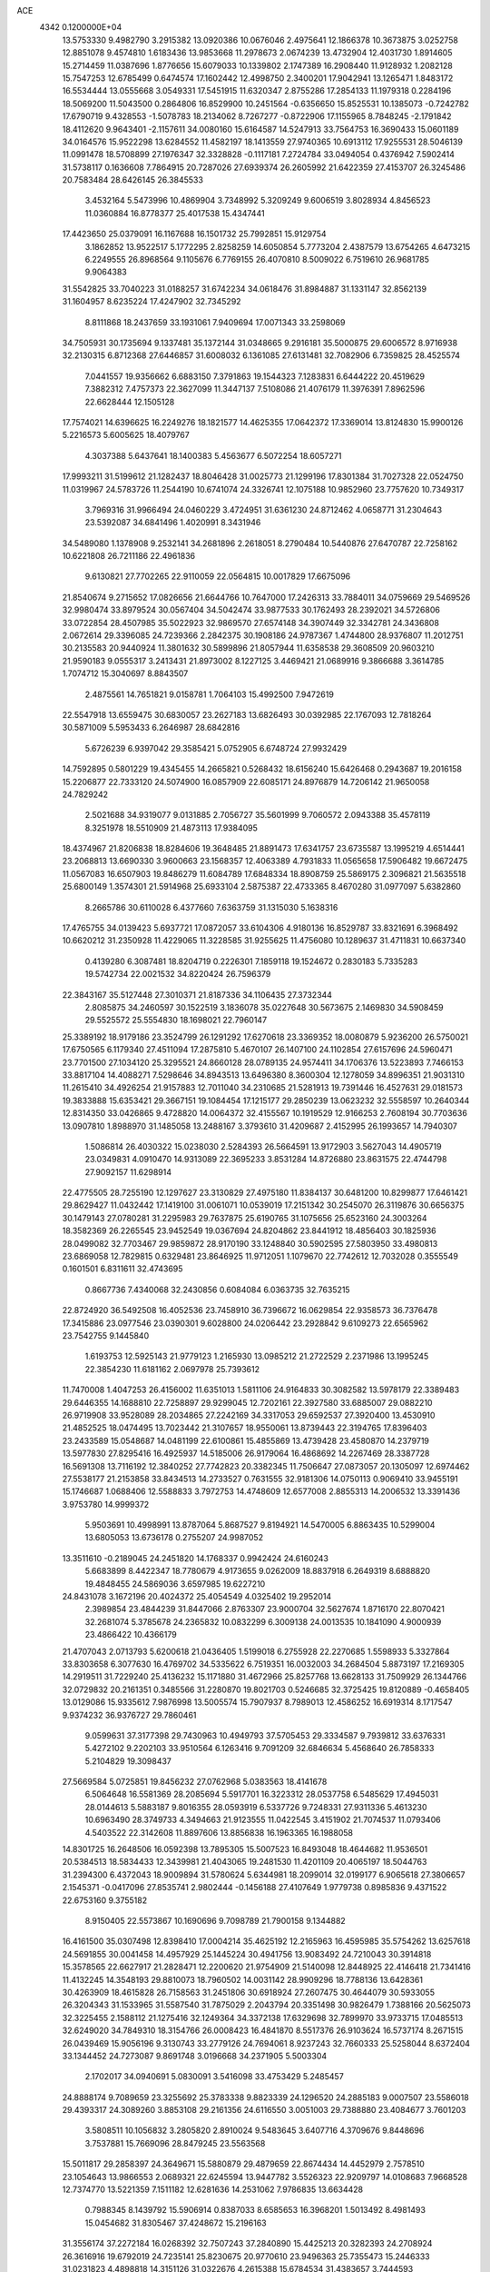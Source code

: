 ACE                                                                             
 4342  0.1200000E+04
  13.5753330   9.4982790   3.2915382  13.0920386  10.0676046   2.4975641
  12.1866378  10.3673875   3.0252758  12.8851078   9.4574810   1.6183436
  13.9853668  11.2978673   2.0674239  13.4732904  12.4031730   1.8914605
  15.2714459  11.0387696   1.8776656  15.6079033  10.1339802   2.1747389
  16.2908440  11.9128932   1.2082128  15.7547253  12.6785499   0.6474574
  17.1602442  12.4998750   2.3400201  17.9042941  13.1265471   1.8483172
  16.5534444  13.0555668   3.0549331  17.5451915  11.6320347   2.8755286
  17.2854133  11.1979318   0.2284196  18.5069200  11.5043500   0.2864806
  16.8529900  10.2451564  -0.6356650  15.8525531  10.1385073  -0.7242782
  17.6790719   9.4328553  -1.5078783  18.2134062   8.7267277  -0.8722906
  17.1155965   8.7848245  -2.1791842  18.4112620   9.9643401  -2.1157611
  34.0080160  15.6164587  14.5247913  33.7564753  16.3690433  15.0601189
  34.0164576  15.9522298  13.6284552  11.4582197  18.1413559  27.9740365
  10.6913112  17.9255531  28.5046139  11.0991478  18.5708899  27.1976347
  32.3328828  -0.1117181   7.2724784  33.0494054   0.4376942   7.5902414
  31.5738117   0.1636608   7.7864915  20.7287026  27.6939374  26.2605992
  21.6422359  27.4153707  26.3245486  20.7583484  28.6426145  26.3845533
   3.4532164   5.5473996  10.4869904   3.7348992   5.3209249   9.6006519
   3.8028934   4.8456523  11.0360884  16.8778377  25.4017538  15.4347441
  17.4423650  25.0379091  16.1167688  16.1501732  25.7992851  15.9129754
   3.1862852  13.9522517   5.1772295   2.8258259  14.6050854   5.7773204
   2.4387579  13.6754265   4.6473215   6.2249555  26.8968564   9.1105676
   6.7769155  26.4070810   8.5009022   6.7519610  26.9681785   9.9064383
  31.5542825  33.7040223  31.0188257  31.6742234  34.0618476  31.8984887
  31.1331147  32.8562139  31.1604957   8.6235224  17.4247902  32.7345292
   8.8111868  18.2437659  33.1931061   7.9409694  17.0071343  33.2598069
  34.7505931  30.1735694   9.1337481  35.1372144  31.0348665   9.2916181
  35.5000875  29.6006572   8.9716938  32.2130315   6.8712368  27.6446857
  31.6008032   6.1361085  27.6131481  32.7082906   6.7359825  28.4525574
   7.0441557  19.9356662   6.6883150   7.3791863  19.1544323   7.1283831
   6.6444222  20.4519629   7.3882312   7.4757373  22.3627099  11.3447137
   7.5108086  21.4076179  11.3976391   7.8962596  22.6628444  12.1505128
  17.7574021  14.6396625  16.2249276  18.1821577  14.4625355  17.0642372
  17.3369014  13.8124830  15.9900126   5.2216573   5.6005625  18.4079767
   4.3037388   5.6437641  18.1400383   5.4563677   6.5072254  18.6057271
  17.9993211  31.5199612  21.1282437  18.8046428  31.0025773  21.1299196
  17.8301384  31.7027328  22.0524750  11.0319967  24.5783726  11.2544190
  10.6741074  24.3326741  12.1075188  10.9852960  23.7757620  10.7349317
   3.7969316  31.9966494  24.0460229   3.4724951  31.6361230  24.8712462
   4.0658771  31.2304643  23.5392087  34.6841496   1.4020991   8.3431946
  34.5489080   1.1378908   9.2532141  34.2681896   2.2618051   8.2790484
  10.5440876  27.6470787  22.7258162  10.6221808  26.7211186  22.4961836
   9.6130821  27.7702265  22.9110059  22.0564815  10.0017829  17.6675096
  21.8540674   9.2715652  17.0826656  21.6644766  10.7647000  17.2426313
  33.7884011  34.0759669  29.5469526  32.9980474  33.8979524  30.0567404
  34.5042474  33.9877533  30.1762493  28.2392021  34.5726806  33.0722854
  28.4507985  35.5022923  32.9869570  27.6574148  34.3907449  32.3342781
  24.3436808   2.0672614  29.3396085  24.7239366   2.2842375  30.1908186
  24.9787367   1.4744800  28.9376807  11.2012751  30.2135583  20.9440924
  11.3801632  30.5899896  21.8057944  11.6358538  29.3608509  20.9603210
  21.9590183   9.0555317   3.2413431  21.8973002   8.1227125   3.4469421
  21.0689916   9.3866688   3.3614785   1.7074712  15.3040697   8.8843507
   2.4875561  14.7651821   9.0158781   1.7064103  15.4992500   7.9472619
  22.5547918  13.6559475  30.6830057  23.2627183  13.6826493  30.0392985
  22.1767093  12.7818264  30.5871009   5.5953433   6.2646987  28.6842816
   5.6726239   6.9397042  29.3585421   5.0752905   6.6748724  27.9932429
  14.7592895   0.5801229  19.4345455  14.2665821   0.5268432  18.6156240
  15.6426468   0.2943687  19.2016158  15.2206877  22.7333120  24.5074900
  16.0857909  22.6085171  24.8976879  14.7206142  21.9650058  24.7829242
   2.5021688  34.9319077   9.0131885   2.7056727  35.5601999   9.7060572
   2.0943388  35.4578119   8.3251978  18.5510909  21.4873113  17.9384095
  18.4374967  21.8206838  18.8284606  19.3648485  21.8891473  17.6341757
  23.6735587  13.1995219   4.6514441  23.2068813  13.6690330   3.9600663
  23.1568357  12.4063389   4.7931833  11.0565658  17.5906482  19.6672475
  11.0567083  16.6507903  19.8486279  11.6084789  17.6848334  18.8908759
  25.5869175   2.3096821  21.5635518  25.6800149   1.3574301  21.5914968
  25.6933104   2.5875387  22.4733365   8.4670280  31.0977097   5.6382860
   8.2665786  30.6110028   6.4377660   7.6363759  31.1315030   5.1638316
  17.4765755  34.0139423   5.6937721  17.0872057  33.6104306   4.9180136
  16.8529787  33.8321691   6.3968492  10.6620212  31.2350928  11.4229065
  11.3228585  31.9255625  11.4756080  10.1289637  31.4711831  10.6637340
   0.4139280   6.3087481  18.8204719   0.2226301   7.1859118  19.1524672
   0.2830183   5.7335283  19.5742734  22.0021532  34.8220424  26.7596379
  22.3843167  35.5127448  27.3010371  21.8187336  34.1106435  27.3732344
   2.8085875  34.2460597  30.1522519   3.1836078  35.0227648  30.5673675
   2.1469830  34.5908459  29.5525572  25.5554830  18.1698021  22.7960147
  25.3389192  18.9179186  23.3524799  26.1291292  17.6270618  23.3369352
  18.0080879   5.9236200  26.5750021  17.6750565   6.1179340  27.4511094
  17.2875810   5.4670107  26.1407100  24.1102854  27.6157696  24.5960471
  23.7701500  27.1034120  25.3295521  24.8660128  28.0789135  24.9574411
  34.1706376  13.5223893   7.7466153  33.8817104  14.4088271   7.5298646
  34.8943513  13.6496380   8.3600304  12.1278059  34.8996351  21.9031310
  11.2615410  34.4926254  21.9157883  12.7011040  34.2310685  21.5281913
  19.7391446  16.4527631  29.0181573  19.3833888  15.6353421  29.3667151
  19.1084454  17.1215177  29.2850239  13.0623232  32.5558597  10.2640344
  12.8314350  33.0426865   9.4728820  14.0064372  32.4155567  10.1919529
  12.9166253   2.7608194  30.7703636  13.0907810   1.8988970  31.1485058
  13.2488167   3.3793610  31.4209687   2.4152995  26.1993657  14.7940307
   1.5086814  26.4030322  15.0238030   2.5284393  26.5664591  13.9172903
   3.5627043  14.4905719  23.0349831   4.0910470  14.9313089  22.3695233
   3.8531284  14.8726880  23.8631575  22.4744798  27.9092157  11.6298914
  22.4775505  28.7255190  12.1297627  23.3130829  27.4975180  11.8384137
  30.6481200  10.8299877  17.6461421  29.8629427  11.0432442  17.1419100
  31.0061071  10.0539019  17.2151342  30.2545070  26.3119876  30.6656375
  30.1479143  27.0780281  31.2295983  29.7637875  25.6190765  31.1075656
  25.6523160  24.3003264  18.3582369  26.2265545  23.9452549  19.0367694
  24.8204862  23.8441912  18.4856403  30.1825936  28.0499082  32.7703467
  29.9859872  28.9170190  33.1248840  30.5902595  27.5803950  33.4980813
  23.6869058  12.7829815   0.6329481  23.8646925  11.9712051   1.1079670
  22.7742612  12.7032028   0.3555549   0.1601501   6.8311611  32.4743695
   0.8667736   7.4340068  32.2430856   0.6084084   6.0363735  32.7635215
  22.8724920  36.5492508  16.4052536  23.7458910  36.7396672  16.0629854
  22.9358573  36.7376478  17.3415886  23.0977546  23.0390301   9.6028800
  24.0206442  23.2928842   9.6109273  22.6565962  23.7542755   9.1445840
   1.6193753  12.5925143  21.9779123   1.2165930  13.0985212  21.2722529
   2.2371986  13.1995245  22.3854230  11.6181162   2.0697978  25.7393612
  11.7470008   1.4047253  26.4156002  11.6351013   1.5811106  24.9164833
  30.3082582  13.5978179  22.3389483  29.6446355  14.1688810  22.7258897
  29.9299045  12.7202161  22.3927580  33.6885007  29.0882210  26.9719908
  33.9528089  28.2034865  27.2242169  34.3317053  29.6592537  27.3920400
  13.4530910  21.4852525  18.0474495  13.7023442  21.3107657  18.9550061
  13.8739443  22.3194765  17.8396403  23.2433589  15.0548687  14.0481199
  22.6100861  15.4855869  13.4739428  23.4580870  14.2379719  13.5977830
  27.8295416  16.4925937  14.5185006  26.9179064  16.4868692  14.2267469
  28.3387728  16.5691308  13.7116192  12.3840252  27.7742823  20.3382345
  11.7506647  27.0873057  20.1305097  12.6974462  27.5538177  21.2153858
  33.8434513  14.2733527   0.7631555  32.9181306  14.0750113   0.9069410
  33.9455191  15.1746687   1.0688406  12.5588833   3.7972753  14.4748609
  12.6577008   2.8855313  14.2006532  13.3391436   3.9753780  14.9999372
   5.9503691  10.4998991  13.8787064   5.8687527   9.8194921  14.5470005
   6.8863435  10.5299004  13.6805053  13.6736178   0.2755207  24.9987052
  13.3511610  -0.2189045  24.2451820  14.1768337   0.9942424  24.6160243
   5.6683899   8.4422347  18.7780679   4.9173655   9.0262009  18.8837918
   6.2649319   8.6888820  19.4848455  24.5869036   3.6597985  19.6227210
  24.8431078   3.1672196  20.4024372  25.4054549   4.0325402  19.2952014
   2.3989854  23.4844239  31.8447066   2.8763307  23.9000704  32.5627674
   1.8716170  22.8070421  32.2681074   5.3785678  24.2365832  10.0832299
   6.3009138  24.0013535  10.1841090   4.9000939  23.4866422  10.4366179
  21.4707043   2.0713793   5.6200618  21.0436405   1.5199018   6.2755928
  22.2270685   1.5598933   5.3327864  33.8303658   6.3077630  16.4769702
  34.5335622   6.7519351  16.0032003  34.2684504   5.8873197  17.2169305
  14.2919511  31.7229240  25.4136232  15.1171880  31.4672966  25.8257768
  13.6628133  31.7509929  26.1344766  32.0729832  20.2161351   0.3485566
  31.2280870  19.8021703   0.5246685  32.3725425  19.8120889  -0.4658405
  13.0129086  15.9335612   7.9876998  13.5005574  15.7907937   8.7989013
  12.4586252  16.6919314   8.1717547   9.9374232  36.9376727  29.7860461
   9.0599631  37.3177398  29.7430963  10.4949793  37.5705453  29.3334587
   9.7939812  33.6376331   5.4272102   9.2202103  33.9510564   6.1263416
   9.7091209  32.6846634   5.4568640  26.7858333   5.2104829  19.3098437
  27.5669584   5.0725851  19.8456232  27.0762968   5.0383563  18.4141678
   6.5064648  16.5581369  28.2085694   5.5917701  16.3223312  28.0537758
   6.5485629  17.4945031  28.0144613   5.5883187   9.8016355  28.0593919
   6.5337726   9.7248331  27.9311336   5.4613230  10.6963490  28.3749733
   4.3494663  21.9123555  11.0422545   3.4151902  21.7074537  11.0793406
   4.5403522  22.3142608  11.8897606  13.8856838  16.1963365  16.1988058
  14.8301725  16.2648506  16.0592398  13.7895305  15.5007523  16.8493048
  18.4644682  11.9536501  20.5384513  18.5834433  12.3439981  21.4043065
  19.2481530  11.4201109  20.4065197  18.5044763  31.2394300   6.4372043
  18.9009894  31.5780624   5.6344981  18.2099014  32.0199177   6.9065618
  27.3806657   2.1545371  -0.0417096  27.8535741   2.9802444  -0.1456188
  27.4107649   1.9779738   0.8985836   9.4371522  22.6753160   9.3755182
   8.9150405  22.5573867  10.1690696   9.7098789  21.7900158   9.1344882
  16.4161500  35.0307498  12.8398410  17.0004214  35.4625192  12.2165963
  16.4595985  35.5754262  13.6257618  24.5691855  30.0041458  14.4957929
  25.1445224  30.4941756  13.9083492  24.7210043  30.3914818  15.3578565
  22.6627917  21.2828471  12.2200620  21.9754909  21.5140098  12.8448925
  22.4146418  21.7341416  11.4132245  14.3548193  29.8810073  18.7960502
  14.0031142  28.9909296  18.7788136  13.6428361  30.4263909  18.4615828
  26.7158563  31.2451806  30.6918924  27.2607475  30.4644079  30.5933055
  26.3204343  31.1533965  31.5587540  31.7875029   2.2043794  20.3351498
  30.9826479   1.7388166  20.5625073  32.3225455   2.1588112  21.1275416
  32.1249364  34.3372138  17.6329698  32.7899970  33.9733715  17.0485513
  32.6249020  34.7849310  18.3154766  26.0008423  16.4841870   8.5517376
  26.9103624  16.5737174   8.2671515  26.0439469  15.9056196   9.3130743
  33.2779126  24.7694061   8.9237243  32.7660333  25.5258044   8.6372404
  33.1344452  24.7273087   9.8691748   3.0196668  34.2371905   5.5003304
   2.1702017  34.0940691   5.0830091   3.5416098  33.4753429   5.2485457
  24.8888174   9.7089659  23.3255692  25.3783338   9.8823339  24.1296520
  24.2885183   9.0007507  23.5586018  29.4393317  24.3089260   3.8853108
  29.2161356  24.6116550   3.0051003  29.7388880  23.4084677   3.7601203
   3.5808511  10.1056832   3.2805820   2.8910024   9.5483645   3.6407716
   4.3709676   9.8448696   3.7537881  15.7669096  28.8479245  23.5563568
  15.5011817  29.2858397  24.3649671  15.5880879  29.4879659  22.8674434
  14.4452979   2.7578510  23.1054643  13.9866553   2.0689321  22.6245594
  13.9447782   3.5526323  22.9209797  14.0108683   7.9668528  12.7374770
  13.5221359   7.1511182  12.6281636  14.2531062   7.9786835  13.6634428
   0.7988345   8.1439792  15.5906914   0.8387033   8.6585653  16.3968201
   1.5013492   8.4981493  15.0454682  31.8305467  37.4248672  15.2196163
  31.3556174  37.2272184  16.0268392  32.7507243  37.2840890  15.4425213
  20.3282393  24.2708924  26.3616916  19.6792019  24.7235141  25.8230675
  20.9770610  23.9496363  25.7355473  15.2446333  31.0231823   4.4898818
  14.3151126  31.0322676   4.2615388  15.6784534  31.4383657   3.7444593
   4.6306930  15.1138002   2.8869421   4.0331151  14.8366088   3.5814184
   4.1120608  15.7124801   2.3495085   8.8943035  27.2196671   5.2234403
   9.6313629  27.7688915   5.4905131   9.2680983  26.3427391   5.1367997
  16.5262000  32.9573326   8.0536548  16.5152972  32.6054586   8.9437658
  15.8709546  32.4412392   7.5840454   8.5676985  22.3529403  32.9300617
   7.9604154  21.8353945  33.4588202   8.8948033  21.7396893  32.2719146
   3.9582885   8.6259624  26.5734248   4.5792375   8.3044405  25.9197599
   4.3641974   9.4211417  26.9186198   6.4599353   2.0912878  20.3529350
   6.2027893   1.2629251  19.9480609   6.4131314   1.9226241  21.2939949
  11.3533422  23.9423103  31.5498644  11.1219386  23.6102627  32.4172909
  11.2849709  24.8935719  31.6314646  25.8293091   1.5440102   6.7387726
  25.7106140   1.2061133   7.6264488  25.1282118   1.1353012   6.2311788
  10.8527861  19.0593363  25.6176595   9.9431780  18.8017050  25.4677562
  11.2960348  18.8647298  24.7918928  19.3687273  25.7055512  19.9668136
  19.3524487  24.8095239  20.3031199  19.6740187  26.2329280  20.7049888
  31.3124817   1.0449292  30.2545358  32.2347426   1.1778200  30.0354315
  31.0216380   0.3549855  29.6581973  18.3245148  26.7658307   5.3484031
  19.1260179  27.2889012   5.3335067  17.6173787  27.4101752   5.3166167
  14.0972103  14.5552720  18.5725577  13.4134956  13.8900856  18.4932292
  14.8826409  14.0639222  18.8131944  31.8556575   8.4867497  16.9991433
  32.5973508   8.3884367  16.4021029  31.4086522   7.6409413  16.9671084
   6.1569065   3.1362423  17.2880890   5.8197211   3.9232899  17.7159837
   5.9519860   2.4263354  17.8965885  23.3181091  26.0937387  27.1235927
  22.8711060  26.3815523  27.9195722  24.1614963  25.7602897  27.4297654
  15.6603898  23.0238593   0.7170396  15.5441877  23.9658642   0.5931213
  15.7995903  22.9215042   1.6585163  34.1008186   0.9106976  18.8875926
  33.3074711   1.3425249  19.2043838  34.8078605   1.5171674  19.1078607
  26.3803271  33.1870844   9.7278329  25.5079692  33.5487036   9.8842136
  26.9471857  33.9544056   9.6495934   2.4701449  13.5405837  11.4057809
   2.8580040  14.3695640  11.6861179   3.1748717  12.9005569  11.5055692
  33.4468977  19.6688651  31.1042149  33.6889139  20.2070238  30.3505272
  34.2545825  19.5906647  31.6119175   5.2759368  34.2163370   8.5142451
   4.4683470  34.5513004   8.1245913   5.0073639  33.8780486   9.3684473
  19.2466551  29.3068911  10.4416500  19.9008553  28.7520152  10.0169540
  18.5144492  29.3283896   9.8254974   8.5007063   2.8333394   1.4090047
   8.6691500   2.6251564   0.4900279   8.2410303   1.9990617   1.7998767
  19.2037913  34.5557157   8.7135147  19.8449405  34.1314449   8.1432922
  18.3613690  34.1955087   8.4363730  29.9661105  31.5482501  20.4316552
  29.2138900  32.0464850  20.1120334  30.7238154  32.0889210  20.2085183
  12.0934455  23.4402349   3.0927141  11.5910073  23.6243337   2.2990547
  11.4496742  23.0883503   3.7075048  34.2907583  26.1322758  14.3885262
  34.3429654  25.4636125  13.7055945  34.4120910  25.6495540  15.2061385
  33.7681220  31.0517797  13.5053276  34.4982522  30.5129157  13.8099047
  33.0935737  30.4210052  13.2536535   9.4357378  20.9599685  30.6535157
  10.2183285  21.5110750  30.6454379   9.6834098  20.1848761  30.1494105
  25.5077064  13.5627022  31.6946766  25.2444925  12.8018225  32.2123757
  25.5655701  13.2336746  30.7976680  15.1947327  15.9271288   6.3939131
  14.7267233  15.6133791   5.6201171  14.5614353  15.8441886   7.1068557
   5.2653037  24.0995032  24.4632497   4.5406633  23.6373790  24.8846395
   6.0151745  23.9431714  25.0372584  34.9808725   1.4717848  33.3075207
  34.3179764   1.3995656  32.6208003  35.7667461   1.7723811  32.8511475
  23.7796043   0.6967826   0.7604542  24.1418798  -0.1599476   0.9862897
  22.8580974   0.6413962   1.0134151  27.9516840  24.7213723   1.5808257
  27.5828939  25.5951775   1.4516354  27.1921251  24.1629152   1.7464390
  23.7001055  19.0974755  31.4303155  23.6986494  18.4592012  30.7169883
  23.2695891  19.8690724  31.0621773  17.0577327  35.1828541  27.2406979
  17.5308676  34.5379256  27.7664757  16.8876113  35.9058118  27.8445380
  30.7969279   6.1964113  30.8790751  30.6174130   6.6567830  31.6988703
  31.2488707   5.3964885  31.1475953  18.6995923  26.3714290   8.6824262
  18.7235415  25.8295916   9.4711407  19.6111656  26.6256027   8.5386844
  35.3156132  25.8764941   2.1975129  34.7185904  25.1537301   2.0041018
  34.8306469  26.6619988   1.9444873   9.1775182   0.6967688   8.2208618
   8.2212488   0.7234427   8.2535586   9.3797968   0.4645332   7.3145606
  19.6903863   9.3306345  25.9836351  19.1938077   8.8529124  26.6480319
  19.1358949  10.0787466  25.7620515  -0.1548230   9.6854177   1.2643199
   0.4650932   9.5452618   0.5485740   0.1419118  10.4931944   1.6834584
  13.2508101   8.1543933   9.9004397  13.5821969   7.9752907  10.7804038
  12.5247063   7.5408239   9.7884678   7.2655290  37.5249390   2.0089943
   6.6345871  37.1725350   1.3813355   6.8770520  37.3458838   2.8652984
  14.7553535  22.2317299  27.8449717  15.2077272  22.9429980  27.3914438
  14.2611129  22.6667557  28.5397454   9.6919370  17.9127501  16.4933885
  10.6209745  18.0189459  16.6979460   9.4018279  18.7878355  16.2359122
   0.9570349  25.4142255  11.4151767   1.2440621  25.0898954  10.5615625
   1.6602165  25.9988010  11.6980884   5.4911509  16.6488872  14.6517379
   5.2123138  16.7278782  13.7394648   6.4224771  16.8694777  14.6374845
  26.6771427  13.1467927   2.2805707  26.2875056  13.9972334   2.0776782
  27.5859010  13.2242652   1.9900742   8.8933216   6.7670733   3.6135061
   9.2122424   7.4820573   3.0627620   8.8818405   7.1328493   4.4979878
  34.1865347   5.5785977  25.8742313  33.2347820   5.6667271  25.8229309
  34.3678522   4.7168895  25.4989782   3.1754572  25.3167693  23.3918891
   2.9220406  24.6779752  22.7255904   3.9030510  24.9028251  23.8560974
  20.8135516  26.0251850  29.0329698  20.5225990  25.7496567  28.1636813
  20.1208375  26.6080752  29.3438043   7.0340216   2.6702414  12.6957743
   6.9688396   1.7244118  12.8276440   7.6423082   2.9651932  13.3734340
  24.7348901  22.8665403  14.2705690  24.7778641  22.0586783  13.7589597
  24.0294335  23.3700642  13.8643344  30.1464781  13.1321028  12.7487575
  29.1964728  13.0223831  12.7897868  30.4975586  12.3074955  13.0849079
  30.8323314  31.2160578  31.5028636  31.5112050  30.7174696  31.0481414
  30.0465806  30.6746065  31.4276449  34.5566298   0.3417220  16.3881240
  34.9759668   1.1832176  16.2084760  34.2531801   0.4136927  17.2930937
  13.5337737   7.0241143  27.1466658  13.2479231   6.1174755  27.0347401
  13.3095521   7.4498304  26.3191863  15.5258608  20.7082993  19.8106212
  15.7618696  21.6318711  19.8974934  16.0660909  20.3900469  19.0873656
   9.3162679  10.5622352   9.6416537   8.5073876  10.0869604   9.8315436
   9.5156645  10.3417290   8.7317912  23.1815359  33.1776745  10.9540784
  22.7235992  32.3419767  10.8638849  22.5165073  33.8375939  10.7579273
  29.2850019  18.2178029  18.8660690  29.4008815  17.8379982  17.9951200
  29.7434249  17.6161488  19.4526630  16.9239816   5.7184724  11.8184313
  17.6750508   5.2796863  11.4189396  16.1935257   5.5258409  11.2305885
  27.7629572  -0.0049383  24.8839899  28.5782544   0.0019259  24.3825170
  27.3647864   0.8470156  24.7054781  28.3700382   1.4039200   5.9568887
  27.4320197   1.5774498   5.8778917  28.7891709   2.1693489   5.5635973
   3.9825468  24.7251124  20.3594315   4.5913648  24.5669883  21.0809364
   4.4303188  24.3782130  19.5878145  17.3209304   3.9219710  16.7396197
  17.8589832   4.7123864  16.6951840  16.5396892   4.1350346  16.2292297
  20.7030616  35.5333985  22.5514027  21.2849181  36.2488983  22.2950146
  20.4321333  35.1366384  21.7235071  15.6786623   5.0347540  14.4239346
  15.6480491   5.9327858  14.7538338  16.1655017   5.0979242  13.6022116
  11.0479352   6.2322532   8.5430579  11.7150068   5.5542438   8.4355845
  10.3570955   5.8097925   9.0534492   5.6223910  27.3778865  21.9773974
   5.6931317  26.4268424  21.8952834   4.8337426  27.5149706  22.5022532
   4.2252196   0.1390042  26.5733809   4.9586688  -0.2570625  26.1028330
   3.7447999   0.6247228  25.9029287  13.3544373  19.7332685  13.5180656
  12.5564956  19.6663440  12.9936213  13.9437987  19.0795053  13.1419291
  16.5480808  36.9371007  29.3729746  16.1397444  37.7082309  28.9794629
  17.3290424  37.2764577  29.8102018  24.0967859  20.4592102  28.6128880
  24.3000074  20.6773014  27.7032897  24.4922406  21.1662023  29.1227992
  26.0227543  21.1356867   9.0221779  25.7343346  20.4717432   9.6484565
  25.9243254  21.9649828   9.4899510   9.7429640  34.4179208  18.3150214
   9.4794118  33.9999414  19.1348174   9.8888839  33.6898076  17.7110426
  21.0140835  20.3915091   3.0918598  21.8158516  20.0904582   3.5193737
  20.8632410  19.7567272   2.3914812  23.0226446   8.3037874  19.5586163
  22.7449700   8.5143202  18.6670982  23.5915288   9.0312605  19.8103811
   3.5731467  15.9475979  11.7515748   2.9225554  16.4432284  12.2488808
   4.1031186  16.6161782  11.3175677  14.4325475  21.7084767   3.1076486
  13.7711028  22.3967947   3.1779422  14.5476062  21.3943801   4.0044968
  33.6137039  34.9896368  11.5418264  34.2743087  34.9734458  12.2343371
  32.8745710  34.5013422  11.9044319  30.7589792  10.5837608  13.9173020
  31.7105559  10.5297279  14.0056996  30.4621707   9.6749046  13.9633131
  18.8357725   4.3580107  32.0581508  19.1894648   3.5898728  32.5065901
  18.0714177   4.0285559  31.5854425   9.6846291   4.4170961  14.9670200
  10.6151681   4.3696276  15.1862818   9.2673811   3.7885318  15.5561236
  28.1888587  29.0254491  31.1105604  27.6293064  28.3166649  30.7931362
  28.5853215  28.6780920  31.9095548  31.3397840  25.6354558  16.9347315
  31.7349321  24.9234700  17.4378876  31.7570362  26.4278660  17.2726938
  29.5391631  33.2900896  28.4464924  28.6267302  33.1415114  28.1982532
  29.7452018  32.5706603  29.0433184   0.8918180   2.8074078  19.4729409
   0.8848655   3.0007291  18.5354921   1.7953812   2.5513606  19.6579956
  19.8772239   5.1360280  14.2879596  19.3693551   5.2349539  15.0932638
  19.8345663   4.2002140  14.0913272   5.9157947  21.4128531   8.5728162
   5.7258020  22.2180256   8.0913270   5.8437733  21.6620980   9.4941856
   2.5600230  31.1300394   5.1633869   2.6378838  31.7354454   5.9007153
   3.2785086  31.3710892   4.5786603  11.8807597   8.7055180  30.1256784
  12.0959222   9.1987444  29.3340568  11.3070817   9.2886864  30.6227096
   8.4340505   2.3381564  16.1969699   7.5644635   2.6191702  16.4817182
   8.3441430   1.3972487  16.0458366  29.4351451  16.3532724  16.6726867
  28.8414712  16.6352206  15.9767784  29.0489934  15.5420446  17.0028806
   0.0390354  14.6667086  11.8834162   0.8408011  14.2524855  11.5643193
   0.3112431  15.1426255  12.6680422  26.8035304  33.9767617  30.5303479
  26.7727018  33.0484917  30.7618562  26.9239512  33.9829170  29.5807729
  29.5013736  35.6213213   6.9422962  29.9633272  36.3901656   6.6080668
  30.1229107  35.2111164   7.5436741  31.2854313  34.8214541   8.7905366
  32.1235819  34.9266339   8.3403449  31.2232180  33.8822596   8.9645341
   4.6730314  33.2959305  18.7998130   4.0434859  33.4350644  18.0923202
   5.3604233  33.9424388  18.6393413  24.5599041  26.1562204  12.6747136
  23.9665558  25.4127960  12.5675233  25.4334640  25.7854180  12.5496920
  11.4826639  34.7625831  30.1593553  12.3645274  35.1346797  30.1689863
  10.9065450  35.5152926  30.0261363  32.7257892  31.1710451   5.3075523
  32.8353937  31.1802287   6.2584121  32.3116139  32.0101517   5.1060807
  13.6559407   0.6359115  32.2986826  14.5978951   0.7894489  32.2253340
  13.4593025   0.7904894  33.2226257   1.2526873  35.3439172  28.0140417
   0.7112102  34.6800758  27.5870183   1.9880148  35.4746078  27.4153386
   1.4465545  15.8512006   6.2922231   0.6074152  15.4482011   6.0693588
   1.5059474  16.6142903   5.7174202  22.8270212   3.1123863  14.9339509
  21.9136433   2.8400905  15.0224250  23.1365021   3.2088644  15.8345870
  23.4982699  19.4593269   3.6186976  23.8573345  18.5766133   3.7088145
  23.9120797  19.8067106   2.8285598  23.5312255  17.7981444  17.4787169
  22.8623531  18.4092199  17.1698021  23.1936297  16.9341164  17.2426737
  22.1518789  25.4406652  17.4031483  21.4522268  26.0921088  17.3547751
  22.9240427  25.9380518  17.6725949  25.5124383  36.0444482   4.2336700
  26.2130601  35.5767014   4.6881740  25.9520288  36.4883423   3.5084459
  12.2029357   4.9190547  26.2223600  11.3980378   5.3009004  25.8722672
  12.1176343   3.9812802  26.0505037  19.3411557   5.0766040  21.7610190
  19.2521232   5.8523198  22.3147066  18.5673017   5.0941603  21.1979261
  16.3517751   0.7550139  24.7054012  16.8528236   0.3041738  24.0257501
  15.7189170   0.1038071  25.0081422  18.9779377  22.8077227  20.7260193
  19.7436159  23.2076358  21.1383762  18.4940497  22.4129234  21.4514280
  34.6994137  33.2713936  27.0769726  34.1797015  32.7825178  26.4389040
  34.0916020  33.4499306  27.7945528  34.8453726  19.2327679   3.4833194
  35.5463036  18.8255170   3.9923129  34.2003002  19.5025052   4.1370435
  18.0538486  22.5136226  25.5653946  18.5002013  22.0031945  26.2410161
  18.5574073  22.3481303  24.7683546  24.9463729  29.9015392  20.6930977
  25.5605124  30.0288100  19.9700025  24.1058510  30.2044616  20.3495967
  34.5626211  24.6280321  16.7278407  35.3208958  24.0465093  16.6723187
  33.9581269  24.1777195  17.3177873   5.0397148  17.9287316  10.8806061
   4.5298957  18.5878065  10.4095047   5.9407155  18.0701358  10.5900300
  28.5685857   9.6679327  32.8858556  27.8825102  10.3285569  32.9812915
  28.2986303   9.1501052  32.1274293   2.1375462  18.1569655  15.6177569
   1.8199633  17.3118909  15.2996029   3.0909625  18.0893807  15.5661659
  33.7105792  16.6350004  10.1402684  34.6423085  16.8402456  10.0628935
  33.6791427  15.8842399  10.7332290  26.4542468  10.0943213   9.0830255
  26.9574035   9.4628300   8.5689399  25.7073929  10.3152764   8.5265905
  27.1497697  25.1092835  24.0474572  27.9430304  25.4898588  23.6704535
  26.4790168  25.7805011  23.9218018  31.0245582  26.1540087  27.9298657
  30.6834621  26.0820092  28.8213260  31.9594406  26.3247601  28.0441929
  11.1922746  28.6338864   6.0937573  11.0540701  29.5052803   6.4649771
  11.9148431  28.2680481   6.6039425   9.8562901  23.2595801  13.2851813
   9.5153922  23.3968478  14.1690240  10.6900009  22.8082873  13.4174419
  13.4048038  26.5729553  27.2651714  13.4028848  27.5195011  27.1227666
  13.4703697  26.1987039  26.3866108  16.1461394  13.7911998  22.0653348
  16.8998523  13.7485733  22.6538344  16.4612222  14.2844917  21.3079592
  23.2603778  21.5047631   5.2542301  23.0970648  21.5187261   6.1972920
  23.1069780  20.5953343   4.9980279   9.2903310  11.8874753  12.2024021
   9.3402767  11.1631858  12.8262146   9.3165974  11.4659812  11.3434000
  19.1842405   8.0621811   1.5654669  19.9233237   7.8973243   0.9799670
  18.9974060   7.2107471   1.9609222  17.1331688  36.8809863   1.9749075
  17.8351132  37.5048546   1.7897205  16.9087897  37.0382078   2.8920592
  27.0819337  37.4372910  10.8338304  26.7670041  37.3543234   9.9337374
  27.8091045  36.8174860  10.8912432  25.8898058   1.0783672  18.3024105
  25.2380698   1.7140184  18.5980785  26.6121901   1.6122116  17.9716492
   3.6582416  18.4993337  32.6259855   3.5185199  19.2976341  33.1353245
   3.7716943  18.8059906  31.7263623  27.6975526   3.5686883  10.0621591
  27.3563510   3.4748790   9.1727699  28.4353251   2.9600767  10.1010901
  25.7021208  18.8184100  10.1823673  26.6441213  18.7192679  10.0443899
  25.3020210  18.2842807   9.4961765  10.6884109  26.4582301  28.6073329
  10.0549428  27.1540015  28.7829809  11.4595208  26.7014508  29.1196463
   3.7776688  20.0216355  20.9755682   4.7328674  20.0751158  20.9444671
   3.5626627  19.2610207  20.4356891  17.6186575  15.6388655   2.1212001
  17.4200501  15.1964926   1.2959164  18.2154399  15.0434206   2.5745520
  30.0256594  17.7655207  22.2009034  29.4801990  18.3940752  22.6737923
  30.1075714  17.0222735  22.7984867   3.4634352  11.4675599  23.7584015
   3.0387493  11.5378770  22.9034576   2.7837632  11.1194553  24.3355506
  21.6036923  14.5064690  24.4877505  21.8783844  13.7100037  24.9420844
  22.4193034  14.8955864  24.1721589  33.4913353  24.0206802   1.1695457
  33.0528781  23.7220537   1.9662949  34.0618985  23.2927504   0.9229535
  25.5990268  23.7571595  10.1329227  25.7127645  24.1142312  11.0137152
  26.4424362  23.9032543   9.7044968  11.5565783  16.2252426  23.2591722
  12.4536746  15.8994683  23.3321197  11.6310199  17.1676324  23.4094777
  14.1728271  16.9633953  27.9923492  14.7936744  17.6536584  27.7592882
  13.3179567  17.3935660  27.9728161  28.7524562  19.9033921  24.2604198
  29.1412313  20.4725278  24.9246262  28.4905908  20.4989004  23.5582601
  24.7934152  17.1692293   3.5074409  25.0567530  16.5013449   4.1405408
  24.3847483  16.6766680   2.7956779  26.9596639  12.5429618   7.3803858
  26.5120112  11.9189153   6.8090673  26.3249143  12.7333133   8.0711037
  11.1805984  24.8286828  17.2982544  11.1953124  23.8755765  17.3854537
  11.2229964  25.1522067  18.1981247   2.2220492   2.2253229  31.8413908
   3.1317524   2.1380454  32.1260916   2.2677741   2.2102675  30.8854020
   5.9478023  11.9769125  24.7284108   5.0484491  11.7890111  24.4599171
   6.0401100  12.9224362  24.6113806   1.3441754  15.3678524  15.0112077
   0.4010424  15.4398308  14.8644045   1.4636713  14.4906133  15.3750815
  23.1216052  19.2745049   0.8599997  23.4211267  19.0126844  -0.0106143
  22.3998920  18.6766711   1.0548245  20.0282962  10.9611376  13.2533675
  19.5995130  11.1419711  14.0898339  20.7847897  10.4217791  13.4836758
  24.7061940  27.4230326   9.2526846  24.5927396  27.9956411  10.0112882
  25.6107290  27.1165941   9.3170557  34.7613307  14.0442424   4.6183274
  34.5658686  13.6824007   5.4826751  34.4810762  13.3646857   4.0052272
  34.3417048  11.2814781  30.4596266  34.3519169  12.1522137  30.8570522
  34.4451403  11.4448524  29.5221610  27.8603452  33.1471178  19.4157279
  27.7910740  34.0799852  19.6186855  27.0068934  32.9180323  19.0477991
  30.5054705  14.5346478  19.4392189  30.1943650  14.3076286  20.3155221
  29.7205550  14.5079533  18.8920197  34.4531643  34.4476523   8.8737210
  35.3510393  34.2548996   9.1437187  34.0363379  34.7980789   9.6609242
  24.9925715  34.0027855   7.3289846  25.5175076  34.0544977   6.5302357
  25.0247140  33.0789198   7.5773208   6.2944406  21.0844984   0.6951890
   5.4450857  20.9552902   1.1172475   6.8763970  20.4632675   1.1329453
  33.0830103  22.6300913   6.3174974  33.6041544  23.3084622   6.7469780
  32.2738229  22.5910026   6.8273206   3.9128419  19.6883019   9.2169360
   3.3966349  20.2753621   9.7693149   4.6491783  20.2235885   8.9211171
  14.4660070  33.5350338  28.1697806  14.9033370  33.4185008  29.0132225
  14.9213925  34.2725932  27.7637486  33.2316596  27.6018902   0.5184566
  32.6585712  27.2936193   1.2204328  32.8747009  27.2026259  -0.2748910
   1.4833824   4.9578129   3.8206782   2.3147359   5.3380580   3.5369586
   1.0117518   5.6867599   4.2237077  28.1272171  35.4824475  14.7565213
  28.0771298  36.4296588  14.8850274  28.4685734  35.1460489  15.5851007
   1.7005244  16.9836404  30.6284149   1.7998765  17.3910837  29.7679784
   1.1473525  16.2189315  30.4688754  23.3227219  16.4025841  30.4259482
  23.2974099  15.6163528  30.9713210  22.8626735  16.1530590  29.6244967
  22.6175164   4.6879525  23.5196112  21.8457267   4.1263525  23.4476525
  22.5966082   5.2262906  22.7284180  27.0687111  23.7870741  14.8660182
  26.2526072  23.2869373  14.8743406  27.1185953  24.1785819  15.7380647
   5.0091216  15.5894236  20.9045575   4.9291408  16.5107434  20.6575662
   5.9228990  15.4916902  21.1723092   1.0571727   5.4415408  28.0209483
   0.5181627   5.4039695  27.2308291   0.8926267   6.3126574  28.3819364
  27.8862445  26.5061594  20.7857282  27.8702969  27.4537425  20.6513261
  28.3700541  26.1656323  20.0332646  15.9777747  33.8396304   3.1724725
  15.1678674  33.6176318   2.7131266  16.6043491  34.0306278   2.4745067
  19.6925137  35.9431712   2.7819919  19.7371162  35.9740778   3.7376525
  18.7562396  35.9026689   2.5871019   2.2643899  33.9547457  22.7010565
   1.5090582  33.3794920  22.5794462   2.9945146  33.3590438  22.8692501
  10.5829723   2.3403456  18.1430479  11.1641153   1.5819853  18.2013081
  10.2119243   2.2906384  17.2620914  26.4135599  36.8835698  21.7646213
  25.7544972  36.1916907  21.8209383  27.2419312  36.4168543  21.6541251
  13.4991262  37.3499972  21.9223238  14.0234623  37.5689019  21.1520094
  12.9570630  36.6127597  21.6414678  31.8369923  27.6904674  23.0715018
  31.6765297  28.5888466  22.7827142  31.7605056  27.7280857  24.0248992
  30.4712519  29.7498726  16.6506424  30.5348648  29.0789316  15.9709195
  29.8264990  29.4047631  17.2682385  22.0820296  35.3362392   1.4524818
  21.4405736  34.9779142   0.8389924  21.5634594  35.6075858   2.2099037
  10.6430384   2.0094901  11.9602217  10.3583882   1.1783233  11.5802640
  10.6138158   1.8631089  12.9057112   7.4135340   5.5853733  33.0629551
   8.2426757   5.9178737  33.4067565   7.6622175   5.0671452  32.2975611
  13.6512974  33.7677356  12.8303427  14.6049244  33.7374925  12.7534482
  13.3340637  33.2835026  12.0680350  31.3692817   5.4599212   5.2197277
  31.4135193   5.7924743   6.1162115  30.6998393   5.9981525   4.7973702
  21.8801632  22.9776882  24.6417758  21.8967959  22.1717091  24.1256819
  22.7414557  23.3705751  24.5001885   4.9545468  36.5328860   1.0611010
   4.7184062  36.5379338   1.9887022   4.2170109  36.9584519   0.6238755
   4.4189653  28.6486141   5.4474758   5.1529083  28.8512577   6.0275577
   3.8156573  28.1430959   5.9921800  14.4079421  10.4999982  11.6964324
  14.4050656   9.5852667  11.9783717  13.9353178  10.9649231  12.3868692
   6.8318299   4.1485005  30.5016426   6.4118492   4.8878580  30.0620991
   7.2242769   3.6396096  29.7922433  21.5755288  16.4527454  18.9685379
  21.9155879  16.1253652  18.1358231  22.3369509  16.4691108  19.5483660
  19.8462635  22.0380154   9.1089048  19.1989739  21.7454101   9.7504889
  19.3523881  22.5953328   8.5074763   3.0320349  22.6253162  25.4258587
   2.2048150  23.0897982  25.5531203   2.8000790  21.8645594  24.8932448
  33.8424609  19.9184233  12.3982553  33.3300721  20.1632030  11.6276890
  33.4937275  20.4660422  13.1016260   6.6811437  28.9598861  26.9761493
   5.7250818  28.9958749  27.0058536   6.9572261  29.8744521  27.0359776
  26.0940032  36.8915805   1.6704961  26.4591883  36.3684334   0.9569215
  26.8591488  37.2445754   2.1245652  29.9763250  35.7758678  16.9134266
  30.6759445  35.2058334  17.2325273  29.3734947  35.8522035  17.6530213
  10.7090269  33.4058924   8.5905131   9.9388338  33.8120429   8.9881010
  11.3822932  34.0854732   8.6238954   9.7605517  16.5697025   2.7386888
   9.6611769  17.3348731   3.3051432   8.9586606  16.0650820   2.8749264
  22.7111004  10.1253300  14.2400540  22.1749955   9.5804953  14.8162297
  23.5819856   9.7299781  14.2786252   3.5268051  27.4337870  31.8140099
   3.8407015  26.9102430  32.5513040   3.5487528  28.3356159  32.1340954
  23.3023026  29.8607216   2.4168916  23.9153196  30.5667827   2.2121484
  22.4633378  30.1637441   2.0696924  31.2745173  28.3474743  25.6778991
  31.2141237  27.6133371  26.2891495  32.0485291  28.8332643  25.9627597
   8.6332470  21.8652860  27.8248720   8.0787214  21.4838945  28.5055141
   9.2224738  22.4532011  28.2975235   4.4753703   2.6107759   3.2637571
   5.0121263   2.8841784   2.5198647   4.1963543   3.4304260   3.6718693
  16.9626755  27.1207690  19.8454474  17.6410794  26.4459750  19.8198909
  17.0817768  27.5481334  20.6936257  27.2430206  34.7330636  12.2367453
  27.3424370  35.0255612  13.1427218  28.1354985  34.7163569  11.8911503
  11.0558820  26.6442991  32.0249905  11.6767822  26.7971057  32.7372860
  10.5296431  27.4431190  31.9904770  25.7921412  17.0956575  29.9134350
  26.1050089  16.1918613  29.9521378  24.8826088  17.0470716  30.2077513
  19.0586513  14.1651160  30.3398051  18.7998444  14.6219812  31.1401331
  19.3458000  13.3023175  30.6387301  17.4572940   8.7632517  14.6929520
  17.5915785   8.8559422  13.7497616  17.8668732   9.5415157  15.0708168
  18.5153668  27.2914589  29.9709055  17.9178467  26.5516568  30.0799672
  18.2983970  27.8828417  30.6916150   7.7640601  16.5317763  17.5940415
   8.4680343  16.9964037  17.1415223   7.0981993  17.2010417  17.7519814
  18.8976046  37.2874265  26.2987644  18.6180620  37.6069749  25.4408737
  18.1327123  36.8267437  26.6436454   3.5135279  36.9065779  12.6184142
   3.4271988  36.8372523  11.6676393   3.3006315  37.8194359  12.8123143
   0.5834687  35.8392072  33.3165032   0.6139200  36.4854123  32.6110079
   1.4911298  35.5528259  33.4183310  27.6943672   7.7408597  16.2074824
  27.5074694   8.1919395  17.0307855  27.3400580   6.8602758  16.3310498
   6.0651966  20.3225676  24.1032516   6.2237936  20.6207559  23.2076163
   6.8540876  20.5750426  24.5829798  13.7941128   0.4018401   7.2122043
  14.7119459   0.5901642   7.4080316  13.3017027   0.9382948   7.8334776
  33.4383079  34.5847388   2.9870921  32.7134613  34.3458561   2.4093687
  33.7418330  35.4291962   2.6539316  25.0263866  31.9378075   2.4445181
  24.7308875  32.8124994   2.6971564  25.9277041  31.8882235   2.7629517
  16.0412086  35.0058313  20.0976065  16.5637367  34.2245294  19.9165994
  16.6868986  35.6919030  20.2667862  16.4888525  36.9253441   4.7095247
  15.5698251  37.1927224   4.6981569  16.8303735  37.2767332   5.5317905
   6.9854297  23.8523298  26.5789043   7.8329515  24.2922355  26.5124099
   7.1917268  22.9872141  26.9328085  18.1040560  21.9401692   2.5166046
  18.8783369  21.4353335   2.2678842  18.4236442  22.5626795   3.1697325
   2.5910525  10.8556591  14.0323467   1.8817613  10.8859778  13.3903042
   2.4175654  11.5942559  14.6159637  14.1801327  15.2603955  23.2253433
  14.8918720  14.9007007  22.6959298  14.6030691  15.5393201  24.0374748
  34.6450958  28.7591575  15.0679921  34.3162018  27.8786504  14.8869735
  34.7675253  28.7786722  16.0171296   8.0681211  14.2576810  28.8423893
   7.6092177  13.9290693  29.6154701   7.5509669  15.0118047  28.5594039
   5.0579500  11.4422301   8.5477651   5.6504423  10.9063142   8.0205282
   4.2198673  10.9814025   8.5092018  32.2966683  23.2348855   3.6226068
  32.5727689  23.3490202   4.5319877  31.5544696  22.6324020   3.6714589
  30.6810329   9.5447720   5.8137997  30.6875621   8.9342577   6.5509982
  29.8135995   9.9483033   5.8446796  20.5903444  36.8395912  28.8039469
  21.5218368  36.7718032  28.5942843  20.1541258  36.8617699  27.9522114
   9.8418358  36.5812322   2.8870402   9.0639027  36.9220085   2.4455389
   9.7850171  35.6324202   2.7740827  21.0146945  22.8652903  17.6687512
  21.4766793  23.6846255  17.4912921  21.6534145  22.3264379  18.1355559
  26.1472334  18.3901221  16.8889870  25.3401943  18.1283900  17.3321756
  26.1085925  17.9486018  16.0405776  20.8496677  12.1805564   5.2106954
  20.3933863  12.8509947   4.7022158  21.1833939  12.6469622   5.9770662
   6.9521274  21.8052661   4.4722646   7.3050918  21.4102328   3.6750215
   6.5580225  21.0739312   4.9477248  20.6051292   6.6809679  12.2931879
  20.4386391   6.0949010  13.0314551  20.6598957   6.1004039  11.5341240
  33.6763258  12.1945428  27.4290113  33.8037819  12.2607142  26.4826455
  33.6854383  13.1011724  27.7358853  21.9911709  11.0552408  28.3428411
  21.0656101  11.1217213  28.1080021  22.0168669  10.3883684  29.0290282
  27.3126720  23.7835836  30.2244876  27.7566606  23.7266550  29.3783995
  27.9268453  24.2566874  30.7859107   3.8446225  20.3611228   1.5332126
   3.3421000  20.7566694   2.2454246   4.3653820  19.6791870   1.9574826
   9.6134815   7.6230324   6.2519591  10.5021765   7.8950158   6.0228781
   9.7140438   7.1447046   7.0749546  19.4788892   1.6562599  30.3473569
  19.6400050   0.7414067  30.1164515  20.3457204   2.0621276  30.3370128
   8.9635885  30.0005192  12.8965150   8.7109271  29.1931291  12.4487256
   9.5503680  30.4415634  12.2821848   6.0743329  36.7545824  24.8691884
   6.2615971  35.9453061  24.3935459   6.9038464  37.2322043  24.8651323
   5.0573241   1.2308793  22.9829216   5.1914478   0.3838362  23.4080812
   5.2698507   1.8744590  23.6588427  20.4910894  29.8779205  14.6316555
  20.1400675  29.7838257  15.5171844  19.9247801  30.5290502  14.2174627
  14.3959210  31.8461452   1.2782414  13.9074618  31.5905271   2.0607367
  13.9496199  31.3974725   0.5600910  12.9391307  32.0807732  17.5954122
  12.0007037  32.2084267  17.7343049  13.3229802  32.9449562  17.7440023
  18.4387789  11.5015252  15.4836951  17.9884001  11.5648760  16.3259406
  17.8264077  11.8840303  14.8552660  20.3236290   9.0473046  29.4348613
  19.5602656   9.1200833  28.8619639  21.0091556   8.6824462  28.8752512
  32.8081689  31.6207702  25.3638540  32.9863361  30.7938631  25.8118640
  31.9655294  31.4821847  24.9314368  14.5132935  36.0139589   1.1751634
  15.4425519  36.2427988   1.1566483  14.1748870  36.4495915   1.9574276
  33.0830520  20.0717169   9.8495941  32.1577253  20.3046647   9.9253415
  33.5298223  20.9069890   9.7119398  15.9575058  28.6108634   5.3421381
  15.6531742  28.5593490   4.4360695  16.0045209  29.5490551   5.5260338
  22.3535107   6.7380380   8.1995113  22.1770478   6.0194800   7.5922493
  21.6024115   7.3234377   8.1026144  28.4072663   5.4359629  25.4393394
  29.0146822   5.8419110  26.0577922  27.7319038   6.0991080  25.2966652
  12.4071573  30.7848932   3.7042164  12.5721645  29.8531601   3.8487079
  11.4534557  30.8647652   3.7217012  10.6745343  15.8988196  31.9753206
  11.1267111  15.9212477  32.8186858   9.9189360  16.4744809  32.0932913
   9.7400197  34.8557591  33.1142258  10.5958171  34.4760193  33.3133242
   9.3700977  34.2765124  32.4479955  25.4605223   3.7858869  14.5480814
  24.5080108   3.8537175  14.4821063  25.7145531   3.2455356  13.7999366
  28.0805417  14.8455070   6.3292855  27.2571996  15.1858924   5.9793177
  27.8618260  13.9693931   6.6468067  10.8511948  29.2130448  16.5483119
  10.3448475  28.4128947  16.6883265  11.0458226  29.2124064  15.6111079
  19.6625431  24.9910916  13.4567556  18.9350566  24.9426586  14.0769568
  19.7704204  25.9268697  13.2867158   8.6512815  12.5268721  26.5521790
   8.6271394  13.1040069  27.3154381   7.7330398  12.4189935  26.3043360
  17.5502817  15.2224993  20.1818775  17.8780171  16.1217894  20.1719396
  17.9559811  14.8112775  19.4186368   6.6381725   0.6721255   7.4738134
   6.3770193   1.4922595   7.0549925   5.9824870   0.0368780   7.1861174
  12.8739408  14.1555388  14.5467262  13.2323737  15.0206929  14.7448827
  12.2949745  14.3017559  13.7986283   8.2496525  36.8726305  14.9034250
   7.5802660  37.1611198  14.2829998   8.0091252  35.9701106  15.1127960
  21.1145003  11.6132033  32.5412110  21.4951350  10.7489300  32.3850681
  20.2118789  11.4334234  32.8042426  33.1164258  23.6676191  21.2322826
  33.2113891  24.6185173  21.1774523  33.9812384  23.3269686  21.0036162
  25.5257262   7.6121998  32.5447523  25.5824148   6.7673333  32.0984128
  24.6628558   7.6067793  32.9590675  16.1313928  29.3652835  26.0693146
  16.5876894  28.5546575  26.2949490  15.4266641  29.4307913  26.7137507
   7.6140657  32.6399943  12.8717096   6.8180624  32.7619004  12.3542645
   7.6443090  31.6994029  13.0466520  24.9565568  12.6354649  23.7259181
  24.1920301  13.0031495  24.1692451  24.7644138  11.7006049  23.6527767
  17.4898773   7.0410248   9.1471124  16.9843867   7.7188233   8.6984475
  16.8794910   6.3096884   9.2409607  16.2591171  27.5316395   7.9495842
  16.3067286  27.3611433   7.0088951  17.1445942  27.3588462   8.2694350
   7.3486137  35.8574137  10.4161245   7.6653535  35.0379174  10.7960369
   6.5047985  35.6299995  10.0256242  21.3423725  32.8456522  18.1977619
  21.0711012  33.7319939  17.9589268  20.6566833  32.2810122  17.8410495
  33.9734726  25.8155868  23.8986039  33.2161957  26.2847017  23.5483259
  34.7280963  26.2410330  23.4914548  34.0283815  12.3194422  24.7467231
  33.8353560  12.8334705  23.9626645  33.5748886  11.4883324  24.6058949
   3.3369779  14.4370707  32.9489982   3.4507453  14.6647869  32.0262664
   2.8209311  13.6310129  32.9349085  12.5705648  35.7584609   3.8833402
  11.8614050  36.0109778   3.2921046  12.8743177  36.5845389   4.2595862
   9.9576431   6.9002638  18.4093965   9.9929241   6.4450364  17.5681147
   9.5984082   7.7625003  18.2002784  29.5005300  20.8822242  19.8132093
  29.3460626  19.9591111  19.6126258  29.4121000  21.3283859  18.9709791
   3.5298452   3.7697580  28.2834179   4.3891335   4.1411255  28.4832717
   2.9101725   4.4614976  28.5152237  11.4715072  36.9321911  18.8559998
  11.8427517  36.4527653  19.5966482  10.5685038  36.6201821  18.7971179
  34.4347148  21.2937489   1.2718698  34.2329677  21.3589362   2.2052939
  33.7259180  20.7617296   0.9102148  25.3210039  10.6147828  11.9839776
  25.4291122  11.1833464  11.2215604  24.5257811  10.9343777  12.4102541
   0.1477723  22.8484986  20.3031882   0.5973651  22.5285581  21.0853238
   0.8534255  23.0976851  19.7063705  18.4238114   5.8945483   3.2313733
  18.9706169   5.1231467   3.3802866  17.6360538   5.5518519   2.8092016
  14.7127277  11.3982342  17.0827972  13.9326135  11.1959124  16.5663482
  14.4548566  11.2180503  17.9868260  21.2567354  35.1403418  10.5709870
  20.5934774  35.0486185   9.8869493  20.8295872  35.6621057  11.2503533
  24.8653109  13.9639640  28.7894521  24.9407147  13.1184721  28.3470840
  24.9045875  14.6083743  28.0827523  27.1835882   4.6732480  16.6222055
  26.4878159   4.4878111  15.9915345  27.9555784   4.2363506  16.2625062
  31.1801454  35.6065348  28.7036476  30.5896830  34.8537144  28.7327576
  32.0383425  35.2466205  28.9276818  16.2208664  19.7581576  24.4617118
  16.4260011  20.4374457  23.8192795  16.9674838  19.1603003  24.4248214
   5.4227664  25.7740484  12.6568801   5.3356506  25.3741220  11.7916047
   5.4201015  25.0341110  13.2641011   7.7457540  30.4655218  18.1266318
   6.8223550  30.7054771  18.0492515   8.0173989  30.2664959  17.2306242
  15.6810542   0.5520547   9.1000557  15.7382870  -0.3901279   9.2589524
  16.2659537   0.9406180   9.7505501   0.3349655  32.4698985   6.4819368
   0.9114858  32.5059778   7.2451893   0.0179486  31.5669037   6.4637061
   9.2193988   4.5712577  12.3870649   9.7342868   3.7861182  12.2008442
   9.3097627   4.6985260  13.3314530   1.8238802  21.7267007   2.9902711
   1.0578250  21.1529001   2.9782607   1.6768080  22.3069635   3.7371959
  25.4262602  11.2448931  28.0406294  26.3293686  10.9334616  28.1009412
  25.0422518  11.0322011  28.8912359  21.0867013  31.2223589  29.3206584
  20.5269625  30.7254016  29.9172804  21.8070730  31.5316608  29.8698658
  22.2269889  24.5178099  12.6506726  22.1395792  24.1922329  11.7547981
  21.3308214  24.7171076  12.9215897  31.7412324   1.5091644   4.8238519
  32.5026037   2.0891014   4.8386379  31.9293646   0.8498255   5.4917669
  34.8902181  22.4421830   9.5070936  34.3031201  23.1512846   9.7692438
  35.6512558  22.8869280   9.1339244  16.9138735  30.9630286  18.3848637
  16.0798876  30.5304011  18.5679834  17.2800368  31.1527224  19.2486765
  32.1322041  17.4331147  20.7068860  32.7026425  16.8103901  21.1574922
  31.4816239  17.6807325  21.3638964  22.3838055  30.6699098  12.8520522
  23.2601079  30.4808402  13.1875795  21.8237031  30.6639697  13.6282493
   0.2203571  13.1977296  32.1962113  -0.4350546  13.6657230  32.7135598
   0.7819737  12.7756709  32.8463536  30.7113883  37.4594749  32.6190775
  31.3714241  36.7774175  32.7431034  30.8940843  37.8141878  31.7490013
  30.2852383   2.4831511   2.5753333  31.0445491   2.4767848   1.9925482
  30.6141092   2.1278977   3.4010879  22.4638026  28.1348012  22.5285845
  22.6512108  29.0238441  22.2273991  23.0076976  28.0265853  23.3087764
  18.9475490   3.7252264  11.4977123  19.7139957   3.7345924  10.9243856
  19.3022387   3.5476270  12.3688527  33.6620950  15.9334229  22.1273273
  34.5640778  15.8102620  21.8315397  33.7429756  16.1653857  23.0524670
   6.6974096  31.6940178  27.5345240   6.1218457  31.5991714  28.2934457
   7.0610513  32.5754737  27.6183815  30.9543849  14.9444479   2.2445068
  31.6362630  15.3459583   2.7830823  30.8696778  14.0553695   2.5888846
  27.1558060  27.2922865   1.0730423  26.2313015  27.5384427   1.0425403
  27.4751817  27.6623982   1.8959933  29.4472219   8.1655503  14.1938285
  28.8190192   8.4075293  13.5133585  28.9314077   8.1458051  14.9999163
  28.4915770  10.9836539  25.5272453  29.0749003  11.1223141  26.2733948
  29.0250470  11.2004856  24.7626371  16.9198233   2.0856466  11.1884010
  17.5544421   2.7995285  11.2505577  16.3064205   2.2473850  11.9052061
  11.0162696  26.8132472   9.2158245  10.7560554  26.1533028   9.8584704
  11.7434939  26.4112203   8.7406919   4.5394492  32.4964660   3.8337747
   5.0463716  31.7716054   3.4679352   5.1651580  33.2180047   3.8978233
  33.4143405  16.9100053  29.9616859  33.0306165  17.6605931  30.4151235
  33.2527385  17.0823151  29.0340944  17.6644608  18.9086568  17.8761387
  17.9860851  19.8095829  17.8426440  18.2810635  18.4554392  18.4511402
   8.7933865  18.0621750  29.9824886   8.3510301  17.4718378  29.3725258
   8.6203069  17.6877490  30.8462481   7.8692624   7.2749063  26.3265175
   7.1285356   6.9449817  25.8178866   8.6329731   6.8402102  25.9470215
  25.3426248  14.6487094  11.6865865  25.9371740  14.6016242  10.9379037
  25.5061241  13.8409538  12.1734446   5.2664282   5.7037933  25.1509420
   5.4412991   5.0514786  25.8292762   5.8787145   5.4879502  24.4475580
  26.7716051   6.5104685  10.4977571  26.0728845   5.9485131  10.8327607
  26.3598426   7.0101403   9.7927666   9.1863564   3.8590383   8.4046043
   9.1512411   3.8149354   7.4490659   9.2578831   2.9463297   8.6840301
  20.0693833   8.3075502   8.3989504  19.2074708   7.9688666   8.6410910
  20.3842426   8.7476708   9.1885005  21.3907711  13.9111119   9.9261954
  20.5395444  13.6145134  10.2481802  21.5988905  13.3101641   9.2108074
  28.7483482  17.5206097   6.9350931  29.1498061  17.7106120   6.0871766
  28.5881459  16.5770624   6.9181928  25.8856732  29.4375483  17.2480184
  26.2696233  28.5645306  17.1664447  26.6316645  30.0121854  17.4198352
  23.5841674  28.6483496  30.6626779  23.1937192  27.9483824  31.1859636
  24.4920774  28.6935733  30.9624880   1.2363672   9.3282061  32.2111567
   0.5828215   9.7134532  31.6274662   2.0360451   9.2943130  31.6861822
  12.3176077  18.6603865   4.5443402  12.7915768  18.7211442   5.3737338
  12.9564988  18.9269594   3.8832889  29.5991183  25.8724573  22.8331990
  29.1129181  26.2366321  22.0934572  30.3849409  26.4156100  22.8940257
   2.8265071  30.8428050  26.6060407   1.9231197  30.8291331  26.9221676
   2.9660073  29.9687319  26.2416676  21.9847830   2.4956765  30.8637142
  22.0326453   3.4378932  30.7019465  22.8135094   2.1528268  30.5292019
  10.2544822  14.7311424  21.4008318  10.9617550  15.2284810  21.8115037
  10.5509185  14.5912037  20.5015128  12.6440378  34.3925809  24.6405831
  13.3570327  33.7547068  24.6091704  12.3066826  34.4190042  23.7451920
  22.9151832  26.4062219  32.4238323  22.1828229  26.0217963  32.9055968
  23.4647861  26.8027135  33.0998226  23.1467449  10.6990514   5.1269557
  22.2645976  10.9891113   5.3591478  23.0135150  10.0736798   4.4146412
  27.2145326  34.5622750   5.7180489  27.8995713  35.2002586   5.9178756
  27.6903566  33.7665401   5.4800794  13.5649082  34.5712681  18.7097605
  13.0267076  35.3106875  18.4272169  14.4067209  34.9629055  18.9425768
  34.3904168   6.3205964  22.6866047  34.8448304   6.9239905  22.0986798
  34.8072727   5.4734181  22.5292773  13.9222112  14.8345050   4.3407515
  14.0914491  14.8422764   3.3986634  13.5279632  13.9781047   4.5062174
   0.2179814  37.5564317  29.3168961   1.1215221  37.8683149  29.3676413
   0.2957379  36.6382218  29.0579050  20.9116475  31.6159988  10.6757991
  20.1512125  31.1189909  10.3742140  21.2290572  31.1298508  11.4368136
  17.1274350  10.5356959  11.1378023  16.1757776  10.4590160  11.2063602
  17.4605612   9.7143509  11.4992593   5.3639884  30.6829008  21.7362166
   6.2604162  30.4589136  21.4862589   4.8333918  29.9624671  21.3961070
  19.2281057  12.0046342  28.2202158  18.4426617  11.8387151  28.7415415
  19.4596167  12.9120978  28.4180650  16.8526146  26.1551922  22.3781371
  16.4311698  26.9544214  22.6941260  17.5717123  26.0049192  22.9917724
   9.8180840  33.6594453  22.4393983   9.3777706  33.1784112  21.7387113
   9.1166484  34.1437872  22.8748669  17.3458253  20.8113554  22.1209505
  16.7455496  20.6180021  21.4008704  17.8919103  20.0286380  22.1942757
  20.3711177   2.7015804  22.9209757  20.0284041   3.5016124  22.5225688
  19.9362067   2.6526424  23.7722626  31.4571110  36.2303018  22.4503320
  31.4006748  36.6231636  23.3213695  32.3198307  36.4890671  22.1263149
  21.8344407   9.1480106  10.5331917  21.5371949   8.7734350  11.3623900
  22.6368064   8.6682435  10.3276077  32.0755371  27.0592518   8.2728907
  32.0453181  27.5583553   9.0891102  32.7497839  27.4942551   7.7509757
  12.4628436  27.8422214   3.6435210  11.8525032  27.8842136   2.9073464
  11.9779565  28.2178625   4.3783749  29.7437170  17.0422713  31.5178983
  29.0398103  16.4203441  31.7021635  30.0593031  17.3094858  32.3811675
  16.5175813  21.8706361  15.8982133  15.8407935  21.2058260  16.0255620
  17.0878531  21.7812061  16.6617736   8.9477668  32.7936259  15.3268641
   9.2131546  33.1337433  14.4723927   8.6450624  31.9035670  15.1468722
  25.2747085  14.7074615  21.5229652  25.6699566  13.8394107  21.6035796
  25.9761768  15.2587674  21.1762147  17.4564959  -0.0260323  20.1584443
  17.9385191   0.4425366  19.4770276  17.7936465   0.3320569  20.9796224
  29.5986381  36.0478701  10.5744079  30.2220018  35.5985298  10.0036691
  30.1328261  36.3866838  11.2927951  29.9135139   0.7574920   8.6117275
  29.4127976   1.2155910   7.9367014  29.3660171   0.0092621   8.8497004
  19.5634999  36.0892982   5.4668240  19.6987936  36.7434937   6.1523572
  18.6348613  35.8657099   5.5290365  28.3698709  14.0227039  17.7341771
  27.4981415  13.7506408  18.0210591  28.5962475  13.4059684  17.0380286
   7.1372648  34.3025750  23.5361665   6.7400951  34.2801758  22.6655423
   7.1509809  33.3875342  23.8167803  23.0158183  12.4283845  11.9808669
  22.5895292  11.9486647  12.6910628  22.3051881  12.6433030  11.3766760
   7.6481060  34.2650577   2.0497608   8.4678728  33.9346898   2.4172813
   7.8774656  34.5409132   1.1623321   1.1555205  13.7836238  19.5691739
   2.0202402  14.1574060  19.3995311   0.6428823  14.5137105  19.9161715
  21.1616319   0.3204130  12.7173206  21.1121447  -0.3822839  13.3653946
  22.0972996   0.5046558  12.6347835  27.3884240   2.9049124   2.8334323
  28.3136045   2.8745236   2.5898146  27.2023262   3.8363860   2.9515692
   9.6533519  20.3964357  15.4538046  10.1207352  20.9624517  16.0681421
  10.2231946  20.3543559  14.6858590  29.2977335   2.7665369  12.7776539
  28.9001411   3.5439134  12.3854320  29.4939009   3.0261424  13.6778512
  23.2692624  33.5141468  13.8784723  23.3819698  32.9226673  13.1343749
  22.4180356  33.2767936  14.2463149  17.7756996  33.8548456  15.4068040
  17.2548792  34.5937409  15.0921428  17.1342215  33.2535694  15.7852278
   2.6909170  28.6047553  19.2563079   2.2457836  28.7131010  20.0967538
   2.3687954  27.7681674  18.9207633  28.9151283  17.9522904   3.8762862
  29.7984773  18.2724846   4.0590483  29.0443509  17.2319214   3.2593568
  13.1957813  36.5073525  12.4885233  13.0018851  36.4181643  11.5554201
  13.4506309  35.6272221  12.7653881  10.3514201   7.6604565  13.8309367
  10.7844806   7.1723963  13.1305884  10.8719313   7.4716332  14.6117348
  32.7676193  34.4872388  24.7077215  33.5779653  34.4847319  24.1982464
  32.6628166  33.5803533  24.9954837  17.8587341  32.1126272  23.8009654
  18.5045516  32.7070253  24.1828588  17.1421336  32.6835390  23.5238818
  24.5120196  22.6287488  30.0144811  25.3575693  23.0509821  29.8628354
  23.9318058  23.3426589  30.2788978  27.3085035  20.8630623  16.9792564
  27.2155192  21.1561950  16.0728023  26.9577203  19.9724546  16.9801519
  18.2626604  20.8052283  31.1253441  17.3518183  20.9783356  30.8873685
  18.6202093  21.6653220  31.3458651   5.5077747  33.8527973  30.2970430
   4.6546008  33.5116843  30.0287744   5.4672375  33.8743585  31.2531412
  26.4160686   3.9910841   7.2758723  26.2411927   3.0511154   7.2299490
  25.5820272   4.4013289   7.0471670   8.3456793   5.9620905  10.1805853
   8.4200294   5.7386235  11.1083603   8.5099303   5.1381799   9.7218646
   0.7332701   4.0915712  21.8302500   1.6327666   3.9821802  22.1387488
   0.7173020   3.6546554  20.9787329  27.1902374   8.8968729  12.3688138
  26.5403385   9.5765383  12.1901573  27.2234140   8.3797340  11.5640166
  25.0992580  27.7947727   6.5355832  25.5495197  26.9791115   6.3160540
  24.8746549  27.7026599   7.4614885  10.9988731  14.8670752  12.7508105
  10.1077291  14.5263412  12.8282354  11.4783860  14.1804822  12.2872490
  35.2667066  22.2556507  14.2313743  35.8311774  21.5214337  13.9894448
  34.4428338  21.8470215  14.4968693  34.0541121  24.0192922  12.3122472
  34.7463951  24.3242077  11.7257297  34.4790844  23.3616812  12.8628633
  34.6404125  21.1752832  22.8463913  34.1253738  20.8311763  22.1166260
  34.0053161  21.6442582  23.3876370  26.2398723  26.5422312  17.1069081
  25.5650647  26.8515399  16.5025947  25.8309257  25.8099127  17.5681067
  20.4909511  28.3944024  18.3982563  21.1177101  27.7565624  18.7396726
  19.6353363  28.0504279  18.6548431  18.4132763  19.5376891   8.3553780
  17.7763657  20.2291067   8.1750493  18.9519492  19.4962354   7.5652231
   3.7689951   5.5022421  33.1805734   3.7332600   5.9470485  32.3337546
   2.8822754   5.1667497  33.3125007  20.6988002  33.2045958  15.2457436
  20.7803650  32.4613362  15.8433589  19.7578652  33.3748422  15.2022771
   0.5635604   7.9655043  28.5668685  -0.0189129   8.5475524  28.0788350
   1.4335533   8.3488158  28.4554392  31.2971582  15.0880305  30.4639400
  30.6278005  15.6643689  30.8327573  32.1136420  15.5788390  30.5571765
  18.5803866  31.7707008  13.8303684  17.8122857  31.2320961  13.6402162
  18.2239421  32.5624348  14.2332785  15.5354867  35.4052140  24.9856401
  15.9409245  34.9829658  25.7429765  14.7710826  35.8565106  25.3437595
  15.7512114  33.8794033  22.7977964  15.5958387  34.6123962  22.2021349
  15.5718662  34.2357121  23.6679177  25.3144906  29.2613348  11.2329577
  25.8482779  28.6281982  11.7130004  25.4016188  30.0742850  11.7307050
  11.5539899  23.9462243  25.2080542  11.6629806  23.1027535  25.6472692
  10.8419420  24.3737927  25.6838743  20.1773999  34.0109704  33.2788849
  20.2067631  34.1956052  32.3401200  20.1684536  33.0554521  33.3348904
  10.6212583  14.5446491  26.3144844  11.2776893  14.2917565  26.9636189
  10.0623385  13.7726600  26.2257529  11.6148813   0.8285823   1.7041956
  11.0053031   0.1841487   2.0638503  11.3451930   0.9300081   0.7913907
  12.9759531   4.6241327   7.5169178  13.6177515   5.3342678   7.5110170
  12.6510578   4.5874469   6.6172906  19.1689119   5.0722503   6.7423091
  19.0567288   5.9725751   6.4372483  18.3256508   4.8453575   7.1343066
  25.7961085   7.6833423  27.6944951  26.5573877   8.2333289  27.8794290
  25.9693486   7.3185061  26.8266735  28.3520428  28.7404883  10.1273478
  28.4399165  29.6679328  10.3472497  28.8734229  28.6324965   9.3319030
  22.7643520  15.2106969  16.6660366  22.7713527  14.2760796  16.8726119
  23.0522378  15.2566366  15.7543112  34.8004851  36.8899028   2.3342923
  34.8475020  37.8089552   2.0709217  35.2937113  36.4221030   1.6604057
  23.9624377  15.7381647  23.7584440  23.4239993  16.3442578  23.2495561
  24.6407162  15.4497090  23.1477367  11.2674683  25.8965304  14.8917163
  11.4495902  25.6301471  15.7928841  11.8444746  25.3493100  14.3589449
  30.7836147   4.0993065  18.7815052  30.5710927   4.6629857  19.5253680
  31.2765023   3.3734475  19.1641570   5.4460924   4.7326828   8.2608001
   5.4467684   3.7881062   8.4157401   6.3610295   4.9459688   8.0774124
  19.5110637  19.1455098  22.4543661  19.5841061  19.3308517  23.3906060
  20.2926202  19.5425078  22.0699264   2.7374432   2.1765630   6.3134158
   2.3340594   2.9626277   6.6816759   2.0111885   1.5622512   6.2066129
   7.1320389   9.0414113  10.1486453   7.1930782   8.0908637  10.0539606
   6.1921675   9.2182657  10.1885986   5.8069956  13.4284497   0.9494107
   5.3767684  13.9954106   1.5894824   5.1601883  12.7492906   0.7580602
  30.9784644  18.6714918  12.7942889  30.9167488  17.7966785  13.1778573
  31.2734694  18.5191155  11.8965220  17.4983496  34.4889600   0.8180889
  18.0866151  34.8491687   0.1544435  17.1531396  35.2564785   1.2741341
  12.5391096   5.4271626  22.0991853  12.0541300   6.0822059  22.6011264
  12.1296719   5.4369759  21.2340285   8.3228760  19.7391501   1.5970834
   9.1911313  20.1225932   1.7209223   8.0171584  19.5471907   2.4836048
  14.6194554  27.0048969  18.7112850  14.1053858  27.3348763  19.4482232
  15.5297250  27.1109589  18.9876760  21.0912650  32.5804039   7.8681142
  21.1645213  32.3756106   8.8002757  20.9728709  31.7301595   7.4446769
  25.3262101   9.3524710  14.8325370  25.3173952   8.5168453  15.2993173
  25.9589419   9.2252813  14.1256387   4.5513912  25.2671331   5.0056797
   4.3913378  24.6898789   4.2590926   5.3280104  24.9013326   5.4290997
  33.6286706   2.5091932  22.4419245  34.4942992   2.8417042  22.2045317
  33.4671016   2.8643535  23.3159889  13.6401069  25.3374003   4.4911476
  13.1002555  24.8001251   3.9113825  13.4871554  26.2353167   4.1968964
  27.2924957  12.1155721  13.3738461  27.4558704  11.7742515  12.4946187
  26.7921462  11.4255726  13.8094868  21.7472002   0.4718127  25.8069111
  21.0190401  -0.1377516  25.9271025  21.5062594   1.2383156  26.3271540
  13.0701240  11.4691979  13.9147249  12.8580967  12.3701959  14.1586078
  12.4488464  10.9346881  14.4092400   0.5548844  18.7085545  32.5015357
   1.2332884  18.2635618  31.9936171   0.9712894  19.5167242  32.8010361
  18.7957122  13.4187249  23.5035849  18.3502636  13.0867493  24.2830716
  19.5977222  13.8197215  23.8385678  12.4761762  30.0116156  29.5468590
  11.8618393  29.4089329  29.9659002  13.0559921  30.2930479  30.2545604
  22.1434988   0.6391455  22.3123979  22.7563301   0.9139087  21.6303607
  21.7177794   1.4494339  22.5924470  33.7217022  11.1232032  13.7721194
  34.4539408  11.4324119  13.2387823  33.5737610  11.8251635  14.4058361
  23.8554785   6.1745318  13.3731709  23.5355121   5.3357032  13.0411772
  23.5706708   6.1948855  14.2867913  23.3895184  17.3601753  27.3119309
  24.1577545  17.7429989  27.7355950  22.6450649  17.7949205  27.7278846
   4.6613998  31.2189835  13.0514411   5.1323247  31.6217185  13.7810067
   3.7932271  31.0248663  13.4047491  28.0980698  -0.1434295  32.1439694
  29.0450271  -0.1713061  32.2808150  27.8369107   0.7242022  32.4525839
  23.8818739  15.3565423   1.7519327  24.0386212  15.6124318   0.8429868
  23.5902786  14.4464550   1.6976634  15.9692833  15.1982448  13.3781339
  16.7382789  15.3897898  12.8413023  16.2142068  14.4197051  13.8782542
   6.6386615  37.1302121  12.7792347   5.8327845  36.6253477  12.8883494
   7.0372112  36.7763044  11.9841628   5.2634750  23.0242698  13.4095590
   4.4468466  23.2459749  13.8569925   5.8389978  22.7062417  14.1051620
  12.6329374  12.5016976   4.5930532  11.7269570  12.3525698   4.8635937
  12.5949167  12.5360050   3.6372241   2.8217352   1.0755296  28.7835454
   3.1493295   1.9654777  28.9135694   3.3839865   0.7108022  28.1001135
   1.0072031  10.7637016  25.2315753   0.7486407   9.8559092  25.0725461
   0.3084919  11.2846051  24.8357293  25.0681000   6.9569181  17.6631743
  24.6668852   7.5722188  18.2769035  25.5609745   6.3523357  18.2179595
   3.5987397  34.2377821  13.6716036   3.1743085  35.0255296  13.3316862
   2.9452975  33.8441792  14.2498094  30.6819171  10.5859857  27.9288349
  31.1570253  10.1844084  28.6563235  30.9393071  11.5075782  27.9543224
  23.8405224  17.2807530  20.7230939  24.6163321  17.0940150  21.2517527
  24.1776786  17.3929928  19.8342971  20.0514507  24.2263523  23.0398186
  20.0698239  25.0019386  23.6004969  20.7550798  23.6711719  23.3758433
   8.6431788  10.1858244   6.5637919   8.9743888   9.3014426   6.4075846
   7.7321164  10.1554333   6.2717757  12.3518148  20.1257781  29.7795007
  12.5283436  19.4093310  30.3892325  12.5056227  19.7470606  28.9139673
  19.1728906  17.5132173  20.1068181  20.0148542  17.0691028  20.0063622
  19.2235716  17.9310629  20.9665089  12.8392445   8.6349734  18.1543831
  12.3356897   9.2981459  18.6264707  13.6422254   8.5349882  18.6657113
  31.2371676  16.8251073  26.9997164  30.4655585  16.2956864  26.7983096
  30.9396695  17.4348665  27.6749352  11.9339297  28.7079553  13.8767719
  11.7291458  27.8066617  14.1257002  12.2222529  28.6453170  12.9661797
   4.2264770  28.8105501  10.0616363   4.5085073  29.6774298   9.7697284
   5.0296325  28.2900412  10.0772450  11.2275521  19.2761531  11.8048509
  10.5327586  18.6967774  11.4920929  11.0385359  20.1200319  11.3945178
  23.5485923  14.0262956  19.3959088  24.0045720  14.4984562  20.0926000
  22.6510608  13.9353461  19.7159046  32.9018903   2.8223238   1.2768252
  33.4873965   2.5446536   0.5723299  33.4551076   3.3475747   1.8550068
   6.5453158  27.3686881   3.5125240   7.2221132  27.8603845   3.9777247
   5.8265466  27.2975024   4.1406445   7.8316738  31.1795597  32.8418908
   8.0551633  32.0394067  32.4855940   7.0762588  30.8959143  32.3269875
  22.5516061  30.6916226  19.3371825  22.2402804  31.3821697  18.7519877
  22.3765372  29.8788037  18.8629376  24.5833592  35.6326989  12.1957674
  25.4964199  35.3460338  12.2151379  24.1025119  34.9305002  12.6338710
   2.9635818   9.4036248  29.7070137   2.3567218   9.9079065  29.1651163
   3.7537843   9.3255432  29.1724904  12.7962370  13.2664435  28.2830183
  13.3614050  13.9618503  28.6195096  12.0209880  13.2955160  28.8437105
  23.6859790  36.3895234  19.3535440  24.5204737  36.8535353  19.2861390
  23.8998023  35.5776891  19.8133664  27.1197261  17.8361305   0.6141926
  26.9418627  16.9422936   0.3215287  27.1395634  18.3524910  -0.1915432
   4.1061961   8.4621842  10.0034581   3.2355802   8.8096681   9.8097710
   3.9724792   7.5188840  10.0958497   5.8694092   8.4021113  15.9122628
   5.7492222   8.4368215  16.8612528   6.7048280   7.9503536  15.7930059
  29.6665277   5.8636273  20.4956458  29.9415420   6.7650964  20.3284557
  29.5434668   5.8227406  21.4440213  31.0123599  33.4410651   4.9974119
  30.5162978  33.3737779   5.8132714  31.8570112  33.8068112   5.2601396
  20.6075457  12.3064542  16.8861746  20.1061549  12.0780740  16.1034348
  20.4957463  13.2529895  16.9745129  20.4228807  28.7996593  31.7880974
  21.1763028  28.3969601  31.3563331  20.0135979  28.0831322  32.2731833
   8.1757369  34.2216284  27.2263623   8.2426677  34.8576812  26.5141904
   8.7229553  33.4884455  26.9448900  11.1098882  10.1769926  32.5716710
  10.2540265  10.2514777  32.1495519  11.2090340  10.9953560  33.0581722
  10.7532087   0.7889835  15.2871445   9.9171377   0.3382206  15.1686974
  11.2631371   0.2044189  15.8479378  14.1018102  17.0361044   0.7094063
  14.3086239  17.4043430   1.5683942  14.5095947  17.6376598   0.0864499
  32.5219383  23.7815081  18.4477579  32.7423337  23.9356370  19.3663993
  32.4050946  22.8335231  18.3852778  10.8806173   3.3401211  29.3700596
  11.1467953   4.1861772  29.0101010  11.6143999   3.0740178  29.9241209
   6.3671494  12.7366462  20.4297555   6.8131346  12.8920648  19.5971847
   5.8001816  13.4993875  20.5437946  35.1174508   6.9349935   2.3857015
  34.2441832   6.5505368   2.4620464  35.1064832   7.3888941   1.5430356
  27.2471493   7.6279598   1.5683061  26.4856316   7.2307652   1.1457438
  27.7072512   8.0772869   0.8593327  20.9456714  36.0316438  14.7980752
  20.8053407  35.0868497  14.8605499  21.6249580  36.2162958  15.4466931
  14.0920382   8.9018988  22.3580921  14.3369738   8.5747213  21.4925326
  13.9537189   9.8402323  22.2291347  23.1661457   5.6202813  26.4236346
  22.9542580   4.8445721  25.9043941  23.8454218   5.3245691  27.0297452
  32.7846265  15.8711752   3.9526067  32.0009077  15.8413111   4.5013550
  33.4274319  15.3412765   4.4240306  21.4108182  19.8349844  16.1596835
  21.5735537  20.6893110  15.7598397  20.7403313  19.4351192  15.6058000
   1.8618829  20.5668785  10.8017180   0.9260332  20.6042528  10.6041821
   1.9015464  20.3547684  11.7342779  18.4528401  29.2498379  23.6847041
  17.5170350  29.0521274  23.6471398  18.4927432  30.2001797  23.7918954
   1.2833877   9.8940000  17.9896596   1.0053476  10.7999606  17.8548968
   0.6445968   9.5366507  18.6064898  12.6794332  34.0306598   5.8693182
  11.7362581  34.1849275   5.9227411  12.9562643  34.5079226   5.0871311
  31.2795826  11.1653722   9.5913350  31.8551373  11.8214253   9.9844800
  31.7837985  10.3524996   9.6264952  16.1185270   5.2004659   1.8456197
  15.9553690   4.3219004   2.1887435  15.2463447   5.5607223   1.6851665
  33.4747673   3.7225740   5.8238792  32.5887939   4.0107327   5.6042263
  33.6680754   4.1552550   6.6555348  21.4925445  19.7615953  18.9394709
  21.0884044  20.0634385  18.1259641  21.6910904  18.8388448  18.7802765
  23.7198346   0.6851906  12.4176965  23.9368493  -0.2299483  12.2397720
  24.5220536   1.0540931  12.7872740   6.1642489  15.6061065   8.4132825
   5.2921391  15.2126444   8.3842297   6.7331019  14.9586709   7.9967909
   2.4023335   5.7978884  16.8785838   1.7365544   6.0983093  17.4972253
   2.3742027   6.4375781  16.1670800   2.0392665  31.9892948   1.4609616
   2.1150751  32.0443441   2.4135657   2.0742406  32.8989012   1.1649466
  31.9489269  20.7894496  23.9085600  31.7812159  21.7006380  23.6680595
  31.8376843  20.3019381  23.0923556  11.4620818  12.0710256   8.5149320
  10.7456624  11.7129099   9.0390773  11.0883641  12.1787254   7.6403077
  33.5445460   2.8932085  25.3980947  32.6817480   3.1944422  25.6828222
  33.6250919   2.0137907  25.7673756  34.5037788  36.4396310  21.8988064
  35.4326986  36.2612443  21.7521163  34.4947961  37.1565839  22.5329434
  31.3459777  16.0908726  13.1913556  30.9968840  15.2417149  13.4620893
  31.0722596  16.1824088  12.2787049   3.4785216  34.7582524  16.6406281
   2.9145128  35.4406736  16.2767226   3.9194640  34.3808393  15.8794704
   2.8424488  34.4482002   0.6911545   3.6992997  34.5589079   0.2791083
   2.9267437  34.8830825   1.5396847  26.5314079  31.9469166  15.4190408
  26.1357773  32.8062608  15.5647661  27.3738183  31.9912591  15.8713794
   2.2143249  36.2221513  21.4824353   2.3499328  35.3120241  21.7460842
   2.4965424  36.7354107  22.2395019  24.1426716  30.7044245   8.7886095
  24.6510383  31.4109869   9.1868112  23.9802362  30.0923145   9.5063614
   7.8603032  29.8543258   2.0368366   7.6165536  30.1935467   1.1755892
   7.8077487  28.9031607   1.9432697  25.8965644   2.6193693  12.0927473
  26.5887366   2.0243444  11.8045205  25.7810451   3.2249665  11.3605320
   8.1519035  29.9945250  15.3756579   7.8564028  29.0859945  15.4346786
   8.7383178  30.0069951  14.6192225  29.0333252  13.5577058   0.7275851
  29.6444426  14.1814811   1.1195949  29.5806544  13.0037103   0.1710318
  28.6252507  28.7514559  18.2818585  28.2129728  28.8778955  19.1364179
  28.6078983  27.8041969  18.1453629  16.3647635  19.7977468   0.6810923
  16.0822924  20.3300849  -0.0625864  16.5723898  20.4336781   1.3657196
  32.7141571   8.8740510  10.2904006  33.1190666   9.0264251  11.1442520
  32.5537097   7.9307011  10.2663310  16.8428472  24.6767685  26.9973498
  17.0848915  25.5638738  26.7314727  17.5092025  24.1170426  26.5987155
  23.1222645  31.8784005  25.9453285  23.7063676  31.1561711  25.7141574
  23.5867781  32.3502598  26.6365648  11.4055192   1.3082308  22.9015953
  11.2388134   1.8290443  22.1159781  12.0983107   0.7002859  22.6433810
   9.3965988  21.8085143  22.0093304  10.2288405  21.4712943  22.3408243
   9.2148871  22.5747798  22.5534351  11.4178759  24.1824389   6.0595313
  12.2480259  24.4541371   6.4510194  11.5552484  23.2663522   5.8183969
  30.8063605  36.7676809   2.8228013  31.1737501  36.7397587   1.9393552
  31.1684486  37.5658083   3.2076608  10.8445315  27.7201251   1.4514598
  10.5453111  28.4783033   0.9495985  10.0396999  27.3079398   1.7654364
  31.6671535  36.7973710  25.2348162  32.3753614  37.2052749  25.7331010
  31.9835118  35.9133250  25.0487733  17.5071079   9.1480479  20.7599896
  17.6714959   8.5624840  21.4991265  17.7318236  10.0182854  21.0892634
  27.3969947   5.1923851  29.9484169  26.5200939   5.0963064  30.3199619
  27.4871981   4.4491137  29.3520590  32.4070045  27.6734138  18.4685129
  32.3294154  28.6226058  18.5646705  33.3087498  27.5349375  18.1788379
  11.8596116  15.4512304   1.2120572  11.3492326  15.8568717   1.9129140
  12.6555280  15.9802534   1.1583582  28.6924642  11.4058365   5.3731245
  27.8352074  11.2499362   4.9768446  28.5240501  11.4073342   6.3153911
  30.4225818   2.9048421  10.2381802  30.3379624   2.8813422  11.1913429
  30.2275571   2.0104938   9.9582903   4.8404783  25.4987989  30.1957862
   4.3652927  26.0494243  30.8180741   5.3873219  24.9354837  30.7433899
  34.9059945  35.0369688  14.1331702  34.5964875  35.4739837  14.9265524
  35.3742758  34.2653753  14.4518988  25.3752157   4.8678360  27.6388243
  26.1184867   4.2998030  27.8416014  25.4338173   5.5767620  28.2793097
  28.7785758   4.6844097  33.3061053  29.5258828   4.5632017  32.7203813
  28.7998679   5.6142649  33.5322640  13.6709056  10.5677163   8.6805091
  12.9529421  11.1923468   8.7834508  13.7356389  10.1347988   9.5317575
  16.2177071  25.6572262   0.2762680  17.1436428  25.8910209   0.3411904
  16.1402453  25.2186911  -0.5710327   5.9937159   9.9685257   5.0956085
   6.2286728   9.2817506   4.4716157   5.5917211   9.5001107   5.8271954
  32.9251941  30.1076373  30.1941613  33.7700462  29.7952352  30.5179849
  33.0958711  30.3634922  29.2877179  24.4708447   0.2810026  25.5903968
  24.7968290  -0.0213426  24.7427215  23.5279794   0.1196292  25.5558220
  24.9279844   5.1262675  31.2280212  25.1208382   4.3358450  31.7322748
  24.0031966   5.0424638  30.9956934   4.8633917  36.3950601   6.3252122
   5.1946662  35.7103636   5.7441101   3.9802794  36.1067880   6.5559582
  17.0503601  19.3803058   4.8870044  17.3944724  20.1827108   5.2793879
  17.7310090  18.7258786   5.0440838   2.6619212   2.0762216  24.9813266
   2.3762203   2.7582097  24.3734623   2.7852483   2.5332512  25.8132799
  28.4156253  11.7288681  10.3118429  27.9315117  11.1908234   9.6854455
  29.3361582  11.5478133  10.1219214  26.0490166  26.8404947  28.0964117
  25.5681789  27.4229345  27.5083718  26.9479208  27.1688319  28.0764644
  16.5973198   4.0345074   7.5173271  16.5592658   4.0655666   8.4732659
  15.7219775   4.2986550   7.2340714  21.0162413  25.7518637   1.4692963
  21.4880931  26.3012006   2.0952488  21.2496331  24.8561607   1.7131739
  11.3538196  10.7146802  25.5378052  10.5101609  10.6145897  25.0968359
  11.5719394  11.6404724  25.4302671  28.1198106  26.9475401  12.2477754
  29.0169180  26.9227340  12.5806638  28.1389432  27.6097331  11.5568585
  19.5380288  34.2838394  20.4071456  18.9778968  34.2364720  19.6323939
  19.5257922  33.3965986  20.7661523   7.9147667  15.4688199   5.6352114
   7.8800419  15.1734734   4.7253782   8.5336816  16.1989577   5.6265563
  20.4418822  10.1477800  19.9592902  21.0570040  10.0841995  19.2286640
  20.6203416   9.3719931  20.4908340   3.5581346   3.4129249  16.1358239
   3.2504882   4.3155429  16.2186866   4.4982020   3.4634523  16.3088905
   4.8370278   3.2487643  11.4987475   5.6837569   3.1592094  11.9360820
   4.9951661   2.9427263  10.6056826   1.8156410   6.7852620  12.7896510
   2.0955899   6.7031116  11.8779977   2.5525294   7.2095798  13.2291754
   1.0295554  36.8385612   7.3499426   0.4270148  37.4755060   7.7339712
   0.7256551  36.7348100   6.4482153  15.0345770  19.4497546  15.8971791
  14.2840168  19.3975289  15.3054328  15.4740144  18.6047505  15.8018127
  27.0792947  24.6166255  12.1861780  26.9958192  24.1635672  13.0252262
  27.6532173  25.3599518  12.3714092   6.5553328  34.4217699   4.5184404
   7.0325685  34.1017574   3.7528884   7.2225949  34.8496509   5.0550136
   5.1410939  17.6218388   5.4563461   5.5899407  16.7808666   5.5431458
   5.6093119  18.2059218   6.0528783  18.8517170  23.5510683  -0.0329370
  18.3119143  22.9648978   0.4973921  18.3062168  24.3267744  -0.1630960
  26.2049451  10.8462090   0.2466866  25.5500909  10.2157165   0.5464817
  26.2954955  11.4616897   0.9741590  19.7714313  16.2184504  25.6708118
  20.3419434  15.5085291  25.3762622  19.7536077  16.1316247  26.6238992
   9.5424346   2.7402287  32.0795939  10.1305388   1.9899760  32.1661170
   9.4129381   2.8354760  31.1359889  16.4987735   9.5830209   8.5200693
  15.5986226   9.8447257   8.7136432  17.0279005  10.0470932   9.1688323
   1.1199547  17.6812573  10.0324325   1.7633327  18.1956786   9.5449212
   1.3946334  16.7729662   9.9067708   9.4363303  28.7251216  29.3896307
   9.6271394  29.5888422  29.7554317   8.4986063  28.7476453  29.1988479
  12.7327871  32.6090346  20.5781590  12.2177847  31.8998098  20.1934455
  13.2802241  32.9247504  19.8592236  13.1617149  18.4316099  24.0553243
  13.4329819  18.6219191  23.1573107  13.9372689  18.6181485  24.5844285
  31.2312715  22.6417486   8.5418931  31.8288865  22.9516896   9.2223523
  30.5031935  22.2488946   9.0233491  20.8862957  13.6051609   1.9076664
  20.9386788  14.1727063   1.1386540  20.3767931  12.8500048   1.6137647
  31.5146798  11.4786317   1.4047110  30.9563116  11.7742984   0.6856575
  31.4589038  10.5235472   1.3741397   4.8150632   8.6403796   7.2595633
   4.8432265   8.4822604   8.2031930   4.2487671   7.9485758   6.9175866
   5.6119028   3.5256194   0.7727037   4.8314097   3.9081491   0.3717880
   6.3349858   4.0634575   0.4500382  27.3142328  24.2379611  27.0842158
  27.1988447  24.5710562  26.1942916  26.9159300  24.9051373  27.6431994
  30.3570622   7.5091134   0.0346059  29.8724393   8.3283316  -0.0666558
  31.1525299   7.7580096   0.5052583  18.2394829  13.8975663   9.2915793
  18.7763459  14.6226055   8.9716915  17.6801229  13.6681322   8.5494822
  25.2983682  19.9414652  25.0792177  25.2530142  20.6215605  25.7512633
  25.6743056  19.1848429  25.5291350  16.2377881  23.8558730  20.1957842
  16.2177083  24.7757478  20.4597142  17.0833772  23.5351282  20.5093661
   1.2327952  22.9556605  17.4054195   2.1693948  23.1191360  17.5162741
   1.1606852  22.0026827  17.3518902  32.6800653  28.6656860  10.3105709
  32.0253188  29.0635939  10.8843375  33.3597838  29.3339541  10.2232071
  24.8336545   2.2101637   9.2960043  24.1974810   2.8768546   9.0370867
  24.3084376   1.4248513   9.4498335  12.0395781  22.1026601  14.4227573
  12.4468527  21.2546883  14.2458308  12.7674982  22.6693517  14.6781488
  21.0771446  32.2599141  22.9520638  20.6917564  33.0470752  23.3368822
  21.7599298  32.0005058  23.5707265   8.1237924  12.4890060  22.6393702
   7.6657617  12.8058329  21.8608713   8.0100859  13.1867379  23.2847173
   3.4193099   1.9108849  13.8974377   3.6686002   2.4361450  13.1370509
   3.6269249   2.4650301  14.6498013  19.7537657  30.6283341  17.2235866
  18.8730847  30.7531704  17.5772090  19.9930790  29.7392068  17.4851463
  25.1874696  34.4710741  15.5958092  24.5826772  34.3086166  14.8718855
  25.3712707  35.4092649  15.5484051   6.2645965  34.6901895  15.0200939
   5.4951026  34.4768174  14.4922841   6.8614979  33.9548437  14.8815041
  12.8868510  35.0108481   8.6494033  12.7032455  35.9500328   8.6706842
  13.1388111  34.8365470   7.7425587   7.6032328  31.7384177  24.4505623
   7.1462417  31.6946409  25.2904876   8.4843784  32.0391960  24.6727036
  21.2333119  13.8759627  20.8237067  21.1571124  13.1861045  21.4828889
  20.8188330  14.6389723  21.2265161  22.8987184  15.7717630  11.2444194
  23.7337918  15.3080797  11.1821126  22.2601613  15.1669369  10.8667130
  14.8247491  10.0388000  29.4494341  14.0396802   9.9194041  28.9149780
  15.4045284   9.3240153  29.1864308   8.0062696  19.4979090  11.1891145
   8.0947846  18.5886721  11.4749209   8.6984084  19.6127579  10.5379729
   1.5629366  32.8979551  15.0018922   1.3239169  32.7151033  15.9105542
   1.4421453  32.0629472  14.5497826  21.6989089   7.1249351   0.6895517
  21.4473244   6.3604884   0.1713255  21.5226688   6.8690765   1.5949288
  27.0137149   8.6515744   4.2626686  26.5539857   9.4748281   4.4273933
  27.0799608   8.6008843   3.3091101   3.8052379  16.0481402  27.5609947
   3.2240922  16.8054128  27.6319849   3.2233873  15.2918189  27.6362262
  22.1891943   4.3953516   0.4962067  22.9861435   4.8758156   0.2720235
  22.2734130   4.2153910   1.4325577   9.8282580  32.4583001  25.9504244
   9.7436961  31.6142740  26.3939342  10.7509437  32.6914231  26.0530719
  12.7573129  31.2652780  23.4305664  12.1903136  32.0361227  23.4538486
  13.4645653  31.4696089  24.0423464  16.2264088  30.3544237  13.3383658
  15.3725205  30.6077882  13.6889553  16.1673017  29.4056664  13.2261260
  20.3653181  18.9556458  31.9551872  20.7802180  19.7649344  31.6566209
  19.4655223  19.2094369  32.1605879  27.7000691  14.5095077   9.9976438
  27.8934685  13.5882588   9.8240669  28.5528972  14.9023653  10.1835985
   0.2717536   0.3983363   4.8678760  -0.0771874  -0.2722251   4.2806627
  -0.0645329   1.2228156   4.5166250  35.1376785   2.6754521   3.6910140
  35.6992423   3.4432947   3.5847322  34.4407848   2.9678588   4.2784400
  33.3681320   4.0249547  29.0066910  33.8663897   3.9226859  28.1958198
  33.6634062   4.8618768  29.3653082  32.9045254  26.3068764  20.8242217
  32.5683199  26.6986648  20.0181823  32.8014242  26.9920078  21.4846738
  32.9041078  21.3158676  15.0402528  31.9542604  21.3864953  14.9452085
  33.0563295  21.3852836  15.9827187  32.7948985   8.7991271   4.3162916
  32.2138162   9.1651265   4.9830897  33.6708924   8.8739102   4.6948070
  14.7546833  12.2874301  26.2532347  14.2433787  12.6168975  26.9923224
  14.3017912  12.6236141  25.4798649  26.9210813  35.8273095   8.5718646
  26.2079755  35.2941454   8.2205129  27.5876083  35.8185250   7.8849175
  33.5710518  17.5416711   0.9091109  34.2395745  17.9428649   0.3538156
  33.8053807  17.8096107   1.7976661  34.2424826   0.3574131  26.3710875
  34.5112985   0.1452560  27.2649327  35.0257546   0.2041652  25.8426636
  24.1198972  33.3016213  28.5465335  23.8586601  32.4021360  28.7437980
  23.9669813  33.7796622  29.3615951  28.1652131  36.4533612  29.3230311
  29.0626106  36.1888346  29.1207068  28.1848642  36.6745676  30.2541130
   8.0323627  18.0340347  25.2096088   7.2481445  18.1626408  25.7431760
   8.1452533  17.0841524  25.1748069   6.1299930  30.4842545   4.2277964
   5.5516397  30.0181735   4.8315412   6.3704873  29.8291063   3.5726818
  19.8220918  14.8978947   4.0307536  20.3419213  15.6762542   4.2311673
  20.3551966  14.4086664   3.4041063  20.9265039  30.4250574  26.7647119
  20.7483269  30.9313286  27.5572863  21.5402798  30.9660385  26.2678714
  21.1517034   4.7570874  10.2659380  21.3370498   5.3635632   9.5489542
  22.0139538   4.5148385  10.6036828  24.0463671  25.1004787   2.1368261
  24.6774678  24.5226006   2.5657791  23.2101421  24.6410910   2.2137844
   0.6495552  33.9686474   4.0507012  -0.1358496  34.2454283   3.5787230
   0.3286260  33.6948372   4.9099243  14.9475243  27.8438567  12.7736033
  14.2062896  28.1026020  12.2260143  15.6627789  27.6969730  12.1546786
  28.1869882  10.0274954  20.1756618  28.9380103   9.4897022  19.9247111
  27.5484330   9.8884119  19.4762801  32.3481894  33.1170050  21.3399148
  32.8494325  33.4231835  20.5841093  32.1886125  33.9064176  21.8572105
  31.1260656  13.5079071  28.3437267  31.2969539  14.1641978  29.0192350
  30.9143269  14.0182396  27.5620879   9.6121166  29.9145976  26.7355341
  10.0499802  29.4975160  27.4775248   9.1376293  29.2026305  26.3063530
  12.3591928  21.5378848  26.6083038  11.8613111  20.7206468  26.5866754
  13.2103841  21.2902919  26.9694172  14.7444461  15.1827777  32.0223133
  14.4612408  15.6093463  32.8310567  14.5751581  14.2523618  32.1702989
  10.0808596  17.3072446   5.7660924  10.5726829  16.4878561   5.7118322
  10.7453619  17.9913195   5.6841773  27.8867794   5.0042149  12.9672700
  27.1384147   4.8478366  13.5432283  27.4974249   5.2907279  12.1411070
  10.5851039  14.4527356  18.5761935  10.1233590  15.1328607  18.0858331
  10.0409618  13.6720030  18.4732482  22.6113157   7.7944220  27.9080258
  22.6074528   7.0996239  27.2496396  23.3381941   8.3624191  27.6525671
   4.6621185  25.3571195  15.9629491   4.6536207  24.4816810  16.3499465
   3.7432135  25.5422207  15.7690859  27.1461720  33.2684343  23.6495101
  27.1967538  33.8860495  24.3790475  26.3508414  33.5181015  23.1790344
  27.7282685  36.2147636  19.0053114  27.1631638  36.9676989  18.8321725
  27.7938708  36.1789493  19.9595889  26.2136942  26.8348872  30.9594052
  26.1210356  26.6053195  30.0347729  26.7186463  26.1140282  31.3357261
  20.4764020  28.6152595   6.1702400  19.9152894  29.3614892   6.3812513
  21.3674794  28.9561632   6.2476841  17.1401632  35.7171634  10.2353215
  18.0032266  36.0908202  10.0571809  17.2948656  34.7743901  10.2942917
   6.8385388   4.1536891  27.5604265   7.7921001   4.0918347  27.5045104
   6.6760244   5.0223670  27.9281487   2.7835304   1.0565889   1.8814705
   3.5537398   1.5723711   2.1201712   2.1454767   1.2466021   2.5692308
  22.4794394  12.2422491  25.7384075  22.8750159  11.3973809  25.5240510
  22.3433482  12.2096391  26.6853223  19.5149620  20.6009669   5.5477955
  19.5283298  21.5087902   5.2446288  19.9051608  20.1028336   4.8295756
  33.0151111   9.8496905  23.6839251  32.1169293   9.7074001  23.9826806
  33.4014208   8.9742079  23.6609727  21.1223015   8.3038160  15.6472948
  21.4967825   7.4726953  15.3553460  20.1771438   8.1880476  15.5497934
  17.3739009   7.0486009   5.7003347  17.2423742   7.9856475   5.5558483
  17.7444584   6.7290955   4.8776347   9.6145437  15.5012685   8.7725960
   9.0425747  14.7407515   8.8760227  10.1697728  15.2833348   8.0239589
  10.9834619  24.7978015  22.5335462  11.8674242  24.4315445  22.5071222
  10.5955057  24.4301350  23.3276137  27.9383687  21.6893151  22.1946404
  27.9932492  21.3257511  21.3108751  28.2254125  22.5973684  22.0983232
  26.1036250  28.8752785  26.1402375  27.0053089  28.9378171  25.8251394
  26.0086754  29.6131303  26.7425589  14.8151054  17.5471353  12.6057301
  14.5669115  17.2483841  11.7308705  14.9185591  16.7422138  13.1133034
   9.4505337  36.2209820  25.6367958  10.2336106  36.0395818  26.1565229
   9.5325204  35.6500657  24.8728817   1.9617261  17.9146814  27.3045036
   1.0626972  17.8481656  26.9827047   2.1613081  18.8500516  27.2660131
   8.4287776   6.9305403  29.1617868   8.3728598   6.8503823  28.2095894
   9.3313503   6.6891022  29.3698781  25.8994855  25.0845294   6.1834887
  26.4670109  24.8546841   6.9192317  26.1077128  24.4378078   5.5092303
  12.1152330   8.3360473   6.3288520  12.7907658   8.0551596   5.7116086
  12.4688339   8.1113886   7.1895068   9.0591943   6.3504018  20.9059111
   8.4293009   5.6358059  20.8120025   9.4193140   6.4692900  20.0270418
  23.7551975  34.2220085   3.3648549  24.4434243  34.7815318   3.7247291
  23.4015537  34.7208927   2.6284566   0.7352559   7.4023953   9.8972143
   0.5792124   6.8384278  10.6547254   0.4901549   6.8649968   9.1439812
   4.3837678  26.1578626   0.8626878   5.0709562  26.1399343   1.5287828
   3.7799672  25.4621241   1.1226968  22.8286310  37.5743159   9.2928379
  22.5561307  37.2865601  10.1641427  22.9290287  36.7638963   8.7934659
  10.6386555   2.9765470  20.8996185  11.2472654   3.6823502  20.6812893
  10.3383390   2.6484943  20.0520199  11.9044710   0.4844770  28.1093442
  11.7031652  -0.4000091  27.8037428  12.6756467   0.3758740  28.6658739
   5.8505364   2.6669761  25.3124404   5.6238900   2.7543964  26.2383027
   6.5513303   2.0151256  25.2979207   1.1001952   4.1518678   7.4425635
   1.1523006   4.1153132   8.3976450   0.1843640   4.3624724   7.2605452
  22.2020200   3.1295399  28.0754559  23.0850572   2.8279666  28.2888347
  22.1671568   4.0252410  28.4112175  24.0104534   7.4941402  11.0843353
  24.0314220   7.0473283  11.9305925  24.6907566   8.1642578  11.1503801
   8.2705617   7.1007281  15.9948490   8.8521335   7.3163641  15.2658036
   8.2810545   6.1444210  16.0348310   6.9461916  20.8399737  21.3936748
   7.2701561  19.9874874  21.6844425   7.7080578  21.4169109  21.4478515
  14.0021335  26.5090464  16.1456760  14.2572615  27.2162642  15.5532366
  13.9902855  26.9151769  17.0123648  10.3106487  24.0133509   1.0283525
   9.6984171  23.3157446   0.7943657   9.7557436  24.7788216   1.1779077
  35.0769038  28.6782891  12.2642000  35.0052769  28.1648227  13.0688450
  34.3726841  28.3484135  11.7060884  30.9388414  23.5623407  23.6151910
  30.3227519  24.2606658  23.3938143  31.7408484  23.7929687  23.1463334
  25.6206990  -0.3356421  15.7754517  25.6772180   0.2734709  16.5116709
  26.0520664   0.1209441  15.0531754  28.7703082  19.9779746   1.9676206
  28.6055051  19.3525254   1.2620110  28.5082693  19.5155041   2.7636661
  18.9296440  19.7533512  14.5835229  18.6148617  19.5717527  13.6979914
  18.4348958  19.1531378  15.1413759   8.1508686  26.1740330   1.6171459
   7.6046139  26.3467753   2.3839560   7.6252532  26.4749801   0.8759366
  25.3964004  15.1950808   5.3259495  24.9421820  15.3934057   6.1448418
  24.8283339  14.5642733   4.8836665  13.1180103  29.0552898  11.1336023
  13.3144655  29.9274318  10.7915415  12.7164935  28.5940454  10.3972127
  14.6788061  23.9916718  18.1468974  15.3610644  24.0332252  18.8169935
  14.3523161  24.8890923  18.0815322  24.8502801  19.1911353   7.4045277
  25.0133205  20.0246393   7.8460259  25.6916040  18.9600522   7.0108189
  34.1936970  27.9346580   6.9119257  34.7758580  27.9464781   7.6716498
  34.6232800  28.5024332   6.2721432  15.5169240  24.4221569   9.4247306
  15.8639041  25.0766704   8.8185551  15.9174220  24.6392379  10.2665791
  12.2738408  18.6133091  17.2039390  13.0699036  18.0893055  17.1148550
  12.5857618  19.5171806  17.2481378  16.1202597   1.5138877  27.5566534
  16.9809283   1.8556585  27.7988809  16.1071865   1.5537632  26.6003737
   5.5118333   2.5996811   6.1195686   5.4484151   2.6877300   5.1685390
   4.6124159   2.4406085   6.4058834  27.4552070   2.9059541  24.4321184
  27.4837090   3.6224913  25.0661484  26.5557323   2.9114187  24.1047848
  17.1200169   1.4858967   6.6040574  16.9012948   1.2351551   7.5015657
  17.4375756   2.3858982   6.6774432  20.3213436  34.6472625  30.7354271
  20.0320850  34.2677536  29.9056474  20.3401472  35.5905226  30.5737528
   2.3972090  13.2851387  30.2008717   1.8733357  12.8633791  30.8819792
   1.7555521  13.7246749  29.6429144  16.3304161  21.7294617   7.6239366
  16.2909116  22.4980944   7.0548364  16.2105115  22.0788470   8.5069908
   1.8009157  36.7009406  15.6943242   0.9018880  36.9263803  15.9334016
   1.9957640  37.2592542  14.9416277  11.2077529  35.4448297  15.7408888
  10.7161829  35.1460736  16.5059611  12.0711100  35.0433493  15.8391738
  23.1558522  25.3517262  22.2723805  23.2228743  26.3039460  22.3432142
  23.3604184  25.1647172  21.3561861   3.5381989   4.1383204  22.9485682
   4.4330941   4.0211810  23.2674299   3.3017847   5.0255617  23.2190181
   5.8518500   0.9253050  29.0773074   6.2022108   0.0352987  29.1142946
   5.3417429   0.9484435  28.2676857  20.4086855   6.7188110  31.4454669
  19.9741706   7.2849942  30.8076069  19.7729396   6.0254843  31.6225462
  32.2586441   8.8120718   1.6324632  32.5118666   8.6614942   2.5431973
  33.0882656   8.9271605   1.1690901  24.0541369   9.7554470   7.4014812
  23.3103700  10.1319681   7.8718795  23.9464783  10.0597154   6.5003363
   1.1078797   1.9830263  11.9265153   0.4085127   1.3832551  11.6669154
   0.7078033   2.5443066  12.5906954   2.3308276  28.1063460  29.3940815
   1.6399000  28.5045087  29.9235316   2.8444645  27.5928226  30.0175418
   7.8837061  17.6968368   7.9209229   8.5853253  17.1164339   8.2160413
   7.1007091  17.1462516   7.9227654  31.5763213   6.3409544  10.5389493
  30.8720948   5.9030504  11.0170048  32.3382012   6.2666201  11.1136190
  11.8076325   1.8128132   8.6283420  11.7608595   2.2139687   7.7605180
  11.0480363   1.2315044   8.6647480   4.8259321  33.4758437  11.0776497
   4.5477801  32.5788997  11.2630005   4.3687869  34.0078114  11.7290024
  27.1667579  21.0178964  28.2093357  26.7661217  21.7823704  27.7954491
  28.1082278  21.1819058  28.1548633  12.3268776  20.9888931   7.7125872
  12.5502963  21.6146908   7.0236073  12.8204390  20.1998918   7.4887436
  18.5201283  30.7566271  30.8325908  17.6351774  30.3931004  30.8632859
  19.0225254  30.2157216  31.4418939  19.8386335  15.8034939   7.8949728
  19.8703113  16.5214316   8.5272653  19.1232369  16.0367750   7.3033484
  14.4700507  21.3132869  11.5040115  15.0050102  22.0123922  11.8799130
  14.0779428  20.8782897  12.2611514  31.2793887  18.4445573   5.4029782
  31.9730008  18.8841428   4.9111462  31.7121052  18.1270001   6.1955346
  27.9578007   9.6612477  28.6500643  27.7734836   9.1270823  29.4226744
  28.7338881  10.1680832  28.8888904   0.8443388  29.0880560   5.3270297
   0.3689555  29.3780494   4.5484757   1.5584517  29.7185884   5.4203225
   4.2513342  20.9217703  27.6654631   4.5165720  21.5188830  28.3649895
   3.9542593  21.4963625  26.9598979  17.8711834  12.0013963  25.6266758
  18.4802427  12.3065500  26.2991041  17.2026693  11.5169682  26.1110828
  30.2324302   8.2885817  23.3860225  30.6847368   7.4466904  23.3324523
  30.0844105   8.4217994  24.3222783  26.9572479  13.8050591  25.2421159
  26.2523956  14.0288977  25.8498258  26.5735899  13.1472653  24.6621627
  24.3701110   2.1020645   3.6106549  24.3905300   1.1905916   3.9022572
  25.2375238   2.2528547   3.2350365   7.3186468  22.3187908  15.1443818
   7.9918113  22.8888604  15.5160025   7.5696200  21.4382766  15.4235574
  15.3917979   2.4681266  13.3945676  15.3808958   3.2744891  13.9102154
  14.5436069   2.0604603  13.5695302  19.3407123   3.5367266   4.3949888
  19.0603286   4.0264683   5.1681446  19.9459699   2.8778748   4.7352965
   0.1229892   4.3704716  13.5669505  -0.6873144   4.8796203  13.5467627
   0.8127547   5.0227884  13.6891726  29.4355354   4.7687068  23.1162736
  28.8904078   4.1710178  22.6045749  28.8764190   5.0384593  23.8448710
  33.5707154  20.0798667   5.5659999  34.0193500  19.7146200   6.3285966
  33.5267066  21.0198200   5.7414506   8.2137792  10.3142186   0.2498815
   7.8770067  10.3319226  -0.6459436   7.6149882  10.8759042   0.7420100
   5.6981173  14.0038171  11.9482011   5.0994121  14.7315159  11.7801583
   5.3535001  13.2833846  11.4205195  31.6551900   6.1440426  24.0899833
  30.9520217   5.6162814  23.7114940  32.4199007   5.9477033  23.5487806
   0.9729458  14.5866240  25.0471343   0.7079980  13.7906887  24.5861337
   1.7902624  14.3489748  25.4850250  15.4042026  24.7091012  12.5157914
  14.6662151  24.3935534  13.0373620  15.5440397  25.6067856  12.8171883
  19.2329627  37.1187862   0.1542662  19.9546365  36.5047629   0.2898906
  19.6442554  37.8888714  -0.2382118   8.9253065  11.9525189  17.6830384
   9.0945252  11.8594395  16.7455241   8.1818478  12.5532936  17.7337404
  18.4803483  23.7471537   4.7708255  18.6129363  23.4978214   5.6854214
  18.9892084  24.5510236   4.6655345  16.4383957   8.3807961  23.9726591
  16.1388640   8.7908185  24.7840741  15.7122875   8.5019655  23.3608448
  24.7171532  13.6087510   9.0125366  24.1310037  12.8948333   9.2634990
  24.1363294  14.2825101   8.6590906  20.6515077  21.9939393  14.1227606
  19.7852571  21.5908219  14.0649848  20.4986402  22.9188625  13.9294203
  21.2811781  22.8963410  28.6712144  21.1222907  23.4390124  29.4435449
  21.0130233  23.4447017  27.9339048   6.3407483  23.3607284   6.5286690
   7.1736731  23.6165619   6.9249230   6.5889897  22.8560299   5.7541450
  14.9624885  19.3473372   9.4866714  15.1205669  19.9993859  10.1693687
  15.6596277  18.7022785   9.6055329  13.1364574  22.8626073  29.7578619
  12.4636622  23.3208094  30.2614781  12.7868777  21.9794736  29.6391159
  19.5809022   0.4689583  10.5954411  18.6785849   0.6315635  10.8704228
  20.0800441   0.4480758  11.4119295  13.8885251  22.4600243   6.1068530
  14.4368746  21.8868655   6.6426082  14.3956048  23.2676282   6.0239192
  22.0223035  21.0793716   7.9614502  21.2732368  21.2578338   8.5300293
  22.7462723  21.5618668   8.3605735  13.7572275   9.4402148  32.4759472
  12.8296934   9.4142644  32.7109769  13.7998399   9.0112691  31.6213001
  33.7640227  34.8164262  19.6809186  34.7133342  34.7747391  19.7962518
  33.4794383  35.5032893  20.2837972  33.1022154   5.1383410   2.9227312
  33.5869728   5.5222484   3.6533866  32.2212156   4.9953434   3.2685965
   9.8302188  31.0831189   3.3527865   9.2942783  30.5593006   2.7572918
   9.3999492  30.9942402   4.2031985   6.2716802  12.8564937   5.4128980
   6.2034750  11.9653422   5.0702191   5.4199536  13.2510262   5.2254473
   4.8900625  14.3381531  16.5839634   5.1703764  15.1376299  16.1384382
   4.5932093  13.7626458  15.8790511  34.0126079  26.5025078  28.2486745
  34.0341085  26.3697671  29.1963820  34.8836554  26.2407717  27.9503422
  12.3588778   3.7606342  10.4735347  12.3164891   3.2382222   9.6725849
  11.9883727   3.1931650  11.1495054   6.8973010  21.2580026  29.9122030
   6.4257454  22.0104669  30.2695047   7.7542743  21.2884085  30.3375313
   9.0902523   3.4049950  23.6663109   9.9871649   3.1622660  23.4363929
   8.6914569   2.5891765  23.9690224  35.2692792  19.6825483  26.2331041
  34.7791560  20.4950768  26.1073723  34.6018425  18.9964809  26.2246540
   3.8422213  14.0137891   7.8611829   3.7442809  14.1086224   6.9137410
   4.2858690  13.1730318   7.9731453   8.0131841  17.3428901  13.8681459
   8.1885966  16.7178232  13.1647587   8.8280990  17.3744133  14.3692964
   0.4803654  29.8904358  17.5959343   0.8523320  30.7135440  17.9127397
   1.1801612  29.4960081  17.0754110  34.4654798  16.1383573  26.4882338
  33.6822357  16.2794112  25.9563840  35.1598891  15.9686755  25.8516524
  18.8043010   1.5558653  18.1639677  19.3301077   1.9552883  18.8569471
  18.2292344   2.2597241  17.8637795  18.2737328  33.1081964  29.1466219
  18.7157507  32.5782259  29.8099343  18.1709351  32.5193432  28.3990148
  16.3337604  36.3714770  15.0649923  15.5478720  36.3480615  15.6109436
  16.7886903  37.1694886  15.3341543   5.9929216  16.8275281   0.2606213
   5.8473764  16.1501491  -0.3998377   5.2568510  17.4297694   0.1522823
  31.1211132  29.6795158  12.4029649  30.3141502  30.1905583  12.4652390
  30.8923126  28.8250462  12.7687023  30.6084336  15.1607633   9.1204412
  30.5417704  14.9601884   8.1868688  31.1637901  14.4666756   9.4754810
  17.8783514   9.0197615  28.0807038  17.2432541   9.5745363  27.6278149
  17.3966629   8.2166058  28.2785649  22.4002066   5.5078264  29.8442593
  22.8079315   6.1713292  29.2877017  22.0071580   6.0053381  30.5613553
   4.4873476  13.0593316  14.3132933   4.7337201  13.5012078  13.5007184
   4.9058180  12.2004115  14.2552358   1.7395215  20.4793004  24.1003285
   1.0015197  20.5481490  23.4946512   1.3636911  20.0970384  24.8933349
   0.5498502  23.8934294  29.6762599   1.1220183  23.9623150  30.4405310
   1.1029132  24.1517596  28.9389549   4.0372781   2.3979740   9.0083288
   4.0556630   1.4822685   9.2864963   3.5186113   2.3935438   8.2038432
  26.0732743  22.0814747   5.4563247  25.1846909  22.2070253   5.1233256
  26.3303600  21.2179197   5.1331968  32.3042246  30.9648822   7.9878794
  33.0233164  30.3848051   8.2381779  32.1107279  31.4629266   8.7820725
  26.3402737  18.4341442  27.3250927  26.4640909  19.3414442  27.6038539
  26.4909461  17.9176573  28.1167814  15.6818589   9.7447760  26.1765330
  14.8787725   9.2239609  26.1825051  15.3814166  10.6492647  26.2652253
   1.4352373  35.1026961  18.9519096   1.7831926  35.6313021  19.6700563
   2.0789259  35.1988465  18.2500179  19.3168567  14.2812637  18.4734987
  20.0022260  14.9488833  18.4454831  19.5807726  13.6967495  19.1840783
  20.4953760   0.6125244   7.8300711  19.9460800   0.7140248   8.6073763
  21.3610166   0.3941802   8.1753594  24.9140801   4.9579618   1.0783743
  25.3939961   4.2817271   0.6002329  25.1225525   4.7945644   1.9981962
   7.1763452  13.8556901  17.9665757   7.5216059  14.7479358  17.9969815
   6.3678254  13.9288861  17.4594564  10.9909729  21.1818326   4.9043714
  11.5834714  20.5000819   5.2212205  10.6236527  20.8233727   4.0964022
   1.0401154  27.3836493  26.9651356   1.3687302  27.9846284  27.6337672
   1.6947139  26.6862946  26.9273333  29.6607602  25.4012227  14.4915339
  30.2633086  25.0005931  15.1181622  28.9417875  24.7738542  14.4159114
  31.3054797  23.7370488  26.1734063  30.8817903  23.6418209  25.3203818
  31.0716226  24.6199675  26.4597579  30.3162249  20.9466154  14.1306427
  29.6327133  21.3621122  13.6048993  30.5882632  20.1883016  13.6137411
  20.3477823   7.6492965   5.6771763  19.9610119   8.1664160   4.9706156
  20.2334546   8.1891208   6.4593212  34.6813560  33.5580674  31.8932935
  35.0942624  34.0583907  32.5971519  33.8947457  33.1868572  32.2928922
  29.6024607  27.9190588   7.4759940  29.3991973  27.3571283   6.7282307
  30.5124128  27.7131054   7.6900085  19.2580118  17.5741167   9.9999366
  19.9832961  17.7905123  10.5859122  19.1723903  18.3397861   9.4319126
   4.5404247  16.0368606  30.9016389   5.0470039  16.8464005  30.8364128
   3.6399605  16.3020491  30.7143658  24.9254854  10.3502120  30.7216600
  24.5723372  10.2884444  31.6091863  25.4642967   9.5652268  30.6231084
   0.2043952  30.8255119  28.4600287   0.7215211  30.6472423  29.2455429
   0.2595996  31.7744320  28.3471796  29.0826960  24.3729576  32.0832654
  28.6597486  24.3198286  32.9403095  29.8295566  23.7777154  32.1474365
   8.7286934  22.8329711  19.0329893   9.0910559  22.4901730  18.2160348
   9.4756940  22.8673741  19.6305163  22.0390988   9.6063224  24.6794603
  22.0689668   8.6731432  24.8904492  21.2352888   9.9199715  25.0938823
   6.7929444  34.8962614  17.8697905   7.7298305  34.7492744  17.7399020
   6.4508508  35.0532281  16.9896966  28.6822662  26.3691047   5.3678161
  27.9186605  25.9372088   5.7507054  29.1214260  25.6806932   4.8683563
  22.0219237  20.7260264  30.3682209  21.6704276  21.5574203  30.0496829
  22.8890508  20.6634271  29.9677165  29.8876191  21.2004625  26.9845378
  30.3592496  21.9752922  26.6788656  30.2217135  21.0500785  27.8688440
  25.0756849   7.2964317   8.3307713  24.6639112   8.0120097   7.8463931
  24.4331294   7.0588006   8.9992665   1.5099755   8.5884063   4.0534817
   0.7925327   8.9694988   4.5597189   1.0796636   7.9970438   3.4359431
  18.6673430  33.0676012  11.5095830  19.5585996  33.1071056  11.1626927
  18.6631866  32.2927529  12.0715658   4.0330226   5.9339833   2.7383880
   4.4082028   6.8145321   2.7281157   4.2077011   5.5889813   1.8627780
  20.5752513  16.2928702  22.5433991  20.5100148  17.2382085  22.6787192
  20.8023313  15.9427149  23.4048269  18.2129703   1.9771206   2.1016311
  18.8679995   2.1119417   1.4168013  18.7115163   2.0029672   2.9183414
  28.4473291  31.6450981   9.6697558  28.6173115  31.4716264   8.7438803
  27.5638538  32.0131089   9.6862224  -0.1650856  27.1001673  17.6011672
   0.6615687  27.0372318  18.0796164  -0.3600043  26.2000443  17.3403663
  24.7812914  34.6296306  22.2001330  24.2973951  34.4100754  22.9962935
  24.2460805  34.2764282  21.4894790  23.2948470  34.1772578  24.3831907
  22.6881211  34.6339797  24.9658747  23.1563325  33.2493162  24.5728479
  31.1258389  32.3100682   9.9664287  31.3925914  32.4799904  10.8698674
  30.2612752  31.9066182  10.0438207  21.8543866   6.3576295   3.6978391
  22.2224662   5.4865453   3.5496451  21.4604965   6.3062198   4.5687234
  18.2934823   6.4028586  16.4740154  18.4177282   6.8387436  17.3171043
  17.7516685   7.0088669  15.9686209   6.6250677  27.9220383  33.2699462
   6.5718822  28.3856680  32.4342126   5.8138668  27.4159321  33.3151268
  19.5596705  26.2235812  24.3764513  20.0893051  26.7374772  24.9860658
  19.6037850  26.7091413  23.5527298  23.4730015  27.8616607  18.1642122
  24.2729695  28.2324102  17.7916162  23.7470503  27.4982066  19.0062515
   3.0670850  20.5098973  17.5783714   2.3116714  19.9511020  17.7609360
   3.6388512  19.9691902  17.0334392  19.5234676   9.9318486   4.4400816
  18.5697024   9.9676335   4.3673963  19.7673025  10.7794737   4.8119795
  32.0821060  15.8961722  24.4573158  31.5932057  15.9262222  25.2796936
  31.7254032  15.1382169  23.9941757   7.3438762  15.0601085   2.8995849
   7.3240741  14.5140849   2.1136472   6.4239031  15.2526966   3.0806684
  13.4886436  25.5008448  24.6463742  12.7295162  24.9670069  24.8808408
  14.2184599  24.8819548  24.6223878   5.8976471  19.1002013  26.6949572
   5.6280019  19.4887273  25.8627488   5.4466869  19.6208519  27.3596299
  30.3709554  20.2322835  16.9341116  30.4196048  20.2462642  15.9782510
  29.4506525  20.0505095  17.1244607   8.8434319  27.1729871  17.0402547
   9.1759023  26.7383986  17.8256388   7.8952081  27.2044926  17.1671833
   2.3168303  12.2287855   0.8119406   2.2679663  12.6430671   1.6734596
   3.0385687  11.6045272   0.8869536  27.0296028   0.3620632  13.6908749
  27.0552132   0.2308375  12.7430586  27.3236958   1.2643601  13.8157808
  33.9226033   6.5153178  30.0889159  34.2889800   6.4283337  30.9689350
  34.5325660   7.0942010  29.6316723  30.5032524  15.1732444   5.2877780
  29.6280759  15.1630983   5.6753279  30.5395359  14.3773036   4.7573125
  19.7516172  32.4511248   4.4931523  20.7018274  32.5609712   4.5287353
  19.4021783  33.2848864   4.8077407  28.4707734  27.9436881  15.2373730
  27.5307989  27.9187511  15.0583255  28.7846354  27.0735389  14.9912781
  28.6651823   1.4527919  20.8426031  29.2055797   1.3617975  21.6274104
  27.7713184   1.5335814  21.1753375  18.0250866  17.6388430   0.1804303
  18.1659439  17.2938767   1.0621271  17.4488776  18.3925698   0.3073593
   4.9917599  25.8511568  27.5033517   5.0347975  25.8579277  28.4595597
   5.6344490  25.1927697  27.2393269  25.4880961  30.8288461  -0.0851965
  25.5385563  30.0223038   0.4278094  25.5889074  31.5293406   0.5593006
  29.0806909   6.6325482   4.3639726  29.2390010   6.5194890   3.4267494
  28.6603767   7.4896575   4.4341978  30.6054847   8.4294505  19.8117848
  31.2719627   8.9171585  20.2957062  30.9979221   8.2758516  18.9523476
   2.0986901  25.7905804  18.6123945   2.7282186  25.4668281  19.2566850
   1.4414094  25.0974834  18.5505040  16.4451886  28.7821809  31.0823289
  16.2325720  28.0684381  31.6836585  16.1595914  28.4662450  30.2250946
  28.8579707  31.9419286  16.8325913  28.6680482  32.2274269  17.7262646
  29.5191455  31.2574268  16.9352411  13.3350548  29.3288349  27.1172739
  12.6989463  29.3731636  26.4033882  12.8784925  29.7071186  27.8687285
  23.6551866  25.1196256   7.6729789  24.0027970  25.7428433   8.3109433
  24.3864005  24.9527090   7.0782548   5.7990838  31.8543038  15.2718350
   5.4446346  31.4391307  16.0581104   6.6985856  31.5318834  15.2155021
  31.3321723   3.8341115  32.4010750  31.7578514   3.4491744  33.1671380
  31.0357055   3.0819741  31.8886020  13.6174090  27.3068979  22.6519581
  14.3430844  27.8840169  22.8897831  13.6808878  26.5763168  23.2671439
  29.4182477   3.3691582  15.6374015  30.3309973   3.5589329  15.4203634
  29.4688622   2.7615582  16.3752988  28.6014567  22.0910943  12.3261550
  28.2821737  22.8048749  11.7740613  27.8153379  21.7450565  12.7486557
  27.9399846  29.1909519  20.9263691  28.8438134  29.4784202  21.0555492
  27.4529005  29.6046401  21.6390001  20.0099383  27.6906850  12.8449287
  20.3435717  28.2690942  13.5307591  20.7429172  27.5920349  12.2372758
  10.9806504   7.5895246  22.9225285  11.2789374   8.3165257  22.3759701
  10.0264030   7.6117482  22.8507661  16.5148585   9.5590920   5.6739657
  16.4420534   9.5287306   6.6279099  16.2596313  10.4521497   5.4425811
   2.0654589   8.2532909   6.8308507   1.6800608   8.1592769   5.9597241
   2.4503741   7.3967133   7.0161801  22.9042051  31.2079814  31.2876888
  23.0876084  30.2725410  31.3745581  23.4243061  31.6191507  31.9780992
  25.8663239  11.3140271   4.3946017  25.0736582  11.6875796   4.7797919
  26.0010071  11.8153578   3.5903879  31.8135032  26.4570134   2.5787365
  31.5401200  26.9850837   3.3288266  31.6783599  25.5523351   2.8607388
   4.2764000  22.8193132  29.6722758   3.6489655  22.5500090  30.3431208
   4.4387941  23.7449664  29.8540068  30.8614756  17.1720781   0.8460876
  31.7935295  17.2902695   0.6629535  30.8367048  16.5377788   1.5625251
   4.9643022  23.3950103   2.9677561   5.2537228  22.9836978   3.7821821
   5.6831236  23.2432454   2.3541642  24.8815113  30.4754253  28.5943136
  24.3643761  29.8052194  29.0411101  25.5197776  30.7608358  29.2480635
  31.9499420  20.2704062  21.2717794  31.8298859  19.4100530  20.8697710
  31.2626345  20.8132498  20.8855656  13.8077498  12.2729960  32.1614476
  12.8875051  12.2911606  32.4242244  13.9523914  11.3769448  31.8574691
  20.6102565  30.3407034  21.1874378  20.7519597  30.9563872  21.9065244
  21.3464979  30.4913254  20.5945690  31.8335428  28.0992702   4.6872112
  31.8698114  29.0482146   4.8072980  32.3364614  27.7456125   5.4208535
  19.7667992  20.9699620  27.3119097  20.4093747  21.6622760  27.4669256
  20.0059571  20.2786130  27.9292199  18.0424835  16.3198419   6.0088598
  18.5629215  15.8030882   5.3937648  17.1352745  16.0929285   5.8046197
  21.8425493  27.0792621   3.6688188  22.1641543  27.9277145   3.9736638
  21.2864257  26.7638914   4.3812090  21.1359167  30.3861277   0.7077090
  20.7359950  30.0409983  -0.0905267  20.4251054  30.8495551   1.1506698
   3.0357217  16.5816932   1.3466445   3.2268479  15.8367231   0.7768005
   3.1447712  17.3480807   0.7836257   9.7179748  31.2183773  29.8503515
  10.1792469  31.7680892  30.4838155   9.9921865  31.5544939  28.9970841
  11.1524490   7.6182447  33.3860852  11.2319763   8.5212288  33.0786326
  11.0359513   7.1028563  32.5879405   0.5675657   9.9779692  21.9477277
   1.1791002  10.7052170  21.8321081  -0.1147256  10.3275747  22.5208650
  13.1338115  25.0715278   8.5407659  13.9812881  24.9180384   8.9584454
  12.6618233  24.2454593   8.6459793   1.8856247  31.8650731   9.4868908
   1.7971898  31.6688050  10.4195697   2.4117758  32.6642142   9.4591378
  15.6476632  32.1379433  16.2481422  16.2182487  31.7118605  16.8877653
  15.0272732  31.4565402  15.9892253  11.6656436  35.2645579  26.9318657
  11.6521881  34.4545585  27.4417202  12.1503250  35.0396444  26.1376808
  31.8625840  32.8958623  12.6031136  32.6136682  32.5527974  13.0872735
  31.4303866  33.4873703  13.2191944  10.8066355  21.8432432  17.5198346
  11.7270119  21.7159201  17.7498953  10.3500386  21.1201161  17.9497628
   5.5220670  18.8197801  30.4011632   5.4775829  18.8843554  29.4471805
   6.0773030  19.5534029  30.6652512  27.6320150  17.6568269  24.5852806
  28.1931831  18.4202556  24.4492706  27.3504003  17.7260446  25.4974944
  23.6737021  15.9300453   7.4029200  22.9605157  16.5613889   7.4978010
  24.4095249  16.3282392   7.8679342  34.9559109  24.6040117   6.6910075
  34.6065387  24.8073306   7.5586666  34.8576427  25.4176927   6.1965397
  10.2334082  29.4183011  32.1130595   9.4602586  29.9404190  32.3272193
  10.9427051  30.0574401  32.0450079  24.7997608   2.5021075  32.0420199
  24.1060647   1.9900865  32.4577748  25.6077816   2.1785740  32.4403418
  10.1562354  33.9665968   2.8318472  10.1829392  34.0372437   3.7860630
  10.4284360  33.0669980   2.6505722  11.7884433  21.4952947  10.4633878
  11.8209923  21.2242433   9.5459437  12.7026630  21.6529628  10.6991313
  23.9878928  31.3171914  22.7898591  24.7164862  30.7209239  22.6170917
  23.8164263  31.7364872  21.9466378  30.7262847   4.6404326  28.3587653
  31.3636576   4.0983082  28.8236187  30.2904391   5.1418066  29.0478914
  33.2497812   3.4396920  11.1633696  32.9227302   4.1726021  11.6850133
  33.1869666   2.6835305  11.7468985  33.2448925  34.7366005   6.2308617
  33.7324895  34.5390370   7.0305177  33.1090744  35.6836378   6.2609545
  24.6241557   5.7111778   5.7992186  24.8585829   6.1337430   6.6254839
  23.6675424   5.7381675   5.7793590  20.6752060   2.9235997  19.7509439
  21.0662866   2.6523015  20.5814168  20.1704958   3.7072703  19.9685671
  21.8338118  11.3756380   9.0625377  21.0431586  11.4171099   9.6004777
  22.3341716  10.6460529   9.4280203  12.2309909   2.9295688   3.3466632
  12.0846478   2.3200326   2.6232815  11.6974569   3.6935484   3.1277835
   0.5310698  17.5125476  12.5936588   0.8124935  17.4655195  11.6799734
  -0.3218718  17.9456303  12.5595722   3.5136603  10.2286713  19.7189976
   2.8227550   9.8341076  19.1868311   3.7461197  11.0316249  19.2526715
  28.8478057  30.7267062  13.7226907  28.7347924  31.4528149  14.3360633
  28.7227039  29.9414086  14.2555031  25.0936577  15.2875094  26.4604454
  24.6591273  15.3224867  25.6082765  24.6938275  15.9976542  26.9625031
  11.2854768  32.5099370  31.8212379  11.8728672  32.7250793  32.5457503
  11.3115596  33.2810205  31.2546855  25.9990378  13.0234746  18.4394039
  25.7068289  12.3929137  17.7811951  25.1896579  13.3807877  18.8047303
   5.0076090  12.3768410  29.3571420   5.6123574  12.5817272  30.0702569
   4.1543723  12.6730555  29.6741214  22.8577091  32.0251768   4.4359220
  23.0460220  31.2695934   3.8792679  23.2406402  32.7679375   3.9691220
  31.9268114   3.9541735  16.3042385  32.6783174   4.5376721  16.4091191
  31.5140642   3.9376508  17.1677190  16.3524111  17.2400030  16.3921771
  16.8215212  17.8646624  16.9453211  16.9565985  16.5037380  16.2967657
  13.8464655  16.6800189  20.2296484  13.8004837  16.1098522  20.9971296
  13.8411351  16.0793671  19.4843827   9.8286505   0.1066214   5.6920126
  10.0230855  -0.5030072   4.9801279  10.4145257   0.8479919   5.5391994
  15.5966290  21.1484394  30.2698076  14.8071299  21.4992143  30.6819726
  15.5128931  21.3901917  29.3474325  29.8741916  20.8076637  10.2262373
  29.4127066  20.0101410   9.9669673  29.3864367  21.1311334  10.9836634
   9.9609166  23.8997464  29.2016827  10.2944429  23.9295718  30.0984004
   9.9884568  24.8095575  28.9055120  26.8287203  33.3000976  27.3306689
  25.9615012  32.9746123  27.5719616  26.6539230  34.0277061  26.7337906
  17.7391833  29.1455085   1.4386816  16.9689073  28.8599027   1.9299413
  18.0770054  29.8909590   1.9350802   9.5906100  19.7674103  18.8331306
   8.9231433  19.3925127  18.2585248  10.0953640  19.0133284  19.1377875
  34.1872433  29.7434345   3.1899154  33.3579098  29.2660749   3.2136975
  33.9565940  30.6370662   3.4437955   2.1225010  20.2101483   7.0695131
   2.7055971  19.9797424   7.7928000   2.5406490  20.9654088   6.6560332
  10.3804764  31.6673005  17.9451231   9.5847955  31.3187474  18.3471610
  10.7641237  30.9199788  17.4862582   8.1826960  33.3751240  31.2206324
   7.5355148  33.9516643  30.8144433   8.4768947  32.8064311  30.5091077
  13.8824620  30.0960649  15.2810567  13.3359297  30.3649549  16.0194553
  13.3125317  29.5379639  14.7519683   3.1913040   1.6913090  20.2221858
   3.3194555   0.7765949  19.9709745   3.8432449   1.8455196  20.9058700
  26.5690628  19.4482454  31.4661513  25.8473017  19.8454497  30.9787895
  26.8221004  18.6881157  30.9423129  33.9901175   2.0711148  30.6959869
  33.8909429   2.9202398  30.2654256  34.4082099   1.5161265  30.0376415
   1.8298237  31.6040662  30.6434785   1.9655648  32.5491327  30.7117101
   1.1629765  31.4097091  31.3020921   2.3131380  24.4636036   1.5063246
   1.5010779  24.8657267   1.8146867   2.5010793  23.7799174   2.1493511
  29.3536672  29.9643894   1.2040920  29.1173683  30.8479897   1.4863066
  28.8579237  29.3869351   1.7846235  33.9189049   8.4724686  13.4879707
  33.9567011   9.4274068  13.4341528  34.7528189   8.2217835  13.8854329
   8.0331969  27.0182156  25.7462883   7.8215638  27.2573396  24.8439231
   7.4296149  27.5359278  26.2791059   8.2532413   9.8250972  27.1727284
   7.9325170   8.9592281  26.9204616   8.6400572  10.1798115  26.3722391
  15.3412982  12.0165935  19.8423505  16.2438951  12.0824694  20.1541372
  14.8424347  11.7375914  20.6101557  33.1720350   6.0083629  12.6519289
  33.2821059   6.9403159  12.8405552  32.3499971   5.7724378  13.0818417
   0.8513040  31.9149151  11.9575251   0.6287617  30.9841625  11.9373636
   0.1092327  32.3291205  12.3979748  24.6380241  10.7204029  20.5299373
  25.1279678  11.5173291  20.7326581  24.2215958  10.4783232  21.3571112
  22.9090192   6.2362487  21.2854173  23.8640595   6.1812971  21.3187388
  22.7313608   6.9473302  20.6697612  16.1069511   4.3077981  31.4857077
  15.7957535   5.0229397  32.0406495  15.8755290   4.5764466  30.5966049
   6.6958436  29.1291354   7.1346500   7.5724984  28.8345622   7.3814997
   6.2680024  29.3313888   7.9666820   8.6194858  23.7870460  23.9528201
   8.4264101  22.9244343  24.3200456   8.9809228  24.2842790  24.6865465
  31.4512144  27.3881838  13.8654019  30.9385644  26.6073938  14.0746596
  32.3504941  27.1524538  14.0933480  34.8454657   9.0251465   6.0418366
  34.1335693   9.6110456   6.2990477  35.4198816   8.9958994   6.8069658
   4.7467227  16.3559463  24.8336746   4.6423590  16.3929645  25.7844478
   4.3716397  17.1785884  24.5193426  27.1743397  30.5114527  23.3461199
  27.2336389  31.4532989  23.5062487  27.5089880  30.1105782  24.1483306
  14.9527474  30.0698111  21.4712758  14.7511645  30.0415978  20.5359683
  14.1885376  30.4874546  21.8685026   5.2776456  36.7991008  19.0838331
   4.9090040  37.0522684  18.2375226   5.6944822  35.9531291  18.9200927
   4.0611457  11.4230857  17.0873200   4.3974501  11.2145496  16.2157445
   3.5999547  12.2541071  16.9735744  15.8098595  24.4876218   6.2265300
  15.2699430  24.9579645   5.5913137  16.7024010  24.7839468   6.0482239
  19.7275078  12.0191541  10.9401693  19.8887672  11.9347260  11.8799028
  18.8175181  11.7443893  10.8276755  23.5782660  37.0397320   5.7293209
  23.1928824  36.3516254   6.2717420  24.3667973  36.6410815   5.3611796
   0.7140107   2.9656676  16.4789467   1.6378545   2.7699528  16.3226134
   0.5097594   3.6670228  15.8603886  28.7132098   4.2557878   5.7505866
  27.8507849   4.0680001   6.1209795  28.5893373   5.0640393   5.2529755
  28.5112499  15.3172337  23.7005322  28.1357776  16.1863693  23.8414425
  27.9107850  14.7214203  24.1485055   1.2890478  28.1120106   8.8427214
   1.8991966  28.2557289   9.5661130   1.8386407  27.7982505   8.1245751
   4.8333695  18.9870723  15.8806397   5.0701847  19.3575755  15.0304175
   5.0196142  18.0521048  15.7947301   3.6533798  22.3354355   6.2591851
   2.9802397  22.7621505   5.7290639   4.3314211  23.0023382   6.3675023
  15.8130826   4.3279217  25.6080269  15.7979108   3.5526045  25.0468808
  14.9625620   4.7433333  25.4656198  29.3825168  14.9619944  26.3222876
  28.4993525  14.8309388  26.6673629  29.2477756  15.3802271  25.4719006
  13.6241233   5.0614138   4.7240645  13.8056703   4.6003437   3.9051097
  13.9654848   5.9444085   4.5825565  27.1603692  15.2154918  32.8586109
  26.5154479  14.6095721  32.4936866  27.8289979  14.6496888  33.2446606
  27.9385095  23.2616833   8.2167461  28.8245731  22.9126757   8.3132701
  27.4403934  22.5451689   7.8234025   1.5449749  14.0282359   2.8431750
   1.8112744  14.8515737   2.4339913   0.6255108  14.1616168   3.0734515
  33.4534914  22.1064025  25.8566467  32.8104611  22.8150102  25.8815257
  32.9476169  21.3325073  25.6088382  12.1247644  20.9487079  22.7473469
  12.5687700  21.7685976  22.9638459  12.7479087  20.4777162  22.1940930
  10.5309565  18.9794041  22.2414979  10.7654899  18.6065223  21.3916832
  11.1992829  19.6452134  22.4035772   1.0408131  31.3357362  21.4118724
   0.9562508  30.5146901  21.8966037   0.3275387  31.8827098  21.7409490
  34.0341603   0.3166068  10.8259530  33.1266435   0.5609863  11.0074021
  34.1066786  -0.5849216  11.1393527  14.1047888   0.7268387   4.6014368
  13.8857946   0.6259309   5.5277688  13.7470684   1.5819341   4.3625230
   9.9442576  12.7671092  15.2761536   9.6879663  12.4650168  14.4047830
   9.7542903  13.7052483  15.2698910  22.7612790   3.9042228  17.7991429
  23.3221114   3.6655058  18.5371897  21.9717824   3.3761245  17.9176295
   5.8642613   9.1406803  24.5474893   5.9242090  10.0407865  24.8675627
   5.1357325   9.1552141  23.9267910  14.7956452   7.6075005   4.7355837
  15.4928386   7.0417020   5.0672842  15.1947809   8.4761676   4.6872119
   9.3015099  15.5758647  24.3352668   9.8429971  15.3249229  25.0836328
   9.9301582  15.8171406  23.6549587   6.3937013   8.1212142  30.8359797
   7.1893045   7.6750571  30.5458226   6.3278523   8.8878900  30.2666783
  18.6719909   0.2255830  23.0381790  19.3968670   0.8412706  22.9299421
  19.0583748  -0.6324772  22.8630449   1.1192859  18.6418260  18.3490525
   1.0299200  18.4644551  17.4126844   0.2210417  18.7636282  18.6565479
  23.6409756   9.4352321   0.8473611  23.0087458   9.1276684   0.1978059
  23.2186489   9.2689494   1.6901079  21.7191748  14.0241629   6.9413208
  21.0820525  14.5689998   7.4033379  22.4789359  14.5938334   6.8210278
  12.3968882  18.2831469   9.2617891  12.1852359  18.2570520  10.1949312
  13.1683105  18.8471688   9.2068465  32.1830288  30.0703227  21.5970200
  32.0196527  30.1668761  20.6588209  31.7800936  30.8439653  21.9911672
  17.6762934  15.3607985  32.2445755  18.0416741  16.1987144  32.5285221
  16.7431403  15.5355104  32.1223752  30.9352355   3.8039036  25.7870231
  30.6499136   3.9483329  26.6892223  30.8182583   4.6525771  25.3600552
   5.8174389  19.3256859  13.4573333   5.7857981  19.9682766  12.7485964
   6.7183522  19.0024362  13.4475099  10.1122416   5.7730420  25.0127017
  10.3447220   6.4451279  24.3720104   9.6992877   5.0816104  24.4953785
  34.0873955  32.0241071  16.0677731  33.6005476  31.9404854  15.2478839
  34.6322732  31.2379611  16.1040304  27.9047106   7.7553063  22.1256860
  28.7953324   7.9153863  22.4377741  27.5252476   8.6284203  22.0261286
  15.4444692   4.5405055  28.8856752  14.8849237   3.8313349  29.2022472
  15.7990543   4.2147239  28.0584101  34.7795787   8.8887369  19.6200007
  34.0051862   9.4460306  19.6972791  35.2973848   9.0887426  20.3998125
  35.3003396   9.9682214   9.7713302  35.4964022   9.0313162   9.7712965
  34.5101310  10.0475766   9.2370035  32.6056041  32.1078048  33.3792787
  33.1943912  31.3580026  33.4650584  32.0047912  31.8613248  32.6760694
  14.3671427  31.9731734   6.9688310  14.6532324  31.4697692   6.2066179
  13.6445570  32.5102039   6.6437157  19.3136145  24.1734305   7.2760442
  20.1696928  24.2143775   6.8497988  19.2185388  25.0240058   7.7046630
   7.9340305  28.2854420  23.2543748   8.0757316  29.2250044  23.1387237
   7.2184039  28.0755042  22.6543444   5.0641410   1.7583344  31.9073974
   5.7212900   1.6582939  31.2186458   5.5270838   2.2031746  32.6173501
   5.8425081  33.5195888  21.3226964   5.1931199  33.6063906  20.6248481
   5.7093065  32.6357594  21.6652381  17.7086240  31.5402667  26.5684863
  18.1076595  31.6643806  25.7073253  17.4184147  30.6281207  26.5687730
  10.6822701  36.4772294   9.8008778  10.1798965  36.0862897  10.5157335
  10.0431386  37.0004310   9.3171393  15.8385096   2.7173229  20.5809227
  15.5191784   2.6313386  21.4791800  15.2666996   2.1464151  20.0677663
   6.2875820  24.6976160  22.1434547   5.7517126  24.5489605  22.9225422
   7.1834566  24.5236155  22.4321836  18.6645649  18.6459296  25.2795546
  18.9006340  17.7240390  25.3826128  19.0692052  19.0820582  26.0294145
   3.7952433  18.7311599  24.1946177   4.5652510  19.2774543  24.0368759
   3.0728101  19.2137624  23.7928505   7.8503226  34.5670395   7.4301245
   7.0757723  34.1748977   7.8332728   7.7553119  35.5056708   7.5919147
  14.6032696   6.4212722  32.4637576  14.7122526   7.3722413  32.4602559
  14.0706067   6.2440902  33.2390695  21.7823224   4.7731094   6.3117886
  21.9799917   3.8491625   6.1585536  20.8639461   4.7800249   6.5815459
   8.0031696  18.3850919  22.3702346   7.8216634  18.3542952  23.3095635
   8.9547529  18.4712895  22.3128662  27.5776071  31.9667764   4.9375676
  26.9582443  31.2427897   5.0295723  28.3733954  31.6576655   5.3704686
  27.5422148  25.9353189   8.4576768  28.1281419  26.6767027   8.3051273
  28.1207820  25.1730361   8.4780945  10.9963846   2.5563584   5.7579837
  11.5937392   2.9421414   5.1172257  10.2729685   3.1803849   5.8170755
  16.1846113   1.3940370  32.3941936  16.4263636   2.3062689  32.2341290
  16.7869545   1.1032358  33.0789192  14.3234104  30.9354258  31.5521796
  15.1051926  30.3855929  31.6044500  14.6402491  31.7700631  31.2068888
  14.7420005  11.6834718   6.4169631  14.1268787  12.0774880   5.7984097
  14.1912203  11.3631975   7.1313141  15.0097853  28.2780529   2.3993503
  15.0765272  27.4412828   1.9393576  14.1811274  28.2242235   2.8754389
  26.9223063   9.7934612  18.0123912  26.0060335  10.0703119  18.0178387
  27.3056495  10.2488322  17.2627800   5.5574264  31.0017301   9.0381163
   5.1565400  31.5673097   8.3780848   6.4628578  31.3066559   9.0968186
  10.5633253  20.9988019   1.8379905  11.3256513  21.5737393   1.9053557
  10.6670949  20.5614743   0.9928821   9.7032804  11.3105862  29.7218713
  10.1998666  12.1075043  29.9077623   9.8671683  11.1370011  28.7949189
  21.2096854  14.9912444  32.4743739  21.7981575  14.5012632  31.9000475
  20.6749567  15.5156257  31.8782856   3.9411681  28.2742813  27.1400504
   3.4907037  28.4549325  27.9650829   4.3886175  27.4412903  27.2888691
   0.6113513  26.6549862  22.2896346   0.8853438  26.0481567  21.6019444
   0.2721159  27.4151441  21.8170765  28.6289308  27.9050082  28.3902791
  28.7443526  28.1981253  29.2941553  29.2322924  27.1675764  28.2987313
  26.4625150  35.2878243  25.5878459  27.0198027  36.0637887  25.5283352
  25.5818993  35.6356086  25.7285368  28.9760671  35.4110425  21.3489644
  29.9068732  35.6186463  21.4310160  28.8110072  34.7725741  22.0427549
   3.1579800  17.5651758  19.7604655   2.2852277  17.9213161  19.5940347
   3.1426187  16.6962776  19.3592027  28.7923075  11.8057482  15.7136450
  29.2567789  11.3411187  15.0175002  28.1571739  12.3541923  15.2531603
  23.5436073  21.9740300  33.0090260  23.5021543  21.0548255  33.2727997
  24.4775996  22.1476981  32.8918527   7.9434069  18.8787033   4.3555221
   7.4372746  19.1996413   5.1018872   8.6182076  18.3226901   4.7450413
  24.5364736  24.0119022  24.3048423  24.0870158  24.5710122  23.6711108
  25.4442120  24.3152768  24.2904675   3.5444747   6.1429850   7.0010174
   4.3057320   5.7094289   7.3866964   2.9667224   5.4256331   6.7405554
   0.6884333  11.2303571  12.1072552   0.6834018  10.4833031  11.5088266
   0.9447204  11.9732688  11.5607838  35.5138816  24.3046745  26.0177392
  35.0393619  24.9725239  25.5227240  34.8331239  23.7073237  26.3275341
  13.0054017   1.1012302  14.0931369  12.1225467   0.8616007  14.3748751
  13.2376770   0.4380293  13.4431796  23.6800182  22.3814980  19.4777354
  24.1015764  22.6329952  20.2994834  23.2290357  21.5620052  19.6809058
  24.5055189  26.9497766  20.5156083  25.2307353  26.3647708  20.7348372
  24.7939951  27.8117361  20.8156736   7.3292233  10.8822272  31.0962333
   7.0681745  11.7981220  31.0002020   8.1701754  10.8240549  30.6427496
  25.8963260  31.6879689  12.6823843  25.9486963  32.2224772  11.8900523
  26.5691458  32.0488956  13.2596861  20.4269761   2.4759366  33.1005146
  20.9293424   3.2006757  33.4728225  20.8147421   2.3344722  32.2368843
  23.1739553   6.1581750  16.0014157  22.6688718   5.5150770  16.4989572
  23.8166495   6.4935067  16.6264986  26.3169037   7.3921712  25.0813300
  26.3310523   8.3413314  25.2043206  25.5500070   7.2333758  24.5309800
   9.5454088  24.9837544  26.5467880   9.2595385  25.8803945  26.3720119
  10.0444848  25.0459337  27.3612134  14.4194583   3.8434986  17.3835363
  15.1261796   3.9859449  18.0132075  13.8308827   4.5873879  17.5117525
  30.6740347   8.7995619  26.1204520  31.3783518   8.2895960  26.5205821
  30.4793908   9.4832568  26.7614721   9.0540779   4.2907002   5.5022291
   9.1413877   5.1744966   5.1451397   8.7172138   3.7699829   4.7731147
   7.7783854  15.8922171  21.3340339   7.9612324  16.8079117  21.5445149
   8.5574122  15.4190830  21.6264261  10.2884702   4.7374889   2.4966353
   9.7326732   5.4604813   2.7875022   9.6945915   4.1537304   2.0246544
  31.2551577  22.7471209  32.6149507  31.4348500  21.8380308  32.8547375
  31.6271650  23.2617575  33.3311851  21.3197882  26.4197479   9.0796234
  22.0765611  26.1367456   8.5663628  21.6857011  26.6694107   9.9281563
   1.3888815  34.7746581  25.3693396   1.8096498  34.3173243  24.6413069
   0.6893737  34.1848402  25.6504721   9.5185067   3.0338430  27.1044201
   9.9428589   2.9102752  27.9534714  10.2401503   3.0474748  26.4757099
   5.5078190   7.6891981   0.5455037   5.9551201   7.9242086  -0.2674684
   5.1154969   6.8350118   0.3647248   9.3527129  33.7565052  11.2267023
  10.0613372  33.9629231  11.8361899   8.9361259  32.9789175  11.5982456
   2.2643115  24.6312869  27.6872202   3.1783458  24.7581160  27.4328827
   1.8075898  24.4625282  26.8631100  32.5656730   2.5179854  14.2075021
  32.2183192   3.1551890  14.8316405  32.3416993   1.6670434  14.5842849
   0.5343959  14.5002018  28.2750483   0.3928582  13.9811443  27.4833551
   0.0595696  15.3157395  28.1148291   3.0044391   6.4523273  30.5907482
   3.2902208   6.2058343  29.7110881   2.9325521   7.4063505  30.5606873
  12.4764578   5.7879118  12.5491198  12.5693357   5.2767782  11.7451622
  12.3442366   5.1335130  13.2350583  24.7463678  22.4048443  26.5621230
  23.9743238  22.6710287  27.0614484  24.6649004  22.8695681  25.7292805
   9.0011367  10.5372036  24.2627028   8.3926047  11.2348490  24.0193686
   8.9288456   9.8982240  23.5536818   3.0378392  28.0891281  24.1788412
   3.6753370  28.0045627  24.8878384   2.9344785  27.1990395  23.8422543
  31.2191482  17.5535896  10.0664681  31.1065016  16.7158007   9.6174108
  32.1605141  17.7222382  10.0262216   4.2311636  30.8895536  29.3613244
   3.4265239  30.8999009  29.8796676   3.9687486  31.2271455  28.5049355
   8.4078522   9.4716629  13.1261940   7.9968131   8.8152050  12.5637512
   9.2282041   9.0664000  13.4072928  22.5967263  35.1685250   7.6205379
  23.3968878  34.6507719   7.5316272  21.9025418  34.5191657   7.7331084
  15.9952311   2.6929130   3.1614340  16.7408370   2.2571594   2.7486114
  15.6406252   2.0402747   3.7652136  17.6409725  18.4352663  29.4981610
  17.7303022  19.1503771  30.1281360  16.8185987  18.6178252  29.0436222
  15.3809458  24.4825708  30.9717846  14.6910181  23.9283456  30.6070025
  15.5115757  25.1661571  30.3146108  33.9896154  25.6614328  30.9154643
  34.6913464  25.0657983  30.6527383  33.3127819  25.0893714  31.2772295
  15.7135413  33.1787510  30.4238898  16.0343382  33.2268806  31.3244477
  16.4966110  33.0119549  29.8992826   1.8181007  10.7307345  27.7486511
   2.0156318  11.6669759  27.7228581   1.5614956  10.5152983  26.8520057
  29.3958027  30.8825966   7.1555186  29.4603552  29.9286810   7.2014518
  30.2550918  31.1947375   7.4391065  27.9661767  32.4584355   1.8471641
  28.6828415  32.8604491   2.3380904  27.9683401  32.9129890   1.0047816
  22.9851094   3.6979952  12.1840806  23.4795880   2.8991446  12.0008852
  22.6451414   3.5714138  13.0698745  11.1077253  19.9487889  32.6432156
  11.7724445  19.2684168  32.5360986  10.6616611  19.9831774  31.7970029
  13.4725764  27.5383089   7.2873549  13.3751828  26.6198110   7.0361417
  14.3365867  27.5843267   7.6967453   9.5130378  16.8600554  11.3029431
   9.3703553  16.3087204  10.5335905  10.1302049  16.3647224  11.8414427
  10.3768138  37.3705642  32.3696678  10.1935091  36.6313927  32.9495443
  10.2367329  37.0241292  31.4884233   7.0060168   5.1849443  23.1591861
   6.9148779   5.2630406  22.2095406   7.7364032   4.5782963  23.2806179
  12.9581997  13.0414326  24.4903217  13.2109389  13.9406017  24.2809186
  12.1945667  12.8725783  23.9384296  22.1791823  18.4920382   6.7567863
  21.5693959  19.2292785   6.7273056  22.9396715  18.8290225   7.2304207
  34.8221428  30.2728935   0.2089499  34.6107272  29.5945172   0.8503085
  35.2955963  30.9369962   0.7099900   8.3789708  25.4015190  19.0831376
   8.3153108  24.4629538  19.2599840   7.6152492  25.5951675  18.5395739
  10.8441716  10.4713222  19.1699509  10.3055847   9.8582633  19.6702656
  10.5761093  11.3355619  19.4821433  16.0246382   7.1561747  28.5502328
  15.8433283   6.3034667  28.9455144  15.2197419   7.3794923  28.0827897
   5.3549617  18.5723547   2.8421172   5.2820948  18.1226713   3.6839646
   5.9563778  18.0298143   2.3320382  34.0545574  21.5917504  29.1968876
  34.3064229  21.4177776  28.2899537  34.5511048  22.3739024  29.4375343
  11.1485309  12.5765420   0.3456378  11.9356287  13.0952709   0.5118584
  10.5452697  12.8255650   1.0458487  18.1283634   8.1204242  12.1253861
  19.0617225   8.0434815  12.3232557  17.8260953   7.2161396  12.0409161
  17.2810314  19.1298381  12.0237433  16.5233280  18.6392224  12.3421984
  17.9434540  18.4611446  11.8497398  12.9766931   8.5192186  25.0674608
  12.5617611   9.3700479  25.2094213  12.9300959   8.3849774  24.1208670
  14.3561728  23.7320727  15.1192141  15.2202889  23.3621835  15.3000930
  14.3113104  24.5152781  15.6676743  30.5143911  31.5873783  23.5336393
  30.2026772  32.2626014  24.1362504  29.8027832  31.4830429  22.9020064
  27.6641483   3.4661646  27.8558705  28.3518656   3.6753550  27.2237976
  27.2382755   2.6874304  27.4974890   6.9893344   4.7905123  20.3914426
   6.3611904   5.2078059  19.8019233   6.9929559   3.8709809  20.1255841
  12.1244974   6.9825573  16.2260937  12.8938280   7.2247858  15.7106446
  12.1911014   7.5134668  17.0197755   0.2519046  28.5276404  31.1591152
  -0.1231059  28.9161530  31.9494676  -0.0318564  27.6137962  31.1836182
  29.6751358  33.2898506  25.4210948  28.8282361  33.5928561  25.7484789
  30.3182345  33.7311221  25.9760141  33.7452608   9.2162831  27.3414963
  32.9736044   8.7665768  27.6857963  33.4650760  10.1253449  27.2350305
  14.8402047  15.7218974  10.0720997  15.6342463  16.1593663   9.7649340
  15.1590448  14.9805931  10.5869209   6.1147413  22.7435644  19.1295703
   6.1577998  22.3558322  20.0036650   7.0231686  22.7563121  18.8281916
  11.2602725  30.8503419   7.7855105  11.2195428  31.7640647   8.0677935
  12.1882849  30.6229749   7.8432097  27.9605925  28.6415322   3.4427949
  28.3960742  28.1146081   4.1128236  27.4788425  29.3055688   3.9359522
  10.9998047  34.0967302  13.2009245  10.9250338  34.6336294  13.9898355
  11.9423935  33.9960911  13.0681472  16.5818734  13.5647390   7.2938178
  16.0566998  14.3262154   7.0476911  15.9588817  12.8381378   7.3066152
  32.2993909  16.0525190  17.3481535  31.4418637  16.3757073  17.0716970
  32.1344418  15.6238521  18.1879561  12.3838791  13.7241532  10.7488181
  12.1314835  13.4963035   9.8540484  13.3363216  13.6295521  10.7604671
   1.6871921  21.2667925   0.0936173   2.4775627  21.1503510   0.6208625
   1.0155474  21.5284766   0.7234161  18.1469328   8.8500900  18.1307387
  18.3989949   8.9907830  19.0433734  17.7245059   9.6685151  17.8700325
  32.6928877  10.3909658  20.8287858  32.8242503  10.4700331  21.7736266
  32.5571912  11.2900797  20.5297664  16.5368564   8.1619139   2.5799395
  17.4464094   8.3186931   2.3262362  16.4212254   7.2164973   2.4848147
  35.2714949   8.3710309  25.2510137  35.0679761   7.4399443  25.1621902
  34.8477996   8.6318628  26.0687428  13.5415477  36.3775724  30.1184412
  13.4205715  36.8942380  30.9150925  14.4859198  36.3943855  29.9631653
   1.6076938  23.6123457   4.8627357   1.6089277  24.5682691   4.8133307
   0.7603457  23.3936517   5.2505577  21.0921697  23.6368587  31.3667409
  21.9086645  23.6416625  31.8662857  20.4046213  23.6040975  32.0318993
  29.9549837   1.5456297  23.3929163  30.6575780   1.3135508  24.0001497
  29.5675423   2.3373119  23.7662262   4.4155726  11.5926211  11.5154672
   4.4722680  10.9094212  12.1834907   4.8732566  11.2262991  10.7587867
  13.7454293  34.3830665  15.6722417  13.6514288  34.4277558  14.7207173
  14.4699516  33.7735653  15.8129811  11.9863477  29.0350843  24.7615043
  12.6666270  29.5771381  24.3619675  11.5378490  28.6284894  24.0200454
  12.3219418  32.2614652  27.7155476  12.4007772  31.6378132  28.4374028
  13.0249618  32.8931866  27.8669501   2.4621976   0.1396108  10.1923705
   2.1027147   0.7425324  10.8431311   2.0772564   0.4244233   9.3635557
  12.4376399  17.7390878  31.3550169  11.9222010  16.9521701  31.5319775
  13.2896516  17.4083751  31.0705227   6.1576744  13.6192969  31.2218679
   6.0175361  13.4507464  32.1536317   5.6785529  14.4300235  31.0504129
   4.0852937  22.8648346  17.2222613   4.8161676  22.7725527  17.8334399
   3.6557212  22.0094924  17.2317024  29.7601796  34.1981942   2.8430791
  30.0392861  35.1122787   2.7903437  30.4137167  33.7801822   3.4037814
   2.5995299  23.3833189  14.3581845   2.3274892  24.2338552  14.7028781
   1.7806567  22.9060112  14.2245587   6.7664875  10.0399775  20.9725560
   6.7344903  10.9907828  20.8668330   5.9597239   9.8236912  21.4400862
  11.1584978   6.0004033  28.8309464  11.8621551   6.6139833  29.0421761
  11.1711545   5.9411061  27.8756687  17.8558068  15.6828276  11.4993110
  17.6805977  14.9836228  10.8695124  18.4430182  16.2804761  11.0364602
  19.7392370  27.4825654  21.8645954  19.2869324  28.2019086  22.3052741
  20.6612425  27.6050651  22.0907178   0.4770444   4.2942250  10.0647813
  -0.2303386   3.9774644  10.6264785   1.1950343   4.4849487  10.6683928
  19.9267511  33.9978884  24.5564792  19.3699948  34.4154943  25.2136394
  20.0882313  34.6837377  23.9085851  18.6867159   2.7930628  27.6156821
  19.2611978   3.5371423  27.4352714  19.0082839   2.4375605  28.4442013
  29.0896532  20.4127449  32.2176756  28.2740984  20.0008066  31.9323528
  28.8839679  20.7815033  33.0767115   8.1849921   1.1281516  25.3172384
   8.8709296   0.4701421  25.4301327   8.3276109   1.7479701  26.0325822
  10.9647475   5.5350320  31.7032769  10.4385136   4.8733825  32.1521975
  10.9225434   5.2882570  30.7793977   6.3549873  27.3004439  14.9694623
   7.0131837  27.0776865  14.3111398   5.8562203  26.4927532  15.0923401
  25.5328920  23.1867259  21.7738808  24.9361091  23.0313985  22.5059705
  26.2241748  22.5341638  21.8857855   6.1085997  26.3367480  17.9100946
   5.4753450  26.5756712  18.5869521   5.5749972  26.1534673  17.1368492
   9.6484940   8.9413051   2.3743902   9.1126724   9.4084188   1.7333506
  10.5312850   8.9557415   2.0046557   1.6543125  24.2986059   8.8363294
   1.2913099  24.5094590   7.9760958   2.4473570  24.8309822   8.8986807
  16.6069200  12.1183703  28.9121882  16.0422322  11.4304630  29.2645276
  16.1409115  12.9322523  29.1036668  18.0572826  27.5310996  27.1394523
  18.3921661  27.6020234  28.0333509  18.8392342  27.5569351  26.5879852
   7.1450305  35.8374948  29.3687784   6.5384259  35.2211885  29.7791797
   7.3599737  35.4369769  28.5263910   8.4099820  14.3470673  13.2090295
   8.6746559  13.5909660  12.6851111   7.4696739  14.4307831  13.0507758
  29.2421909  20.2369243   6.5423245  28.9084586  19.5689738   7.1412375
  30.1454058  19.9723923   6.3678034  15.1074443  15.2680315  25.7817382
  15.5143597  14.6338143  26.3720095  14.6805205  15.8969944  26.3634371
   8.0069297  13.3726048   7.9676774   7.6411992  13.3117036   7.0852013
   7.7629157  12.5467499   8.3855920  21.3642529  18.5260281  28.7123104
  20.9466081  17.7158538  29.0045810  21.5262699  19.0162553  29.5183250
  26.8127420  12.5156867  21.1134828  26.5081114  12.5064657  20.2060981
  27.4668539  11.8180066  21.1536328  15.2506625   5.5496933  20.6004538
  14.4250900   5.4367439  21.0715210  15.6662523   4.6881329  20.6355362
  22.1250720  23.1208735   1.9594990  22.2070802  22.4121653   2.5976520
  22.5306936  22.7753009   1.1643370   6.7162690  14.5610869  24.0489803
   5.9628126  15.1452178  24.1345734   7.4763660  15.1354964  24.1413821
   1.0101715   4.5003914   0.3118017   0.8376122   4.2944772   1.2305261
   1.0969485   3.6468881  -0.1127379   3.1911675  13.1606944  27.0990826
   3.4766241  12.6648678  26.3316829   3.9159318  13.0805865  27.7191884
  32.2542609  12.8817592  18.1007018  31.8193783  12.0290701  18.0952036
  31.8355885  13.3595385  18.8167131  25.7612033  20.6228351  13.0849175
  25.5969901  19.9399697  13.7352719  25.0348476  20.5442476  12.4664815
   3.5751859  30.4623505  32.5888072   3.0991216  30.8653608  31.8627374
   3.2167017  30.8804638  33.3716879  28.8573151  25.9646657  18.2611612
  28.0186442  26.0251245  17.8037690  29.4747519  25.6706703  17.5914072
  19.0690978  31.7591261   1.9654653  19.2856003  32.0104750   2.8633418
  18.4481720  32.4263502   1.6730702  31.0491744   0.5143843  12.2476774
  31.5145426   0.4661457  13.0827446  30.4444704   1.2489350  12.3525589
  18.1912487  21.5482509  11.3671867  17.9125350  20.6350077  11.4345463
  17.9792818  21.9269110  12.2203680   6.4576468   8.0985307   3.1511970
   7.1846997   7.4780161   3.2020651   6.2406179   8.1373491   2.2197339
  16.4351531  32.3341253  -0.2622559  15.5829196  32.1813701   0.1459056
  16.7532506  33.1412124   0.1422885   1.0273085  37.4924178  24.1221108
   1.4487608  36.6368108  24.2030208   1.4291787  38.0233468  24.8097492
  19.6236261   2.3435652  13.7763343  20.2010014   1.6860021  13.3884164
  18.9856148   1.8360811  14.2779650  12.5666822  34.1950926   0.4702319
  12.8019590  34.0021225   1.3777776  13.1728657  34.8878281   0.2077611
  16.7005307  17.0179527   8.5692890  16.4146460  16.6412333   7.7370725
  17.3219309  17.7025349   8.3214166  18.8352834  24.7363223  17.3801845
  19.2715622  23.8844442  17.3661708  19.1459999  25.1513390  18.1848262
   9.0631118   9.0296123  20.4392257   8.2614466   9.4319898  20.7733771
   9.0226506   8.1240009  20.7465735  18.7349529   6.8194557  23.6872792
  18.1135794   7.5475301  23.6814067  18.6345665   6.4258858  24.5540301
  30.7608280  35.1636142  13.6670361  29.8462094  35.1518503  13.9491109
  31.1309592  35.9401687  14.0867954  25.8836079  20.6357563   0.5932094
  26.0414131  20.3640715  -0.3109570  25.9508088  19.8273873   1.1013977
  33.4547270  13.0493290  15.6159738  33.1978363  12.9465120  16.5323076
  33.3552830  13.9854931  15.4429437  23.1674918  25.2339406  30.1969413
  22.3044019  25.2608011  29.7839205  23.0388688  25.6526557  31.0480381
  10.6519076  13.9070417  29.7956962  10.7188858  14.4208353  30.6005328
   9.8123293  14.1656546  29.4156180   8.8330325  26.9815079  14.0453901
   8.6006919  27.4884793  14.8233552   9.6247740  26.5060390  14.2969980
   4.4742080   8.4771376  21.9332008   4.3744349   7.6401042  22.3866898
   3.5884440   8.8384216  21.8996185   2.6296511  35.6218589   3.0000010
   1.9524931  35.0923953   3.4211391   2.2491014  36.4984890   2.9458400
  26.4925547  19.4427909   4.2240356  25.8000595  18.7822119   4.2062131
  27.3053311  18.9389356   4.1821292  23.7226804   7.3332259  24.3485430
  23.5101580   7.0431319  25.2356233  23.6875782   6.5354292  23.8207929
  20.7730670   8.2549235  22.0633164  20.4082800   8.2756424  22.9480384
  21.5569102   7.7109350  22.1401158  32.3443752   9.1548410  30.1278725
  32.4607083   8.3862528  30.6864159  32.9608437   9.7992106  30.4757031
   9.0788397  28.7482147   9.1134257   9.7169186  28.1127418   8.7889857
   8.6712931  28.3164445   9.8642333  31.4664906  34.4254796   0.6103171
  30.5676110  34.3973169   0.9381193  31.7964152  33.5362312   0.7392310
  28.7372911  18.2299605   9.8023025  28.7204055  17.8313341   8.9322199
  29.6283220  18.0789105  10.1177066  14.4276033  19.0693944   2.6527622
  15.3582424  18.8763052   2.7661610  14.4082860  19.9640088   2.3128742
  33.3235658  10.8776075   7.4358751  32.4096743  10.7824915   7.7041791
  33.4982686  11.8158775   7.5090875   3.2660677   6.7604457  23.6749474
   2.5598504   7.2253587  24.1236621   3.7594693   6.3381427  24.3781165
   3.5855329  26.0498578   9.5481989   4.0910010  26.7725819   9.1761725
   4.2276107  25.3528074   9.6826931  15.3744648  13.1136498  10.7952404
  15.1180685  12.3313877  11.2836652  16.1895980  12.8667878  10.3583781
  15.1516966   4.2439986   9.9613753  15.2804999   3.3098754   9.7968896
  14.2318253   4.3178281  10.2155756  17.1800942  30.1206290   8.5726679
  17.4933684  30.4698703   7.7383289  16.7477734  29.2986300   8.3410470
   8.0955004  30.0776408  20.8569208   7.8879615  29.5869923  20.0616702
   9.0250324  29.9064563  21.0082416  12.8220281   6.1355476   1.7574250
  12.0850701   5.5791292   2.0094633  12.4232145   6.8522954   1.2640164
  14.9581979  14.5862530  29.2207993  14.9237987  15.4424684  28.7942507
  14.9498278  14.7846403  30.1571775   2.5295640  22.3193657  21.8537267
   2.1522550  21.8987050  22.6263290   3.0992557  21.6517316  21.4716954
  26.6487240   0.5940323  27.8816131  26.6261569   0.1140287  27.0537731
  27.1900217   0.0536481  28.4571247   2.5034734  10.6018053   8.4398711
   2.4595809   9.9716898   7.7206633   1.6205358  10.6052327   8.8095213
  30.7623384  18.6656520  28.7715646  30.3923526  19.5474936  28.8127661
  31.0660255  18.4914638  29.6624431  34.3662501  32.6454778  22.7189926
  33.6083795  32.9335527  22.2101932  34.1033355  31.7998954  23.0824459
  30.5425216   5.7290842  13.4117877  29.6647927   5.3543568  13.4852936
  30.4439780   6.6313499  13.7158232  15.7379084  12.7914064  15.0380737
  14.8801725  12.8244376  14.6144819  15.5818253  12.3244607  15.8589462
   8.1792663   7.9710078  23.3124980   7.4080985   8.3741079  23.7112993
   7.8329352   7.2267333  22.8202155  21.3817549  17.0315354   4.3089282
  21.6386767  17.5856057   3.5718875  21.7299585  17.4807938   5.0790925
  25.8118722  27.6363598  14.7031346  25.2371445  28.3818142  14.8769665
  25.3419827  27.1190704  14.0490341  10.9324470  25.4526280  19.9573906
  10.9673007  25.2295491  20.8875803  10.0010759  25.5787220  19.7760620
  21.6311488  18.7262970  11.2376423  22.1459016  17.9366736  11.0710400
  22.2781977  19.3854666  11.4887500   6.4289540  19.0499451  18.4046673
   6.6274789  19.2576055  19.3177373   5.4965547  19.2455077  18.3118302
   3.5453769   8.4911853  14.2705169   3.3728274   9.4183332  14.1066410
   4.3664278   8.4836740  14.7625035   4.0544589  28.7308924  15.4294443
   4.0265978  27.9118127  14.9349101   4.9584083  28.7938047  15.7379072
   7.5925819  27.5103127  11.4863542   8.2688761  26.9667290  11.8905507
   6.8697002  27.4991769  12.1136898  21.2340557  11.5756267  22.5388162
  21.1441084  10.8455903  21.9262902  21.4538720  11.1621341  23.3736434
  10.0649864  12.1728287   5.5626249   9.4483207  12.8973094   5.6679005
   9.5593152  11.3927991   5.7908403  32.1695944  22.6912459  11.2022864
  31.3127243  22.6305974  11.6245746  32.7017948  23.2016665  11.8125858
  21.7547070   9.2025971  31.7342317  21.3703880   9.0343585  30.8738675
  21.5280161   8.4307004  32.2529017  29.6086091  10.7949079  22.4829452
  29.8803568   9.9058300  22.7108167  29.1112140  10.6927748  21.6715274
   3.4258160  36.7713841  30.9945725   2.9473470  37.2211787  30.2981645
   4.2090603  37.3046722  31.1300860  33.5842473  11.9448964   3.3248465
  33.7958335  11.0204382   3.4546159  33.1164175  11.9686397   2.4900990
   5.5553761   0.3645357   4.0112622   4.9428122   1.0661048   3.7903593
   5.6099226   0.3862055   4.9666610   1.8950990  30.2587319  14.8436798
   1.5469140  29.6303440  14.2111233   2.7129358  29.8647860  15.1472937
   3.5840094  15.0830613  18.6434028   3.9503064  15.1007020  17.7592381
   4.2479944  14.6367019  19.1688731  15.0404713   8.1899257  19.9170739
  15.2778935   7.2839272  20.1146324  15.8591795   8.6774033  20.0082563
  26.0612510  29.8030704   5.1480627  25.2478466  30.1492512   4.7809603
  25.7839104  29.0656821   5.6917284   8.7642964  21.2675407  25.1376134
   8.7082060  21.4692896  26.0716279   9.1566774  20.3951014  25.1041684
  12.0002260   4.7926673  19.2307215  11.7685297   3.9818652  18.7777881
  11.4759643   5.4667787  18.7983383  15.8205186  31.5623380  10.5981498
  15.7641152  31.1702593  11.4695423  16.4198383  30.9916991  10.1170895
  30.2469617  21.6519975   3.7087570  29.7820482  21.1333135   3.0522098
  29.6963132  21.5987972   4.4899022  32.5377208   3.5017996   8.4840425
  32.2775574   3.5317709   9.4047209  31.7381441   3.7133138   8.0022016
  34.9022961  28.8067238  20.5793225  34.1742720  29.2799240  20.9821802
  34.7738671  28.9257976  19.6382809  32.6313206  18.9292022  25.9229301
  32.0574360  19.2636123  25.2336854  32.0903874  18.3006441  26.4009863
  15.6977461  26.3616091  28.9781656  14.8724419  26.2329229  28.5106780
  16.3723504  26.1144941  28.3456507  25.9045250  10.2745214  25.6515054
  26.8338748  10.4952048  25.7134700  25.5150171  10.6549053  26.4387941
   8.3108551  31.5032320   8.8221705   9.0220796  32.0888771   8.5625333
   8.7335470  30.6534191   8.9461922  34.7072197  18.7316748   7.6513345
  35.5940307  19.0898908   7.6897971  34.3478886  18.8874596   8.5247439
   0.6731390  29.5103927  24.4982073   1.3984104  29.2741006  23.9199520
   0.6399746  28.8029611  25.1421580  24.3951594  27.8065804   1.1975219
  23.9313378  28.5297442   1.6195829  24.2663602  27.0631626   1.7865657
  30.4886187  12.8040475   3.9584684  31.0587493  12.1009305   3.6473263
  29.7489270  12.3511382   4.3633896  25.9891133  23.1386007   2.6151062
  25.7669915  22.3578623   2.1078181  26.1848824  22.8071230   3.4914788
   1.3985368  15.6877861  21.8847082   2.0819998  15.1926911  22.3363621
   1.5882725  16.6026214  22.0928154  27.0303506  17.1462567  20.5089898
  27.2485052  17.5874433  19.6880179  26.8982760  17.8577727  21.1355146
   0.9744918  32.2361637  18.8223775   1.0801980  31.9589831  19.7324484
   1.1481390  33.1773682  18.8369560  18.6679370  27.0575531   0.1409394
  18.3315906  27.8644359   0.5308664  19.2483447  26.6925774   0.8088851
  30.2312640  21.0854289  29.7198645  29.9566980  20.7330106  30.5664144
  30.9783671  21.6474392  29.9253233  30.8430356  12.4827529  31.8958570
  31.6271391  11.9490662  31.7670466  30.9970917  13.2661226  31.3678130
  13.6786914  11.7708383  22.1123220  12.7460818  11.8099284  22.3243200
  14.0178739  12.6296252  22.3646553  30.8934890   7.2855632   7.9506676
  30.9121616   7.0298493   8.8728897  30.0620968   6.9419569   7.6236300
   5.9943978  29.6956260  31.3746935   5.2605065  29.8100623  31.9784648
   5.5873161  29.6443220  30.5098904  23.2059220  20.8412948  23.1755095
  23.6635440  20.5784415  23.9740846  23.1056048  20.0293247  22.6786466
  11.9400765  11.7339581  16.7024030  11.4962908  11.3358152  17.4512476
  11.2300760  12.0236412  16.1295026  17.0875888  27.5780490  11.3352547
  17.4345789  26.7061992  11.5242196  17.8611311  28.1405271  11.2967518
   8.8391071  24.3928676  15.9561652   9.7252468  24.6672219  16.1922118
   8.3613586  25.2120822  15.8262591  23.3063484  33.7457714  19.8991123
  23.8466968  33.0402547  19.5434417  22.4732252  33.6668967  19.4344443
  20.9323375  17.8079238   1.1558624  20.6412442  18.1557157   0.3129287
  21.0862851  16.8777032   0.9908724  28.5274049   2.4280942  18.3249390
  29.0045162   3.2560016  18.3812057  28.5401100   2.0831792  19.2177459
   0.9816535  26.5334505   4.6354719   0.8528054  26.3910939   3.6977274
   0.7574309  27.4540959   4.7710006   8.8533655  24.4204717   7.3815039
   9.6288400  24.7723628   6.9444182   9.1888565  23.7121104   7.9309599
   5.6375034  34.0278322  -0.1889148   6.2858501  33.6754713   0.4207738
   5.5667301  34.9532684   0.0451596  33.7280620   5.8091596   7.8531908
  33.1665917   6.5421760   8.1055196  33.5195546   5.1196863   8.4835741
  24.7304884  36.2217212  30.5205064  25.5532462  35.7775722  30.3154870
  24.9788610  36.9165484  31.1302261  22.2068551  19.1783956  21.4953499
  21.8480032  19.4051795  20.6374302  22.7459344  18.4043794  21.3324869
  26.3167005   5.3856776   3.5038524  25.8682987   5.3736098   4.3494422
  26.6290223   6.2857337   3.4111914  33.3712887  18.3915171  18.5196210
  32.9818985  18.1071319  19.3465020  33.1781931  17.6816045  17.9072731
  21.8138637  24.0384625   5.4818907  22.2174256  23.4531895   4.8409343
  22.4109635  24.0227637   6.2298595   3.1554139  27.3308135  12.3275307
   4.0393464  26.9746401  12.4171720   3.2361729  28.0051514  11.6530099
  17.3266125  11.3704399  18.0361097  17.7672940  11.5879405  18.8575263
  16.4103699  11.6027010  18.1870606   1.4904985  19.8020100  13.4697977
   1.8376620  19.4614803  14.2942665   1.1167781  19.0366631  13.0329808
   1.0194507  12.9621658  16.7380544   0.1796871  12.8505466  16.2924424
   0.7854369  13.2350074  17.6251997   1.8901544  18.1238367   4.8651542
   2.7208270  17.9366724   4.4279078   2.1090036  18.7842675   5.5225491
  32.1688884  13.8330356  10.9742389  31.4191617  13.5508742  11.4981918
  32.8482715  14.0350000  11.6175746   4.8908316  30.6852372  17.5924918
   4.8925757  31.3741153  18.2570787   4.0896447  30.1899925  17.7629736
  23.2500302  36.7875287  28.3424857  23.8528283  36.5281105  29.0393131
  23.7695214  37.3587561  27.7767472  32.6624730  21.1129008  17.8436520
  31.8245257  20.7573056  17.5476315  33.0786106  20.3883071  18.3105837
  25.3739574  32.9433456  17.9563574  24.8982489  33.5834212  17.4269836
  25.2554162  32.1140592  17.4932550  25.9116838   5.8298973  22.2099529
  26.6643474   6.3378627  22.5127738  26.1062838   5.6369697  21.2928152
  18.5009465  33.6543644  18.0622635  17.8067875  32.9956404  18.0408638
  18.5134278  34.0180110  17.1769177  24.7712273   2.9262656  24.3024576
  24.5059098   2.2899557  24.9664969  23.9490569   3.3062879  23.9928601
   4.0051468   0.5890498  16.8364160   3.3007974   0.1392605  16.3697112
   3.9412802   1.4991767  16.5468959   8.2232279  32.8849844  20.3663350
   8.2226847  31.9293965  20.4218618   7.3469461  33.1420653  20.6531652
  13.6841673   0.9787699  16.9662484  13.8602267   1.9031574  17.1415845
  13.7724465   0.8940125  16.0169040  14.3325860   7.2032265   7.4205502
  14.0547386   7.7744176   8.1366322  14.6030794   7.8039646   6.7261591
   4.8140545  10.5704775   0.9227490   4.5722242  10.5178136   1.8473984
   5.0955125   9.6836519   0.6979078  17.3794587  22.7189202  13.6559128
  17.1399494  22.5183537  14.5607002  16.9655137  23.5639224  13.4802636
  28.1255629  37.1533899   3.3949725  28.3496818  37.5424744   4.2403221
  28.9704420  36.9583461   2.9895479  14.5993972  19.3159893   6.4025336
  15.3341567  19.1401519   5.8147909  14.9300551  19.0929881   7.2726875
  28.4103422   7.6661349  30.6051425  29.3101532   7.3768366  30.7563989
  27.9469938   6.8744592  30.3316657  32.4976875  30.6782805  18.6922191
  31.8309249  30.8461438  18.0262751  33.3259582  30.8852517  18.2593653
  11.0837674  14.7838093   6.2992302  11.8331487  15.1438990   6.7735665
  11.4613663  14.4102926   5.5029036  33.0386471  13.1049524  22.4105290
  32.0814826  13.1021944  22.4183039  33.2737223  14.0043324  22.1823027
   6.2536484  23.7613230  32.0610063   6.1971371  23.4431588  32.9620112
   7.1906485  23.7615286  31.8653979  28.4766471   6.3164773   7.7025937
  28.8698838   5.5749233   7.2424911  27.7696094   5.9300852   8.2193438
  27.7899310   8.8502615   6.9322993  27.3360897   8.6652592   6.1100864
  27.9792691   7.9873570   7.3007811   2.8214024  26.8707732   6.6092975
   3.4967466  26.2976030   6.2465055   2.0832707  26.7827394   6.0062690
  15.4210098  19.6866903  27.3766286  15.8756915  19.6187169  26.5370596
  15.3918051  20.6261304  27.5578226  19.2266606  24.8680199  10.7745224
  19.2414821  24.0611276  10.2598020  19.2594283  24.5723777  11.6843321
   9.7817781  19.7148277   8.9116880  10.5618526  19.3041152   8.5388195
   9.0500090  19.2321327   8.5273035  11.0536168  12.5100841  22.5307983
  10.4269945  11.8825673  22.8910745  10.5121255  13.1543154  22.0747446
  22.3319102   3.7620761   3.0724064  23.1702578   3.3404463   3.2611746
  21.8423906   3.6996965   3.8925962  15.0290992   7.7817935  15.3408725
  15.8989145   8.1769149  15.2814394  14.6970091   8.0609658  16.1941080
  13.7687889  19.1144454  21.2797321  13.8587686  18.2858537  20.8090185
  14.3684850  19.7108684  20.8315402  25.3169117  16.8356715  13.8131246
  24.8417291  16.1017287  14.2026902  25.1114116  16.7855812  12.8795870
  18.6036394   2.5283489  25.0803036  17.7970910   2.0247249  24.9704199
  18.6532352   2.6989239  26.0208759  24.7051175  11.2188786  17.0561610
  23.8656872  10.7806226  17.1958760  25.0118296  10.8856865  16.2128683
  22.6106665  30.2646565   6.6815677  23.0989752  30.3348875   7.5018445
  22.7797920  31.0918401   6.2305736  18.9358184   0.2119254  15.4686655
  19.6752108  -0.2935822  15.1310374  19.2125435   0.4862690  16.3429598
  28.7132497  29.7808137  25.3039533  29.4625485  29.2289665  25.5281137
  28.9815561  30.6637948  25.5580947  14.1680750  23.5895964  22.0223708
  14.6604835  23.5650319  22.8428354  14.8045023  23.8815704  21.3697275
  33.6595195  16.2214939   7.5599173  33.7312014  16.1302253   8.5100560
  33.6946300  17.1656951   7.4066750  12.6451653  10.2125065  27.9494145
  12.1346983  10.1182261  27.1451965  12.8053884  11.1533681  28.0224883
   0.0396397   0.4547192  -0.0087417  -0.1761536   0.1003555  -0.1363416
   0.1366063   1.0889801  -0.1196672  -0.8691569  -0.3694323   0.3313711
   0.2396481   0.0489680  -0.1649468   0.0606837   0.2773926   0.1931396
  -0.2883322  -0.2656645   0.0472364   0.8511287   0.0605208  -0.1504170
  -0.3804154  -0.0602232   0.0795984   0.2279385   0.0370392  -0.3911544
   0.3767542  -0.6105647   0.0949139   0.6212325   0.1592665   1.3530171
   0.8469197  -0.0572779   0.0790015   0.9099938   0.1674654   1.0406214
  -0.0479900  -0.0930496  -0.2052779  -0.1655712  -0.0734806   0.2197302
   0.0940418  -0.1121098  -0.1865127   0.0634980   0.3258205  -0.4265694
   0.2602050  -0.0824544   0.0215660   0.7330083   0.4151154   0.1930025
   0.0210091   0.7869120  -0.6556158   0.4423350  -0.0358987   0.2782407
   0.0696882   0.1180492  -0.1184489  -0.8236231   0.0349082  -0.3877887
  -0.4313843  -0.2009981  -0.2511388   0.0846759   0.2014150   0.2538772
   0.5563681  -0.5919956   0.6519208  -0.6262965   1.5385440   1.2365745
  -0.1102228   0.1269655  -0.0819494  -0.2518726   0.2362791   0.0516629
  -0.3010433   0.1744170  -0.3839969  -0.1093058   0.2293871   0.0975486
   0.3012522   1.4639937   0.1530823  -1.1722557   0.6042819  -1.7466057
  -0.0567429   0.0762047  -0.0684610   0.3765033   0.5328525  -0.0566021
   0.0046873  -0.0054409  -0.2107807   0.1012997   0.2769344  -0.0620577
   0.2177836  -0.8360411  -0.7023670   0.8406351   0.7395370   0.7382874
   0.0720038   0.1507075   0.0168295  -0.1643943   0.0675490  -0.0324780
   0.2685949   0.1891586  -0.2856644   0.0059181  -0.3347176   0.1308257
   0.6116170   0.5688106  -0.0879607  -0.2047641  -0.3058423   0.2694023
  -0.1550102   0.1503350  -0.0120743   1.3154074  -0.1008299  -0.0586023
   0.2565520   0.0182718   0.4835790   0.1388215   0.1467643   0.0677211
   0.6896478  -0.1705968   0.4330627  -0.0147220   0.2856265  -0.0194196
   0.1406125   0.2052813   0.2261692   0.8396963  -0.1889345   0.7894260
  -0.3162581  -0.2913691  -0.2128322  -0.0699846  -0.0295088  -0.0556634
   0.1384749  -0.1890888  -0.9721235  -0.3345418  -0.6483853   0.0145029
   0.4484386   0.0477971   0.2986593  -1.3863994  -0.9546228   0.1206621
   0.8535512   0.3884930   0.2869022   0.1528081   0.0424426  -0.2751455
  -1.2609953  -0.0675312  -0.5220996   0.5104423  -0.7827020  -0.1334036
  -0.1695463   0.0748013   0.2469348  -0.0713269  -0.0279939   0.1761491
  -0.0256711   0.0431773   0.0969007   0.0289920   0.1789516  -0.1670629
   0.0944117   0.7032884  -0.3299805   0.2921869  -0.0480916   0.6416689
  -0.2377156  -0.1072777  -0.3536384   0.4120354   0.8425445  -0.7961206
   0.0034418  -0.3867476  -0.2509784  -0.2457238   0.1821074   0.0983221
   0.2623059   0.4028102   0.3843304   0.6736259  -0.3447911   0.7678720
   0.1603199   0.0916211  -0.0955674  -0.5033749  -0.7972642  -0.7051249
   0.2116606   0.5835676  -0.8445462  -0.1706942  -0.2570910   0.2029943
   0.6672118   0.3810178   0.5402732   0.0793014  -0.1425790   0.0882997
   0.0784478  -0.0041805   0.2536452   0.2383599   0.1631214  -0.4106758
   0.0888344  -0.3368870   0.5489775  -0.0703168   0.1932884  -0.2116463
   0.6482140  -0.7141646   0.6026389   1.1434028  -0.2083254  -2.3517945
  -0.2474743   0.0462985  -0.0496290  -0.2652873  -0.8810081  -0.3626087
  -0.3457992   0.1802104   0.0824545  -0.0115967  -0.0537581   0.1697351
  -0.0944988  -0.0755699  -0.3367233   0.4515720  -0.6351284  -0.0689629
  -0.0643769  -0.1844839   0.1626210  -0.1788087   0.9778927  -0.0486971
   0.5466255   0.1419825   0.6118392   0.0590600   0.0029630   0.2113801
  -0.6039025  -0.9157248   0.7887155  -0.6289744  -0.3685986  -0.0380674
  -0.1960854   0.0165166   0.1448186  -0.2635665  -0.1822891  -0.7017488
  -0.1338375   0.0224694   0.6303868   0.2298616   0.0286968  -0.2988619
   0.1865922  -0.0676051  -0.4322930  -0.3713947  -0.6949154  -0.4688492
   0.0756661  -0.1623724  -0.1515557  -0.1227404  -0.0469644  -0.3681336
   0.4168827  -0.3573812   0.2185237   0.0917633  -0.2590611   0.0420999
   0.4905300  -0.1657078  -0.0914320   0.8343789   0.1393267  -0.3048863
  -0.1463821   0.1570962  -0.2887720  -0.2938004  -0.0489359  -0.1885266
  -0.0703270   0.5265612  -0.4689416  -0.0106965   0.2401114   0.0560722
   0.5094499   0.4185506  -0.9691202   0.1449190   0.5768023   1.4277233
   0.0374042  -0.1397901   0.2013442   0.1480862  -0.3117566   0.3264715
   1.3350484   0.3218527  -0.2782349   0.1723298  -0.1215132   0.0132691
  -0.1183850  -1.3293829   0.4688201  -0.0297763   0.7781152   0.5820121
  -0.0865373   0.2167314  -0.0259282   0.8302602  -0.1886954  -0.9765533
  -0.4375802   0.4406608  -0.0275407  -0.1245519   0.0731079   0.1092255
  -0.8060531   0.0708500   0.1506326  -0.3789531  -0.4169468  -0.1407549
   0.2731015   0.3427906  -0.0504007   0.4219517   0.3646154   0.9573621
  -1.5948295   1.1562880   0.0130086   0.0112822  -0.1468872  -0.0377365
  -0.7043703   0.2576610   0.0465854   0.1441679   0.6109250  -0.2437609
   0.1568573  -0.1607851   0.1395717   0.2701451   0.0682066  -0.0389617
   0.3392241  -0.8910775   0.1290003  -0.0682124  -0.1076606  -0.0185378
  -0.1657554   0.0589390  -0.7538239  -0.9416169  -0.2729352   0.5143887
   0.0289213   0.2589576   0.1317377   1.3069020   0.3013364   0.8925516
   0.2109307  -0.0563526  -0.0725350   0.1537120  -0.0002986   0.1337733
   0.0170231  -0.2704938   0.5861638  -0.4447363  -0.1361053  -0.1865959
  -0.1224663  -0.1357975   0.4093329   0.2882790  -0.6841692   1.1117378
   0.5889533   0.7941281   0.1092871   0.0118062  -0.0617230  -0.0018205
   0.0602057   0.0039353  -0.0708365  -0.2993559  -0.2229010   0.1722359
  -0.3145082   0.0390457  -0.1789333  -0.3502115   0.8598688  -0.3580481
  -0.8609015   0.9071594  -0.2348747   0.1797056  -0.0258573  -0.1847829
  -0.3391416  -0.0612439  -0.4407277  -0.0428657  -0.0729973   0.3608381
  -0.0608095  -0.2976150   0.4001469   0.1156243  -0.3097210   0.1042373
  -0.3033640  -0.2512879   0.6813756   0.0811044  -0.1116215   0.0192278
  -0.0752762   0.1419897  -0.9296838  -0.0161171   0.2231265  -0.7666498
   0.0076695   0.1016990   0.0887778  -0.1469383  -0.0022796  -0.3018754
  -0.6338198  -0.1126857  -0.7951028   0.1556484   0.1309820   0.2005120
   0.7672365   0.0440027  -0.0428924   0.0921146  -0.5711648   0.5577773
   0.1171979   0.0063703  -0.2989592   0.3347207   0.3968052   0.5396486
  -0.8816904   0.7421899  -0.4394815   0.1931100  -0.4040249  -0.0573564
   0.1265842  -0.7628545   0.0104779   0.0134233  -0.2705178  -0.0258368
   0.0750990   0.1307986  -0.2894095  -0.4290101   0.0703151  -0.7439816
   0.2093606   0.7369463  -0.6041988  -0.0627767  -0.2830670   0.0015405
   1.0295593   0.2469050  -0.7849938  -0.2160807  -0.7633432  -0.2965152
   0.0768758   0.1423479  -0.3273606  -0.0870005  -0.0606011  -0.1618817
   0.2639700   0.3134825  -0.4843343  -0.0031700  -0.1182654  -0.1758933
   0.3002296   0.3933209  -0.7870680   0.8931837   0.0157976   1.1488765
  -0.0345769  -0.1554670   0.2011343  -0.1337725   0.8167239   0.8347146
  -0.0790343   0.0766133   0.8103185   0.0046360   0.2106844  -0.1325990
  -0.3730512   0.1644398  -0.2201446   0.2868652   0.4853509  -0.1091178
   0.1005809  -0.0982191   0.0591775   0.4015115  -0.2806969  -0.3526583
   0.5080382  -0.9768689  -1.2181752  -0.0621499   0.1760539   0.1622287
  -0.8873224   1.0663350  -0.1789348   1.0682819   0.4085540  -0.7924568
  -0.0112184  -0.1991763  -0.0580462  -0.2965922   1.1038848  -0.1683921
  -0.2325991   0.1830068  -0.1156284   0.2484484   0.0157451  -0.1687165
   0.1565649   0.4748294   1.1990159   0.4822212   0.2049121  -0.1027524
  -0.0892608   0.0347279   0.0855913   0.5095954   1.2848013   0.5774547
   0.1598698  -0.8891351   1.1913661   0.0318441   0.0512223   0.3288180
   0.0129196  -0.2869016   0.0064958  -1.1052030   0.2801707   0.1350063
  -0.0998226  -0.2022213   0.2157105  -0.5225081  -0.5415854   0.0094142
   0.6339135  -0.5076328   0.7373215   0.0180985  -0.0285932   0.0684689
   0.1209978  -0.1338546  -0.3897968  -0.4906018  -0.1027634   1.0037154
   0.2949570  -0.0791912   0.1829180   0.1359782   0.7340642   0.3994699
  -1.0915781   0.6652531   0.1192154   0.0653256   0.2299636   0.2646988
   0.3901981  -0.3716856  -0.5874623   0.9258964   0.0940331   0.8704619
   0.1369713  -0.3587556   0.1018586   0.4310460  -0.3496331  -0.8926149
   1.0619835  -1.4798476   0.5212889   0.1119439  -0.2779781  -0.2570220
  -0.4583291   0.0210596   0.4083711   0.5332772  -0.1247746  -0.3641106
   0.0208535  -0.0161158  -0.2024577  -0.3761288   0.8708924  -1.2447492
   0.3790179   0.1074050  -0.6624850   0.0391451  -0.0085851   0.1804320
   0.2510584   0.5182262  -1.8163274  -0.1356726  -1.0062406   0.8352786
  -0.2847291  -0.0861663  -0.2404496  -0.2803965   1.0567133   1.0116380
  -0.0432281   0.5059286   0.8293203   0.1346652  -0.1776047   0.3024170
   1.4690352  -0.4752824  -0.1290751   0.2248168   0.1012065   0.9196523
  -0.3910951  -0.1978281  -0.1698367   0.1670164   0.5823959  -0.3316713
   0.5297100   0.5456403  -1.1387691  -0.3314758  -0.0292826  -0.0626484
  -0.5443404  -1.0385317  -0.5949450  -0.1286346  -0.1936417   0.2470032
   0.1791046  -0.1954555   0.2214005  -0.6099072   0.0546965   0.6252756
  -1.4824123   0.9455313   0.1736847  -0.2135210  -0.0772544   0.1278959
  -0.3040708  -0.4316944   0.1566208  -0.5131600   0.2282278   0.3848956
   0.0636369  -0.1448342  -0.1813158  -0.0080019  -0.3218494  -0.3746006
   0.3475648   0.1200719   0.0790142   0.3573200  -0.0461142  -0.0301636
   0.1788529  -0.0314944  -0.2855487   0.5400871   0.4979704   0.1811193
   0.2278377   0.1440183  -0.3554352   0.4923517   0.9279743  -0.3648534
   0.5301297   0.8397190  -0.1005228  -0.0493296  -0.2910728  -0.3144124
   0.2952361  -0.8326997   0.1370387  -0.2272948  -0.0856675  -0.4843615
  -0.0915377   0.2795154   0.0864401   0.1263330  -1.1141913  -0.2370028
  -0.0090834   0.0496638   1.5153670  -0.1278577  -0.0848737   0.0486373
  -0.1076675  -0.0270870   0.1416129  -0.4063163  -0.9641400  -1.7006681
   0.1362873  -0.0017596  -0.1555541   0.5618485  -0.2715380   0.3289387
  -0.4972171   0.0007201  -1.0545013  -0.4087417   0.0509836   0.0408822
  -0.7876820   0.1748260   0.6452340   0.4424374   0.6071779   0.1859376
   0.2492638   0.0839698   0.1775718   0.1561348   0.3840750   0.2568383
   0.7002421  -0.0669205  -0.5289383   0.1745351   0.0443567   0.3538494
   0.1386932   0.2231259  -0.0485309   0.0298270   0.4980258  -0.8776026
  -0.0478802   0.2501367  -0.2032901  -0.1099341   0.5626807   0.0522872
   0.4401723  -0.3009616  -0.0381354   0.0194730  -0.0540088   0.0336711
   0.1011302   0.4476751   0.7247013  -0.1517643  -0.5664506  -0.5207536
  -0.0157383   0.1927277   0.2374954  -0.2247986   0.0088401   0.3512599
  -0.0555584   0.0975233   0.3811233   0.3414966  -0.0767231  -0.1174518
   0.3072422  -0.5608747  -0.3459518  -1.0916851   0.1942705  -1.3126004
   0.0743441  -0.3556077   0.1452938  -0.6011033   0.0789711   0.3861594
   0.3602403  -0.7027550   0.0754624   0.1807995   0.1849907   0.0739762
  -1.0631528  -0.5203135  -0.7778742  -0.3303108   0.2423408  -0.8026604
  -0.0895138   0.2727413   0.0510246  -0.0757015   0.0006080  -0.1280436
   0.3831061   0.2727198   0.0307358  -0.1452495  -0.0428577   0.1174038
  -0.4670198  -0.1413608  -0.2896153  -0.2960957   0.6906761  -0.1703446
  -0.2568751  -0.0257260   0.1701043   0.1525282   0.1090016   0.5822375
  -0.8194285  -0.2419361   0.2129333   0.0438019   0.0337101  -0.1263396
  -1.2954241   0.4830398   0.7394822   0.6987262   0.8296633  -0.2891969
   0.1123143   0.0610557  -0.2014175   0.1289730   0.1030322  -0.4556132
   0.8098967   0.2119260   0.1476565   0.1540038  -0.0269164   0.1280548
   0.4903475  -0.8985383  -0.3656471  -0.0147278  -0.0387817   0.2423802
   0.0463449   0.1371943   0.1325795  -0.5088265  -0.5656592  -0.0914566
   0.7763110  -0.8038365   0.2581363   0.0800436  -0.0022858   0.0776294
  -0.0095512  -0.7053715  -0.4890922   0.1006640  -0.1213909  -0.0134351
   0.2490621  -0.1151779   0.3239963  -0.2358898  -0.6236313  -0.2073806
  -0.3661474  -0.0024732   0.2442605   0.0980426  -0.1998398  -0.0207988
   0.6192565  -0.0038550  -1.2366044   0.5011283   0.0316026   0.0958346
   0.1759974  -0.2188090   0.3460025   0.2363705   0.7748490   0.1214979
   0.2407067  -0.0023558   1.2461234  -0.2284741   0.0671704   0.0332549
   0.4387846  -0.4566939  -0.3360073  -0.1119994  -0.0142818   0.7987675
  -0.1223826  -0.1051331   0.0895259   0.1041574   0.1487149   0.9664234
   0.3508330  -0.2250596  -0.7275458   0.1888831  -0.0973162   0.2535067
   0.1536752   0.5510724  -0.0954614   0.8902073  -0.3592027  -0.1944428
  -0.1373533  -0.1499611  -0.2944685   0.5257896  -0.4905145  -0.4639131
  -1.2875543  -0.6589531   0.4038340   0.3528079   0.1063373   0.0493205
  -0.6073624   0.5973528   0.4328878  -0.3696471   0.6184246   0.2499883
  -0.1998171  -0.2335963   0.2525140  -0.0791753  -0.9857950   0.7476548
  -0.7163122   0.7406778   0.1740410  -0.1454990  -0.3676059   0.2927805
   0.4493806  -0.6259856   0.5924479   0.0699009   0.0252959  -0.2978391
  -0.0324066  -0.0565893  -0.0513959  -0.1187233  -0.5639087  -0.3880619
   1.0010873   1.1110499   0.3361096  -0.2249509  -0.2547346   0.0225990
  -0.2970048  -1.2118370   0.1927126  -0.7213620  -0.5441549  -0.4424988
  -0.2307488   0.1619734   0.1356628  -0.4971391   0.8007455   0.1755540
   0.1436040   0.1176636  -0.2871663  -0.0625747  -0.0974621   0.1417326
  -0.0236466  -0.1090665   0.0588166   0.1133465   0.0456189  -0.7454323
  -0.0540542  -0.0773053  -0.0577371   0.7054749  -0.2214308  -0.0916479
   0.0434143  -0.4870033   0.2448050  -0.0469724   0.0362759  -0.0457228
   0.0555702   0.1630403   0.1994787   0.5468974  -0.3924904   0.6185636
  -0.0674779   0.0040276  -0.1609041  -0.2820390  -0.0471114  -0.3421224
  -0.2874925   0.4540086  -0.8921970  -0.1654094   0.0486322  -0.0307413
   0.2057129  -0.0177550  -0.1383906  -1.3185017   0.2909066  -0.0144861
  -0.2845617   0.0214931   0.0456709   0.1822257  -0.2139736   0.0865451
  -0.2543809   0.0004312   0.3382939   0.1450596   0.1432762  -0.0307598
  -0.3463280  -0.7228674  -0.4001700  -0.2760996   1.4737366  -0.6124346
   0.0988055  -0.0086531   0.2162714  -0.1062413   1.0359502  -0.5748602
   0.6036244  -0.4705173   0.5811951  -0.6450676  -0.0434991  -0.0349547
  -0.1499582  -0.0274356   0.0471440   0.8593927  -0.0596509  -0.5748208
  -0.2087961   0.0672340  -0.3648287  -0.2439634  -0.8481529  -1.2136640
  -0.9250582  -1.1035911   1.1914171  -0.3744582   0.2662395  -0.0616349
  -0.5493246   0.6481193   1.2682312  -0.6517819  -0.0515105  -0.8993753
   0.2451109  -0.0899125  -0.2511062   0.0096863   0.1797252  -0.5371380
   0.2105781  -0.5505798  -1.0117011  -0.3081170   0.1410245  -0.4229188
   0.1388167  -0.4022407   0.1918538  -0.0856571  -0.0140919   0.2404701
  -0.0042227   0.0837003  -0.0802074   0.2800272  -0.1645852   0.6314907
  -0.4227960  -0.4340490  -0.7932108  -0.0193468   0.2745336  -0.0915268
   0.5198467   0.5155064   0.1344147  -0.2562643  -0.7210307  -0.4448603
   0.0132560   0.1632395  -0.3375007  -0.2364865   0.2447540   0.4121839
  -1.6954432  -0.6961771  -0.0975658  -0.2966868  -0.0991473  -0.0289220
   0.0350060   0.1238216   0.5281609   0.1387178  -0.7404566   0.4131458
  -0.0506556   0.0720596   0.2312938  -0.1818078  -0.1260375  -0.0261886
  -0.3241180   0.2298490  -0.3032604  -0.1975682   0.0462039   0.1347368
  -1.2196991   0.6139439  -0.0282651   0.2235258   0.6540803   1.6302671
   0.1901482   0.1360945  -0.1549574   1.3256914  -1.3332204  -0.9502168
  -0.1692421  -0.1328897   0.3956868   0.0066585   0.2121604  -0.0121152
  -0.0961984   0.6891398   0.5801818   0.3774423   0.0509762   0.0446221
  -0.1548195   0.2038724   0.1791210   0.1059496   0.2514301   0.5100157
   0.0762522  -0.0095659  -0.1089606   0.1947032   0.0162196  -0.1817173
   1.2441091  -0.6117070   0.1175998  -0.0656159   0.2402179   0.1348587
   0.0744919   0.0263058   0.2172679   0.4115177   0.1436603   0.5014323
   0.2665135  -0.1677081  -0.1285802   0.0124755   0.1477797  -0.0992301
   0.3904636   0.5770899  -0.3443788   0.4112546  -0.3713311  -0.0425027
  -0.4167397   0.1047358   0.3761673  -0.1412413   0.7080029   0.3303038
  -0.4430984  -1.4859839  -0.4547233   0.1959393   0.1160639  -0.0202302
  -0.2228232   0.4563844  -0.3984591  -0.5661791  -0.5059534  -0.2488561
   0.0541010  -0.0179449   0.2889187   0.3702455   0.2565229   0.0328294
   0.3192964  -0.2861944   0.2386785  -0.3014906  -0.2621613  -0.0890728
  -0.2398321  -0.3447247   0.1171048  -0.0812717  -0.5131793   0.3911945
   0.0219330   0.1432475   0.0392249   0.7339143  -0.4735333  -0.4603643
   0.5386644   0.7339059  -0.1590397  -0.0802556   0.1793104   0.2261548
   0.4089126  -0.2214662   0.0816737  -0.1573744  -0.6054508   0.0847694
   0.0672296   0.1564626  -0.0989196  -0.3221825   0.9007271   0.0835052
  -0.2153433   0.2971848   0.3183070  -0.4432439  -0.2845645  -0.1815036
  -0.6878808   0.2105014  -0.0074035  -0.4748843  -0.4000274  -0.3134624
   0.1481054  -0.2399849   0.2103622  -0.1713993  -0.4191141   0.0576183
   0.2195236   0.2103347   0.5980960   0.1849782   0.0582079   0.1547616
   0.1866683   0.1075642   0.4678606   0.2167318   0.0848016   0.3975631
  -0.3982584  -0.1199697   0.0121737  -0.1228834  -0.2442759   0.1198887
  -0.1258073  -0.1298182  -0.3380283   0.0480252   0.3504181   0.1944711
   0.3123088   0.0668819  -0.3727787   0.8715736   0.2963809   0.5178036
  -0.4501405  -0.0013068  -0.2001949   0.2032099  -0.6402482   0.3295209
   0.0134036  -0.1079180  -1.2039855  -0.2064102   0.1815031   0.0872293
   0.2692412   0.4589304   0.2721258  -0.3072023   0.2525531  -0.4731903
   0.0333327  -0.2651847  -0.0926271   0.4997898  -0.9300277   0.7982809
  -0.5454883  -0.8650396  -0.9628280   0.1696185   0.2825812   0.0987781
   0.1902141   0.8985610   0.5828398  -0.4337732  -1.0563758   0.2579557
  -0.0059111   0.0646258  -0.1532275  -0.2803133   0.2001917  -0.2576235
   0.3047611   0.2918156  -0.1773431  -0.0857932  -0.1661945   0.0031795
   0.2653337  -0.1767456   0.3032608  -0.0334946  -0.3822354   0.3923159
   0.0696160   0.0488317   0.2361335   0.7128755   0.0730426   0.0096399
   0.6792896  -0.7327709   0.3821163  -0.3066522   0.0200715   0.0288776
  -0.6468507  -0.4750689   0.6254944   0.7727819  -0.5774139   0.4339258
   0.0904300  -0.3308638   0.0944037   0.6891386   0.0046217   1.1465585
  -0.2381301  -0.8766246   0.2147730   0.3822518  -0.0479744  -0.0498244
   0.3430478  -0.1813398   0.2059382   0.2758797   0.3031495   1.1401964
  -0.0813614   0.4615121  -0.1334809  -0.0383290   0.1261771   0.0051992
  -0.2676995   0.8697833  -0.4901771  -0.1177827  -0.3511953   0.0667078
   0.7353553   0.1895818  -0.1713781  -0.0093057  -0.6522905   1.0263155
   0.2676017   0.0946848  -0.0260118  -0.4336002  -0.0485284   0.6258206
   0.2123346   1.0544533  -0.0080430   0.1126250   0.0495351  -0.0563417
   0.4894798   0.0876389   0.2035149  -0.5460128   0.0086167  -0.0378905
  -0.3304774  -0.0455003  -0.1409943  -0.3511736  -0.5245146  -0.9032940
   0.4620318   0.3760359  -0.7931604  -0.0675283   0.0307939  -0.1301761
   0.9458937  -0.2882238  -0.2448241  -0.1402932   0.6372996   0.5622794
   0.1351782   0.3028188   0.1906158   1.2071745   0.0538398  -0.1200380
  -0.2944444   0.3680541  -0.8107446  -0.2085171  -0.3129582  -0.2338010
  -0.5024454  -0.2280159   0.2867024   0.5694153  -0.2286368  -0.9354539
   0.1829969   0.1104278  -0.2465806  -0.6848276  -1.0848807   1.3755493
  -0.6499061  -0.9058881  -0.1473326   0.2392667   0.0257812  -0.2787536
   0.2158372  -0.1753721  -1.0455711   0.2296094   0.8400332   2.1189449
  -0.1642847  -0.1625561   0.2936903  -0.3362863  -0.6687241   0.5754711
  -0.4178423   0.1835236   0.3981790  -0.1437124   0.1955154  -0.4142618
  -0.5782330   0.3268886  -0.8591560   1.7842737  -0.3464763   0.3802502
  -0.1875649   0.0128823   0.0251917  -0.1371390   0.0192966  -0.1624586
   1.6227287  -0.3131625  -0.7308518  -0.0904620   0.0822837   0.0920269
   0.0114562  -0.0134775   1.0571413   0.0529185   0.7162580  -0.0927565
   0.2697895   0.1640588   0.0963292   0.1379986   0.1411882  -0.4840906
   0.4776884   0.8239557  -0.0291520  -0.1956657  -0.1823225   0.0951347
   0.1244258  -0.4049023   0.4665276  -0.4932447  -0.5178642  -0.0479441
  -0.3935895   0.2032086   0.0692278   0.6070140   1.2074563  -0.2857351
  -0.2919783  -0.0141887  -0.2280699   0.2805184  -0.1070255   0.4789725
   0.0146713  -0.0747338  -0.0757315   0.0987213   0.8500610   0.3577083
  -0.0033272   0.2765939  -0.2066905  -0.0636434  -0.2041079  -0.3214438
  -0.0400511   0.1071563  -1.0109958   0.0985240   0.2068186  -0.0106091
   0.1873968   0.8802191   0.2730435   0.5371131  -0.1903725  -0.3400763
  -0.0215502  -0.2452615   0.0522766   0.6020380   0.2918811  -0.3327902
   0.0287594   0.5850442  -0.3137065  -0.0379940  -0.1840097   0.0669997
  -0.2787489  -0.0396068  -0.4292005  -0.2961995  -0.5989895   0.2776421
  -0.0088871  -0.1226021   0.3576299  -0.5921377   0.3711366   0.3652578
  -1.6494650   1.2776188   0.1069738   0.1212367   0.0571587   0.1565980
   0.0980193   0.1415647  -0.0716168  -0.4933623  -0.0208101  -0.2267343
  -0.0737091   0.1446741   0.0737343  -0.0294622   0.2056732  -0.0399945
   0.5974501   0.4452637   1.3143418  -0.2285916   0.0188939   0.2507363
  -0.4571261   0.0342954  -0.1848610   0.0230759  -0.0356666   0.6520017
  -0.0312624   0.1223654   0.0204890   0.5830396   0.7570707   0.4034767
   0.4206261   0.4304296  -0.0896305  -0.3591174  -0.3432164  -0.0049255
  -0.3387825  -0.4046208  -0.0282136  -0.8091787  -1.3467065   0.9215886
  -0.0365335  -0.1168241  -0.0811870  -0.0217050  -0.2719164  -0.4072842
   0.1324398   0.0151786  -0.4760128  -0.0969968  -0.3232643  -0.3219639
  -0.2881784   0.8288105  -0.1200351  -0.3432641  -0.7275661   0.4633174
  -0.1159924   0.1978895   0.0190136  -0.8602070   0.3166845  -0.1779620
  -0.6120351   0.2815238  -0.2200704   0.0349200   0.2561142   0.1491856
   0.1749339  -0.1807131  -0.0225357   0.9972728   0.5047791   0.0481103
  -0.3312968   0.3247841  -0.2296819  -0.2752924   0.1477683  -0.4552819
  -1.1933296  -0.2032435   0.3933666  -0.4787849  -0.0667496   0.1569668
   0.0867077   0.2004076   0.0346082   0.5193455  -0.8171454   0.1966908
  -0.3664056  -0.0700784   0.2927116  -0.3087891  -0.4293287   0.7397938
  -1.1120087   0.2287474  -0.1992343   0.2023061   0.1846996   0.2863021
   0.5696531   0.5717081   0.0521453  -0.6157994  -0.2064914   0.2730142
  -0.4348914  -0.1430207   0.1046488   0.5444033  -0.1133297  -0.7774945
   0.2483354  -0.5980683   0.9642514   0.0248998  -0.0076437  -0.0972691
  -0.0021533  -0.2664118   0.0569452  -0.1769254   0.0111213  -0.7942880
  -0.1369267   0.1637653  -0.1233556   0.0002080  -0.1762949  -0.7877429
   0.3784006   0.2381639  -1.0580084   0.1023392  -0.2627387  -0.1794140
   0.1813109   1.5350460   0.1894304   1.0056059  -0.5710200   0.1672184
  -0.1902228  -0.1075663   0.1629404  -0.3278398   0.0219953   0.1137709
  -0.1945217  -0.2689709   0.0956872   0.0023820  -0.0526580  -0.1253730
   0.0568166   0.2235833   0.2311602   0.5300429   0.1004551  -1.0642115
  -0.2193957  -0.1244306   0.0556774  -0.1300617  -0.4471767  -0.0905093
   0.1594148  -0.4913956  -0.4974277  -0.0203917  -0.0751207   0.1103842
  -0.4797869   0.6837663   0.2526764   0.1843213   0.2015625  -0.4575855
   0.0117768   0.1012589   0.0196103   1.5417656   0.1234509   1.0692335
  -0.2060471   0.0615832   0.2452924   0.0689071   0.0565202   0.0011459
   0.0391352   0.3065512   0.4208329   0.8229819  -0.2359020   0.1542377
   0.0711490  -0.1347629   0.2021860  -0.2314672   0.0964736   0.0489533
  -0.2598640   0.3240951  -0.0284458  -0.1166124   0.5386101  -0.0252600
  -0.2002479   0.9337814   0.1927785  -0.6091398   0.0318721   0.0214587
   0.2680179   0.1060784  -0.1742129   0.6608356   1.5299447  -0.2228937
  -1.1785200   0.1548472   0.0897414   0.1145573   0.0734064  -0.4302115
   0.4703885   0.9418440  -0.4078240  -0.7910801   0.3541491  -0.7380308
   0.0306117   0.0320430   0.1556308  -0.0224894  -0.2077055   0.3276663
   0.1176343   0.4392978  -0.1151484  -0.2628273  -0.1247291  -0.2013404
  -0.3712668  -0.1703029  -0.3940136  -0.4429216   0.0575302  -0.2244235
   0.0516516  -0.2185942   0.2388791   0.7450367  -1.0294208  -0.8041920
  -0.2219199  -0.1075825   0.6048639  -0.0927146  -0.1784187  -0.1382237
   0.1373731   0.7638576   0.4517312   0.7947990  -0.2816042  -0.2815931
  -0.0011566   0.1775390   0.3071356   0.1568708  -0.5287418   0.0099250
   0.3488023  -0.3760107  -0.5786044  -0.1602484  -0.1628290  -0.0549465
   0.3529875  -0.5034000  -0.6811197   0.1089377   0.5406941  -0.3696973
   0.0701111  -0.0495980   0.0908606   0.3872387  -0.7681388   0.5255533
   0.7181465   0.4979280   0.2667207  -0.0322721  -0.0105717   0.0013270
  -0.5376612  -0.0018285   0.0650819   0.2217406   0.0578846  -0.2491428
   0.1024450  -0.1263720  -0.0058956  -0.1454132   1.8855677  -0.1275368
  -0.2075415   0.4044211  -0.1518351  -0.3975579  -0.1669360   0.0686054
   0.4896629  -0.8862575  -0.0008954  -0.8754515   1.4388259  -0.2675819
  -0.2727359  -0.1753092  -0.4266959   0.0414090  -0.5347450  -1.0119208
   0.4116083  -0.9439206  -1.4514247   0.1525724   0.0128682  -0.3933796
   0.2190316  -0.3309718  -0.7134659   0.1640040  -1.1341417  -0.2440478
   0.1224840  -0.0332630   0.0032648   1.4696416   0.5100349   0.4900437
   0.0421139   0.3487293   0.1247892   0.4739014  -0.0609080   0.0521949
   0.4103943   0.4754188   1.1513224  -0.4499637   0.2168468   0.2719849
  -0.2018633  -0.0570293  -0.1124135   0.2923517   0.4633657  -0.5518239
  -0.1866266  -0.7939260   1.4248401   0.0947802  -0.0706610  -0.0454577
  -0.1340403  -1.1049737  -0.6880894   0.2092882   0.0830300   0.1162481
   0.4915007  -0.0619687  -0.0397515   0.6776055   0.0322028  -0.3739807
  -0.0664540  -0.2285560   0.9816771   0.2402431  -0.4676171   0.1998106
   0.9016109   0.2501935  -0.6383467   0.0663685  -0.6389911   0.4293430
  -0.2845154  -0.2085663   0.1346895  -0.1916843  -1.0386087   0.7223387
  -0.4559026   0.2066086   0.7050871  -0.2380612   0.1238909   0.1566778
   0.1601126  -0.7141438   0.2734592  -0.7011462   0.4986564   0.0619983
   0.3875331  -0.1940924   0.0376459   0.2748561   0.0617797  -0.0694958
   0.2019552   0.4572132  -0.2658917   0.1764880   0.2659310   0.1883540
   0.7001891   0.8885183  -0.0065664   0.8307095   1.0394198   0.5509904
   0.2379178   0.3062498   0.1379685  -0.2675906  -0.1277334   0.1575137
   0.6942942   0.6274145   0.3504649  -0.0943257   0.2524595  -0.2080310
   0.1243112  -0.5112159  -0.1746329   0.0599447   0.1520053  -0.6899548
   0.1087519   0.3830807   0.1313258  -0.0756729   0.1809180  -0.4026246
  -0.5314539  -0.5923113  -1.1638347  -0.1611510  -0.0799614   0.2391923
   0.1439785   0.3087352   0.4404148   0.0104332   0.0671079   0.8157994
  -0.0700447  -0.1597149   0.1605273   0.1181787   0.0033785   0.4114695
  -0.5478030  -0.1928591   0.3460966  -0.0072067   0.1781790  -0.1611270
  -0.3432079   0.5572809  -0.8826622  -0.0412596   0.0112082  -0.6971204
   0.2053564  -0.0939937  -0.2212087   0.1306167   0.5230771   0.3324604
   0.3335700   0.1715772   0.1290663  -0.1804740   0.2483500   0.3326045
  -0.2401844  -0.5577686   1.2078996   0.3586862   0.3297630  -0.3887955
   0.0617740   0.1863707  -0.0742356  -0.3299198  -0.0584892  -1.2295868
  -0.3585631  -0.3693954  -1.0255928  -0.1091795  -0.1555138   0.2153523
  -0.0871743  -0.4092763   0.2047680  -0.1465641   0.0365578   0.2411601
  -0.1117763   0.1147713  -0.4788980   0.2573026   0.6026601  -1.4175770
  -0.5528677   0.1638544   0.2078141  -0.0030545   0.3212430  -0.2160310
  -0.5112815  -0.1133259  -0.3338922  -0.5029127  -0.5796533   0.0347470
  -0.0975032  -0.2540224  -0.0904845   0.2448581  -0.2620364  -0.1660313
  -0.5162615  -0.3568278  -0.0822730  -0.3255996   0.0800197   0.2465314
  -0.0048295  -0.8981000  -0.1916352   0.0484432  -0.7027558  -0.1318898
   0.0950632  -0.1753813   0.2600991  -0.0980161  -0.4150523   0.2322828
   0.7511554  -0.2514014   0.1002433  -0.1862745  -0.0568253  -0.2356015
  -0.6725174  -0.4340000  -0.6173991  -1.4476804   0.2704436  -0.4765788
   0.1772698   0.0845511  -0.0547429  -0.2231507  -0.1206842  -0.5169476
   0.2701916   0.1646505   0.1648901   0.1047070   0.1249066   0.0305654
   1.0203682  -0.6817975   0.5852047  -0.8952677   0.7663912  -0.2902668
  -0.2282698  -0.2233730   0.0928641  -0.2054639   0.2122546   0.0403428
   0.8318052   0.8528004  -0.6864050   0.0672361  -0.0080551   0.0239721
  -0.2477287  -0.0253761  -0.5993022  -0.1667937   0.0357084  -0.4329321
  -0.0583426  -0.1293487  -0.3529150   0.2772082  -0.5826832   0.4910354
  -1.3749032   0.6495250  -0.3067048   0.0515120   0.3486818   0.2482546
   0.5197016   0.0445424   0.0929964  -0.0971545   0.1946731   0.9170594
   0.2035399  -0.2202238  -0.0340345   0.1205393  -0.9283302  -0.1699901
  -0.2891105  -0.2915853   0.2980896  -0.1346292   0.0917610   0.1548898
   0.1856440   0.6050171  -0.6120326   0.1217787   0.5458605  -0.4224599
  -0.1066920  -0.2811816  -0.2705168  -0.0946374   0.2402368   0.4632794
   0.6927462  -0.1912460  -0.7487861  -0.1678469   0.2636978   0.1594358
   0.1117410  -0.1369278   0.3004887  -0.4237295   0.4142234   0.7117172
  -0.0095201   0.0883689  -0.0772207   0.9147796   0.4627154   0.5514646
   0.3917606   0.1592738  -0.0383009   0.0127391   0.1733717  -0.3417103
   0.1569315  -0.8394554  -0.5224617   0.2092207  -0.1648327  -0.3088523
  -0.2055784   0.1081199   0.0989615  -0.4919773  -0.4487619  -0.6604942
  -0.1193040  -0.4281589  -0.3728423  -0.2115653   0.1856799   0.1973782
  -0.5944552  -0.0777085  -0.1041693   0.5084789   0.5714822   0.6520382
  -0.1452582   0.2304644  -0.1710620   0.3246407   0.2021374  -0.2150654
  -0.1827807  -0.2684891  -0.4302351  -0.3837256  -0.0241492  -0.0585136
  -0.4975449  -0.1771215   0.9580035  -0.3739053  -0.0068804  -0.1699074
   0.3915343   0.0454626  -0.0839569   0.2045722   0.1614133  -0.2451151
   0.2846490  -0.1638824  -0.0743844  -0.0432782   0.1996301  -0.2273651
  -1.0408700   0.3478074   0.2684757   0.9454581   0.0512659  -0.7592995
   0.0464459  -0.1866043  -0.2957605   0.6250905  -0.2056709  -0.5437451
  -0.1485695  -0.2102498  -0.1689975  -0.0388977  -0.2787557   0.0537801
  -0.5748472  -0.5637935   0.7543013   0.5713342   0.0802412   0.5374022
  -0.1815865   0.1013406  -0.2785109  -0.5758163   0.1091510  -0.0809966
  -0.3261110   0.2640103  -0.3290506  -0.1697058  -0.2679063   0.4164984
   0.1542208  -0.2143599  -0.5300155  -1.1154253   0.2438925   0.3383323
  -0.0601680  -0.1459440   0.1844630   0.0206753  -0.1759719  -0.0708500
  -0.4509169   0.0826936   1.4205967  -0.0154249  -0.0808350  -0.0747868
   0.1106907   1.3277985  -0.4980032  -1.5073340  -0.2160821   0.2201366
  -0.2978141   0.0566621   0.0325869   0.0397814  -1.2877554   0.5027029
  -0.6212716   0.5895865   0.5372206  -0.1478471  -0.3123823  -0.0869504
   0.7460501   0.4479350   0.2432442   0.8544646   0.9594112  -0.1673753
   0.0758922  -0.2667778   0.0011160   0.2796825  -0.1335958  -0.0672101
   0.1949527  -0.0048295  -0.3576858   0.0522485  -0.1680708   0.0744998
  -0.0839042  -0.1781576   0.0399571   0.8377917  -0.4818858   0.0393359
   0.0048844   0.3799375  -0.1489971  -1.1810118   0.5274247  -0.3657399
  -0.2687663   0.2991875  -0.1950855  -0.1249674  -0.2159777  -0.0739271
   0.4317847  -0.2753978   0.4482963  -0.4819243   0.3641872   0.3567352
  -0.3676763  -0.2761274   0.0694199  -0.2845613  -0.7411726  -0.0161690
  -0.3382682  -0.4910909   0.0359213  -0.0423345  -0.1010558  -0.2800866
   0.3090584   0.5709257  -0.8965539   0.5002694   0.3882894  -0.1965564
  -0.0595357   0.2200505   0.2793842  -0.1307791   0.6510823   0.2555665
   0.5119386   0.1967345   0.1470640  -0.2896605   0.0997394  -0.0283414
  -0.0060571   0.7883845   0.8145167  -0.1275101   0.3905532   0.1759258
   0.1908411   0.0880305  -0.3047444  -0.3256881   0.8565611  -0.8375218
  -0.6694057   1.4070373  -1.4196278  -0.0895248   0.0552550   0.0697637
   0.2112151  -0.1062768   0.5348078  -0.1379800   0.0819538  -0.0031155
  -0.1133536   0.2618003   0.0352910  -0.3729736   0.4986273   0.2063308
  -0.2142830   0.3724492   0.1215829  -0.2473665  -0.0037121  -0.3667318
  -0.5315474   1.6939226   0.2439756  -0.7891043  -0.8622462   0.2719981
  -0.0304712  -0.1978438   0.3420484  -0.3228732   0.2502908   0.0594495
  -0.4433170  -0.3509792   0.1476602  -0.0179189  -0.2820315  -0.0052052
   0.4478375  -0.2578161   0.0326921  -0.8916199  -0.5739120   0.2589085
   0.1149953   0.3479235  -0.0970233   0.4262715  -1.0195593  -0.7660251
   0.3625393  -0.0655321   0.8754320  -0.2226381  -0.2740241  -0.1564974
   0.6178784  -0.0440062   0.2487571   0.2814062  -1.2832409  -0.1640981
  -0.0192414  -0.2968266  -0.1623416   0.4935350  -1.0181501  -0.2577842
  -0.4831843  -0.2210383  -0.1043143   0.1669734  -0.1631619   0.1105274
   0.4057790  -0.5629452   0.0461603  -0.2735537   0.1712786  -0.0069216
  -0.1648069  -0.0488714  -0.2217576   0.2208219  -0.2017825  -0.9787221
  -0.0070873  -0.3525211  -0.8333378   0.0640185  -0.2596541   0.0294357
   0.3578811   1.0450972  -0.2818935   0.9184425  -0.3440467   0.6889704
  -0.0707120  -0.0569630  -0.1262752   0.4305941  -0.0370308  -0.0838114
   1.0701917  -0.1254536   0.5888694  -0.2524438   0.3607932  -0.0226217
  -0.1523648   0.2900525  -0.1664804  -0.1167136   0.3150333   0.0857577
   0.0613178  -0.1479357   0.0029420  -0.0382939   0.5759627  -0.0043904
   0.0656529   0.0592360  -0.0659437  -0.0058195  -0.2588012  -0.0782974
  -0.0499430  -0.2144431  -0.0153936  -0.0941060  -0.2888065   0.2098350
  -0.0945192   0.0082952  -0.0186234   0.1236741   0.1621031  -0.1608824
   0.9913980   0.8225856  -0.5718260  -0.1280516  -0.3414578  -0.2244411
  -0.7554877   0.2888097   1.1939591  -0.6855485  -1.1997776  -1.1213524
   0.0556403   0.2745032  -0.0191707  -0.5646175   0.2966077  -0.4502483
  -0.8278974   0.8518280   0.0886576   0.3909336  -0.2027544  -0.1820375
  -0.1389265  -0.2032531   0.0858549  -0.3583236  -0.6564679  -0.2077695
  -0.0626847  -0.1769151   0.0806523  -0.9433020   0.2994354  -0.5127183
   0.2570665  -0.3227908   0.3392549   0.1547634   0.1314126  -0.0535058
  -0.1099190   0.0346129   0.2735658   0.5100299  -0.0385404   0.2574131
  -0.3309378   0.2985946  -0.0500672   0.9762291   0.1441167  -0.8163030
  -0.3722029  -0.5331883  -0.1648299  -0.0828623  -0.3975371  -0.0494350
   0.1529513  -0.5706516  -0.4367053  -0.6556736   0.8823668  -1.1894143
  -0.2278063  -0.2063626   0.3688013  -0.1675821   0.6407803   0.5788899
   0.3658292  -0.4637587   0.2737875   0.0311804   0.0884850  -0.5443719
   0.2353051  -1.2280529  -0.0192815  -1.2189207  -0.2228720   0.8638550
   0.1107456  -0.0963159  -0.0804494  -0.8568792  -0.0684574  -0.1927807
   0.4613035  -0.9113938  -0.3326214   0.0780939   0.3351390  -0.0189373
  -0.2698235  -0.0481793  -0.0993691  -0.3835954  -0.6393955  -0.2454856
   0.1751865   0.4456615  -0.0735716   0.5774260   0.4101680  -0.5561408
   1.0788980  -0.6124892   0.0183744  -0.3687655  -0.2383387  -0.2432759
   0.1941365  -0.2131762  -0.1319615   0.6418836  -0.2373439   0.4942488
   0.1275255   0.0295906  -0.0029028  -0.6633781  -0.4472055  -0.0892567
  -0.4608626  -0.3151697  -0.0947427  -0.2609740  -0.2737116  -0.0299678
   0.6764492   1.5864887  -0.4902740  -0.4364154   0.3162758   0.1989818
  -0.0575686   0.2665405   0.0091628   0.1652841   0.0157749   0.1236373
  -0.4339086  -0.1194502  -0.0494796   0.0416519   0.3010891   0.0841638
  -0.2425695   0.0182428  -0.6244322   0.6845072  -0.0431610   0.2740974
   0.1313791  -0.1508963   0.1023965  -0.1197907  -0.5960859   0.1210472
  -0.2734963  -0.3941323   0.0975212   0.2029584  -0.1432486  -0.2014149
   0.1610212  -0.6542542  -0.6265805  -0.3120001   0.0132754  -0.1162846
   0.1425628   0.1696518  -0.1992107   0.7595037   0.5099506  -0.1472725
  -0.1972145  -0.6018965   1.0787354   0.2023140   0.0294062   0.5471588
   0.3870738   0.1892442   0.4322810   0.1592296  -0.3379792   0.5537458
  -0.3455901   0.1385914   0.1203575   0.3857641   0.1902612   1.6290932
   0.3951014  -0.5828058   1.0321288   0.2443117   0.0870404  -0.0810323
   0.0644226  -0.0086561   0.0185338   0.6212352  -0.4272560   0.3174773
  -0.0755686  -0.0233412  -0.0123134   0.0150333  -1.1090929  -0.8854948
  -0.0323336  -0.0290715  -0.7542789   0.2689456   0.1253528  -0.0287215
   0.0594208  -0.6477973  -0.4654303   1.1426802  -0.0840348   0.5762890
   0.0324011   0.0479639   0.0580621   0.3658101  -0.2833962  -0.1113297
   0.2208421   0.2608561  -0.2208230   0.2184754   0.2604291  -0.2247172
   1.4050008  -0.3559181  -0.7776859  -0.2727572   1.0426149  -0.1623284
   0.1240376  -0.1947259   0.1787992  -0.1429845  -0.3620105  -0.1266942
   0.0823122  -0.4650661   0.5771897   0.2337982   0.1024920   0.0604107
  -0.0384867   0.3648916  -0.0438478  -0.3707746  -0.0164990  -0.0937197
  -0.1393281   0.0562278   0.2863816   0.3173911   0.5136903  -0.5070384
  -0.3249226  -0.7259725   0.7268279  -0.0157526  -0.1996983  -0.1955741
  -0.2291320  -0.1594329  -0.1840914   0.0652894  -0.2019617   0.0109086
   0.0886630  -0.5156893   0.0272802  -0.0972845  -0.2855937   0.1429041
  -0.5544393  -0.9118238   0.2863806   0.1961628  -0.1694708  -0.1690543
  -0.6282667  -0.5398700  -1.1810875   0.3654917   0.4883501   0.5287271
  -0.1756099   0.3548372  -0.0687158  -0.0798175   0.3180481  -0.0163988
  -1.0383625  -0.0117488  -0.2359977   0.0230268   0.0104036  -0.1601319
   0.7343544   0.3980027  -0.0353369   0.3279105  -0.4558860   0.5109638
  -0.0788807   0.2716492  -0.0842173   0.7737301  -0.4168759   0.1522569
  -0.1294267  -0.2202266   0.3156551   0.0271308   0.2281687  -0.0076565
  -0.2287799  -0.0210113  -0.6883286  -0.1472628   0.1999377  -0.5772031
  -0.0449774  -0.1352073  -0.2626101  -0.7839726  -0.3354153  -0.1109089
   0.2705283  -0.1421640   0.4651603  -0.1824235  -0.0457645  -0.1259684
  -0.5072787  -0.1914253  -0.0886080   1.0551767   0.3188132  -0.3045443
   0.0399970   0.0487327   0.0797254  -0.1269165   0.6371884   0.5930352
   0.2131260   0.6160356   0.2058610  -0.0509110   0.3803809  -0.6088142
   1.1220465   0.5911836  -0.4218835   1.0828721   0.0285921   0.6172894
   0.2856463  -0.2511486  -0.1673605  -0.3483781   1.2081369   0.1461544
  -0.1187332   0.7332900   0.0294717  -0.2491590  -0.3155284  -0.0885411
  -0.0921817  -0.7103520  -0.4146268   0.2035218  -0.2316476   0.2076841
  -0.0435536  -0.1174213  -0.2694709   0.1743147  -0.2930614  -0.4744568
  -0.5947622   0.3020442   0.2458064  -0.2161487  -0.1334806   0.3217058
   0.5321726   0.3291156  -0.3096893  -0.1318993  -0.5350523   0.0367413
  -0.0252378   0.1891872   0.2961311  -0.1026466   0.4044094  -1.0745422
   0.0469825  -0.0779782   1.2153502  -0.0341364  -0.1635374  -0.1808899
  -0.3812799  -1.2590813  -0.6402490  -0.7588729   0.5582371  -0.1622876
   0.0781502  -0.2457267  -0.3002241  -0.2546587   0.6450796   0.7400717
   0.5190684   0.3081833   0.9104748  -0.0133899   0.1183383  -0.0948382
   0.4163929   1.1841507  -1.1142991  -0.1523007   0.1629579  -0.0687064
  -0.0950541  -0.1839515  -0.0726560   0.7767865   1.0233955  -1.0819099
  -0.3137902  -0.6452250   0.4653668  -0.0877277  -0.4823253  -0.3634774
   0.4716587  -0.3589753   0.2762599  -0.8673974  -0.3840748   0.0282282
   0.0096221   0.0731844   0.2173440   0.8136462  -0.2093518   0.0454041
  -0.3553266   0.1344864   0.2661611   0.2804070  -0.0255181   0.3422212
   0.3892507  -0.3238213   0.2827935  -0.0122778  -0.1850349   0.4432378
  -0.2919806   0.2841489   0.1871091  -0.4110265   0.0586382   0.2796966
  -0.2742902   0.2014131   0.6659290  -0.3371751  -0.0425929   0.2453844
  -0.6610931  -0.6780714   0.4357468  -0.6477402   0.2664284  -0.4045957
  -0.0639966   0.0246270   0.0250084   0.3129091   0.2019841   0.1739796
  -0.0218135   0.0930836   0.4263695  -0.0832004  -0.1549887  -0.0477435
  -0.2641963   0.2152269  -1.0951768  -1.0215890   0.1054029   0.4117878
  -0.0872398   0.0767265   0.1614931  -0.2345767  -0.2519010   0.1614403
   0.6628956   0.0816892  -0.4208243  -0.1550222   0.0884524   0.3184278
   0.1821365  -0.2490043  -0.4575160   0.0752006  -0.1835963  -0.2888912
   0.1905468   0.1274689   0.0192052   0.4612441  -0.1784084   0.3440712
  -0.2463066   0.5723023  -0.2029556  -0.0003559  -0.2062585   0.1937719
  -0.4578341  -0.4765539   0.2364674  -0.6207736  -0.0868796   0.4031119
   0.2433200   0.0756508   0.1643778   0.0891730  -0.0530512   0.1588685
  -0.5537884   0.3023373  -0.1147600   0.6992322   0.0373138   0.3187356
  -0.5711991   0.6938855   0.6125020   0.0924931  -0.5206376   0.6798801
  -0.0872713  -0.0102903  -0.2819541   0.6845747  -0.2529022  -0.2092292
  -1.6059666   0.1752273  -0.6212456  -0.1581461  -0.0726892   0.2632273
  -0.0617134  -1.0565084  -0.5361178  -0.0557049   0.0969371   0.4262052
  -0.0252134   0.0119836   0.3355510   0.0918283   0.3153263   0.3739674
  -0.2231259   0.0673460   0.5080285   0.1532021   0.1434372   0.0649610
  -0.0322029   0.0758654  -0.0269682   0.3292171   0.3552258   0.1937834
  -0.0204429  -0.1479933   0.5928489  -0.2550539   0.6921146   0.6121764
   0.3835773   0.2084266   0.7585305  -0.1986029  -0.3149037  -0.3299580
   0.6319804  -0.0955530  -0.6967810  -0.3343202   0.1639698   1.3057472
   0.2930723   0.1208893  -0.0462379   0.3608244   0.0006268   0.1300833
   0.5435062  -0.1380799   0.0026431   0.0941397   0.1557225   0.2312005
   0.0028713   0.2041203   0.1118500  -0.0856482   0.4927544  -0.5332376
  -0.1617116   0.3181924  -0.1624368  -0.9429969   0.0546816  -0.4054099
  -0.2772856  -0.0805004   0.2642429  -0.0380566  -0.0506571   0.0221152
  -0.4165146  -0.0463129  -0.1236435   0.8384836   0.8319027   0.1340508
   0.1993450  -0.1454975  -0.0936686   0.0983922   0.2785627  -0.0130214
   0.5441555  -0.8727514   0.1265733   0.1203706   0.2050929   0.1528243
  -0.1281659   0.0230414  -1.1101851  -0.4830156   0.6739167  -0.8077038
  -0.0622464  -0.1111532   0.1174769  -0.1277031   0.1545951   0.0643738
  -0.4012420  -1.1205281  -0.2068923   0.1028502   0.0647549   0.0407330
   0.6312031   1.1574395  -0.5913270   0.4994605   0.7102873   0.0846531
  -0.0577711   0.0691975  -0.0935361   0.0536227  -0.1676778  -0.5619005
  -0.0906932   0.2399189  -0.0855293  -0.1295593   0.0444361  -0.2279175
  -0.1025356  -0.0712710  -1.0325066   0.7000111  -0.3396687   0.3762541
   0.0195998  -0.1466060  -0.0659678  -0.1830827  -0.5587868  -0.9878603
  -0.3594467  -0.0307205  -0.6707074   0.1085409   0.0250190   0.0234252
  -0.0273652  -0.2264733   0.0814512   1.6336343   0.1619169  -0.7393808
  -0.3250998  -0.2104645   0.1220423  -0.2849688   0.3232742  -0.5458548
   0.3279386   0.5763895  -0.4846862   0.2890189  -0.0445754  -0.1932667
  -0.4961233   0.0487644   0.5558328   0.3278432  -0.1556307  -0.9851034
  -0.1040947  -0.1509851  -0.0636635   1.6943413   0.0983560  -0.0428737
  -0.3173382  -1.9238487   0.2459263   0.0745181  -0.0226396   0.1146639
   0.0790289   0.6044638   0.1051093   0.5378208   0.7679750  -0.5529720
   0.0432684  -0.1685633   0.4005034   0.0916072  -0.0411054   0.4378786
   0.4596392   0.1721023  -0.1448916   0.2653979  -0.0077003  -0.3995461
   0.2705193  -0.4548116  -1.1878039   1.0843188  -0.4066577   0.1361325
  -0.1196388   0.3012390  -0.2029263   0.6404176   1.1143990  -1.3493930
  -1.6036957   0.8290146   0.4155436  -0.3978452   0.1290495  -0.0516223
   0.2162176  -0.2674977  -0.0188877   0.2090816  -0.1482190   0.0645938
   0.0937671  -0.1212773   0.1997081   0.7577813   0.6313478   1.0971477
   1.3911245  -0.1149605   0.8102291  -0.2352802   0.2529758   0.0367799
  -0.2646009   0.0389654   0.1996366  -0.2071512   0.5646620  -0.2164808
  -0.1490538  -0.2117498   0.4021510  -1.2266561   0.2119536   0.4428934
  -0.3160258   0.5800391  -0.1385912  -0.0164113   0.0707536  -0.3711526
   0.2385717  -0.1802650  -1.0504809  -0.7023206   0.1797624   0.8167723
  -0.1766383  -0.1515574   0.1771809  -0.4333265   0.0846661  -0.3487525
   0.9653642  -1.0236143  -0.9694847   0.0505947   0.2603631   0.2624302
   0.0877558   0.2330950   0.2094947   0.7744032  -0.2024808  -0.7323967
   0.1234756  -0.2391698  -0.0846428   0.0443348  -0.2578726  -0.1760042
   0.0995018  -0.1833303  -0.1283102  -0.1340220   0.0465742   0.1050290
  -0.2410044   0.1022134   0.7324057   0.1742819   0.3400655   0.7771852
   0.0619732  -0.1436760  -0.0474560  -0.9493536  -0.2963532   0.0645811
   0.7776789   0.1444983   1.6122620   0.4679335   0.1259623  -0.2102132
   0.2012113   0.0893449   0.2210526  -0.2167113   0.1191980  -0.9270357
   0.1987072  -0.1486165  -0.0247322   0.2784783  -0.0433347  -0.1237203
  -0.3010378  -0.0706617   0.5492211  -0.0804121   0.1389134   0.1442112
   0.3452479  -0.5306619   1.5544012   0.1088112   0.1464020  -0.6234181
  -0.0531214  -0.1227639  -0.0149421  -0.2499039   0.1811192   0.6402912
   0.1846028  -0.4431722  -0.7974880  -0.3000639  -0.5029824   0.1095874
   0.5406513   0.3181437  -0.0271237  -0.3507420   0.0536072   0.5850021
   0.0450023  -0.0033010   0.2043939   0.3934399  -0.0485975  -0.1696330
  -0.1119956  -0.0551601   0.5655795   0.1445427   0.1094340  -0.0442391
  -0.7496790  -0.0951498   0.1373040   0.3899634  -0.4589755   0.3527203
  -0.4131091  -0.1489240   0.4325665  -0.1354069  -0.3161379  -0.4426149
  -0.0441816  -0.1793979   1.0579709  -0.5124474   0.0182930   0.0535221
  -1.5197960   0.3177045   0.4645921   0.7131258  -0.6265312  -0.3953970
   0.0322145  -0.1666929   0.2049372  -0.6543363   0.8840013   0.3442334
   0.5322038  -0.4936323  -0.3164387  -0.2643325  -0.0915327  -0.0647607
  -1.2666239   0.6158439   1.3210522   2.1514186  -0.2044698  -1.3581784
   0.0715776   0.0417992   0.2504296   0.4616479  -1.3824898   0.9718116
   1.4481343   0.2973724  -1.5799786   0.2396590   0.0333897  -0.1876089
  -0.4326780   0.0270772   0.2898530   0.7964499  -0.3518695  -0.4631334
   0.1293124   0.0227138   0.2559127   0.2064374  -0.1851670   0.3159918
   0.2498094  -0.0117747   0.6997148  -0.2559344  -0.1477178   0.2847002
   0.3228641  -0.3111693  -0.0972033  -0.2626844  -0.2483517   0.8188253
   0.4428456   0.0736574   0.0574184  -0.5109332   0.2296330  -0.1383133
   1.1636650  -0.5661503  -0.4831610   0.1389282  -0.0436963   0.1841067
   0.5509326  -0.0128401   0.2608007  -1.1196266  -1.1233888  -1.1383841
   0.0559121   0.0523256  -0.0447895  -0.4928464   0.7332934   0.5794012
   0.5823592   1.4184661   1.0346582  -0.2202989  -0.0894037   0.0340571
   0.6624674   0.1131068  -1.6542027  -0.5903628  -0.1917177   0.7739682
  -0.3131177   0.3855893   0.1720591  -0.7923163   1.1232497   0.5700035
   0.4922429  -0.8248544   0.2083866   0.2572016  -0.1235352  -0.3186358
   0.0951483  -0.5917084  -0.1074015   0.4511270   0.4252606  -0.6055115
  -0.0295360   0.0502082   0.1432591  -0.1750822  -0.0797496   0.3628466
  -0.5692822  -0.1653831  -0.0947446   0.0866458   0.1965055   0.1341236
   0.2231690   1.0808655  -0.3088569  -0.1977326  -0.7475727   0.6027126
  -0.2527193   0.1383612   0.0125877  -0.6550076   0.4275571  -0.3848951
  -0.7308737  -0.1029679   1.7622235  -0.4058652  -0.1950969   0.1340908
   0.0059487  -0.4129401   0.0279769  -0.4372683  -0.2827515   0.7223835
   0.0052621  -0.2530081  -0.1776090   0.1386976   0.6296490  -0.6225213
  -1.0717444  -0.8495098  -0.8432262  -0.1723159   0.2532140  -0.0352806
  -0.4166954  -0.6711602  -0.2380359  -0.4112483  -1.5474629   0.2154969
   0.0425341  -0.0566190  -0.0824052   0.1937822  -0.1026387  -0.3940388
   0.3140544  -0.2096011  -0.2314118  -0.0979632  -0.0194430   0.0238425
   0.9336719   0.6074318  -0.7307198   0.9164672  -0.4153117   0.4538247
  -0.1872658  -0.2601763   0.2820300  -0.2994861  -0.3200654   0.2220792
  -1.3998550  -1.2306931   0.5830577   0.0856296  -0.0329020   0.0568854
   0.5915642  -0.7326620  -0.0867458  -0.5433070  -0.2035681   0.0772725
  -0.2926552   0.1002621  -0.0736937  -0.1831167   0.3332814  -0.4421523
   0.0642402  -0.1374702   0.0326775  -0.1153914   0.2139984  -0.0205328
  -0.7038693  -0.0806022  -0.7832269  -1.1501053   0.8522327   1.0771390
   0.0407421   0.1315900   0.0450549  -0.3585274  -0.8953496   0.4261840
   0.0306254  -0.5000160   0.5236466  -0.1620187   0.1891100  -0.0369794
  -0.3493636   0.4714961  -0.6995884   0.3657757   0.6214690   0.2580860
  -0.2758263  -0.3147781   0.4651132   0.1841797  -0.2103950   1.2824559
  -0.4903312  -0.4335794  -0.1371096   0.5072258   0.0554183   0.1936380
   0.3028287   0.4833054   0.3000308   0.2403957   0.7524302   0.1668881
  -0.0163190  -0.0152744  -0.1769802  -0.4778440  -0.7086964  -0.5143452
  -0.6328804  -0.9525241  -0.3936260   0.4885501   0.4059313  -0.2263005
   0.5043080   0.8237917  -0.0187041   0.1411596  -0.6959754  -0.4489257
  -0.2773980   0.3768411  -0.0709138  -0.1396433   0.6506256  -0.1401588
  -0.5883744   0.0425764  -0.0126139   0.3867028   0.1018603  -0.0010330
   0.9390144   0.7012642   0.5083710  -0.0992113  -0.5784150  -0.4005821
  -0.1332545  -0.2501515   0.2113739   0.1734334  -0.1943638   0.6015932
  -0.2031092   0.9123882   0.7809749  -0.0567214  -0.0292184  -0.1820123
   1.4549923  -0.1957206   0.1044837  -0.9029008  -0.9188813   0.3309061
   0.2455828   0.1344077  -0.2044411   0.3633350  -1.6885489  -0.1958659
  -0.0519675   1.5372410   0.2559688  -0.1374989  -0.0237528   0.0752772
  -0.1118317  -0.1842270   0.2171479  -0.2315634   0.1840931   0.0325782
  -0.1957222   0.0141222   0.1012527  -0.2010479   0.7446091   0.2031695
   0.6832049  -0.3035729  -0.1431201   0.2868879  -0.1903738  -0.1917880
   0.1832986   0.2080437  -0.3502677  -0.2034801   0.2295869   0.8625977
  -0.4204228   0.0751153  -0.0734473  -0.4467545  -0.0172557  -0.0283434
  -0.5123606  -0.2204200   0.0982596  -0.3592434   0.2081627   0.3530657
  -0.0037662   1.0353340   0.2945708  -0.7145950  -0.4460953   0.1250366
  -0.2180977   0.1042420  -0.4290981  -0.3383766   0.4901613  -0.4022845
  -0.3395650   0.5212859  -0.4006480  -0.3392047  -0.2249059  -0.0471868
   0.4166642  -0.8066554  -0.6600778  -0.0536173   0.8893640  -0.0164330
  -0.1900099   0.0816519   0.1211831   0.0009096  -0.1573736  -0.0431329
   0.2606688   0.6030180   0.3471867  -0.0089143  -0.0883934   0.0006115
  -0.2900268   0.0303302  -0.6532555  -0.1673775   0.2121422  -1.2780091
  -0.1760680   0.1774483  -0.0066304  -0.6228249  -0.1010862   0.0892836
  -0.0961454   0.2962402   0.0010592   0.1336784  -0.1148458   0.2703764
  -0.2259275   0.0015792  -0.5808370   0.5190235   0.5927481   0.4389841
   0.3041184  -0.0789431  -0.0243205  -0.7821541   0.5647904   0.0865635
  -0.6018339   0.4851396   0.0658304  -0.1211325  -0.1053360   0.0800940
   0.0502256   0.0053262  -0.2472205   0.0319090   0.1425260   0.0995704
  -0.1541827   0.2037098   0.1192811  -0.0721905  -0.5590417   0.2160286
  -1.7571717  -0.4076324  -0.2279569   0.0306368   0.0540508   0.1830486
  -1.0773429   0.0810590   0.5354371   0.2191869  -0.8823354   0.6028643
   0.1984760  -0.1816126   0.2190661  -0.2593402   0.6546381   0.7389732
   0.1763552   0.4944965   0.6914362   0.1000972  -0.0211431   0.1428141
  -0.9355998   0.3786860   0.1360355   0.5291372  -0.1346026  -0.3082972
  -0.2814331   0.1499763  -0.1552718   0.1789486  -0.2794282   1.0362930
   0.9849506  -0.5626732  -0.2082523   0.0418006  -0.1794023  -0.1959283
   0.3150383  -0.5103859   0.2456270   0.0134429  -0.2504300  -0.1447548
  -0.1817195  -0.1083606  -0.1851787  -0.1200926   0.4381910  -0.0413255
   0.4688272  -0.2247082  -0.5224691  -0.3887934  -0.1454549  -0.0719885
  -0.4900481  -0.2401138   0.4030760  -0.4836360  -0.4825901   1.9863131
  -0.2044853   0.2971023   0.1373472   0.2624547   0.3543097   0.5785355
   0.0775314   0.3450087  -0.6734692   0.0032680   0.0691767   0.2287115
   0.6267795   0.8178947  -0.0105274   0.2669063  -0.4429854   0.6437299
   0.0262287  -0.0921185   0.0213754   0.0582791   0.0370652  -0.0059483
  -0.0971721   0.1283530  -0.0109899   0.4118172   0.1665412  -0.0223224
   0.6777405   0.9501804   0.1687380  -0.0329900   0.7471492   1.3958410
  -0.2288516  -0.1600936  -0.2351509  -0.1272151  -0.3127874   0.0563652
  -0.1740181  -0.1628321  -0.2077997  -0.1825102  -0.0475969   0.1300109
   0.4699939  -0.2032439  -0.7350143  -0.1665113  -0.8722327   0.9337371
   0.0783894  -0.1249896  -0.0185836   0.2771082  -0.6383784   0.2804578
   0.1908092  -0.0263185   0.0025998  -0.0301062   0.1575861  -0.1372907
   0.2074729   0.3453574   0.8047206   0.7014830  -0.4342600  -0.4529007
  -0.0597690   0.2895199   0.0274725   0.1422556   0.6381823   0.6353842
   0.9262774  -0.3336375  -0.3629300  -0.0408630   0.2192179   0.1179462
  -0.1180916  -0.3807657   0.6293279  -0.0123658   0.2576368   0.0787767
  -0.2301556   0.1043317  -0.0081772   0.1379843  -0.0519980  -0.7050271
  -0.6789410  -0.3559065   0.5692576   0.2163568   0.2389156  -0.1453780
   0.8416411   0.6013043  -0.4318232   0.7920583  -0.4443521  -0.9505220
   0.0151611   0.0686422   0.2061755   0.1008986  -0.2533413  -0.0644228
   0.6393434   0.1203678   1.3579905   0.1630707  -0.1186419   0.0736306
   0.0288464   0.5573925   0.0447628  -1.0099804   0.2184580  -0.7154848
   0.4051208   0.1583048  -0.1843168   0.3093673   0.3951758   0.1312444
   0.6871368   0.4667394  -1.3063838  -0.0479236  -0.0801338  -0.1224233
  -0.4045319   0.0871727   0.4669483   0.0700371   0.1744351  -0.0065237
  -0.0539646   0.4255421  -0.1786529   0.0130381  -0.6514415  -0.1040910
   0.8770547   0.4776905  -0.8439476  -0.0576129   0.0898434   0.0205081
  -0.1669888  -0.7493326   0.3145539  -0.5783102   0.3998843   0.1529519
  -0.5235420   0.0257700   0.1662486  -0.4636123   0.0277255   0.2576316
  -0.5987753   0.0810616   0.0042921   0.3713166  -0.0721372   0.1841308
  -0.3206166  -0.1188330  -0.5541946   0.1707302   0.7986810   0.6668316
  -0.0251051  -0.0385186   0.2051413   0.1385261   0.0418941   0.0453949
  -0.1472924  -0.1933777   0.1824179  -0.2116267  -0.0921096   0.0701883
   0.1754886  -0.3139398  -0.2006942   0.1182139   0.1484782   0.2360725
   0.0719224  -0.1601384   0.0686790  -0.4211187  -0.3155213   0.1665646
  -0.2548145  -0.7640483  -0.1207726  -0.0648999  -0.0947483   0.0120770
  -0.9079061  -0.3959253   0.1123511  -0.0681046   0.7256883   0.5948258
  -0.0281160   0.0937586  -0.0188096  -0.5753112  -0.2712570  -0.3662039
   0.0778538   0.1449745   0.2658156  -0.1779141  -0.0156082   0.0600323
  -1.4563563  -0.4449355   0.3225317   0.1215518   0.7577808   1.0278383
   0.1124432   0.1862381  -0.1833936   0.4916673  -0.9408332  -0.6063483
  -0.8906211  -0.1626481  -0.6299684   0.2516171   0.3328809  -0.0454162
   0.3177346   0.2209312  -0.1671699   0.0495178   0.3962716   0.0099793
   0.0732914  -0.0405780  -0.0339721   0.1427942  -0.1626650  -0.2883791
  -0.4326146   0.3546717   0.4063973  -0.0234823   0.0576909   0.5593601
  -0.3066695   0.4796225   0.6330418  -1.2925285   0.5554315  -0.0165995
   0.2337540   0.1811760  -0.3035752  -0.5484824  -0.1699821  -0.0462020
   0.8332034  -0.4841101  -0.1966368  -0.3399244   0.2712622   0.0077714
  -0.8141068   0.2030704  -0.3860950   1.1103036  -0.4782707  -0.1934101
  -0.0679527   0.0120398  -0.2166383  -0.4273036  -0.3985008  -0.2968052
   0.0987381  -1.5705256   0.4922088  -0.1909087  -0.0365862   0.1283495
   0.2914103   1.1286032   0.5087460  -0.4513057  -0.4047508  -1.4079592
  -0.0514645  -0.0436937   0.0635568  -0.2080213   0.1008763  -0.0418208
   0.0528901  -0.4411349   0.2612275  -0.1912804  -0.0696710   0.0809745
  -0.5430462   0.3591124  -0.5325113  -0.3268349   0.2541604  -0.2569731
   0.2027196   0.0393804   0.2784624   0.0216876   0.0825713   0.3589700
  -0.1913020   0.0762201   0.4309620  -0.0091109  -0.1406708   0.1444621
   0.2144385   0.2672678   0.5655373  -0.5018846   0.8394085   1.0067598
  -0.3158252  -0.2011779  -0.0965845  -0.1910219   0.6793740   0.4790376
  -0.2992029  -1.0924451  -0.3896327  -0.4201105  -0.0291084  -0.0432936
  -0.2597509  -0.0352884   0.6921648  -0.4258937  -0.2336994   0.3922775
   0.2158499  -0.3140634  -0.1091178   0.5180835   0.2751812   0.5817781
   0.1183362   0.3133974   0.0775188   0.0838133  -0.2923722   0.0137203
   0.0704019  -0.1943292  -0.0506113   0.0080303  -0.3161523   0.0837822
   0.1145070  -0.3066117   0.3103614   0.4815194  -0.5082224   0.2229864
   0.0307615  -0.6876249   0.2649887  -0.2276844  -0.0162587  -0.0153762
  -0.2785054  -0.0040395   0.0599207  -0.5205210  -0.1851191   0.1000339
  -0.2609981   0.2266659  -0.0152708  -0.1376317   1.0132894  -0.6503848
  -0.2433866  -0.2945916  -0.2914921   0.2732548   0.1020222  -0.2253132
   0.2126001   0.7156955   1.1656338   0.3983086  -0.2764902  -0.5986250
  -0.0098047   0.0311676   0.1663373  -0.2680781   1.3784056  -0.0966510
  -1.1258010   0.2050812   0.7084046   0.0252619   0.3630810   0.2299706
   0.0565395  -0.2145102   1.2430310   0.2247512   0.4935183   0.1171426
  -0.3910099   0.0057420   0.2440311   0.5955517  -0.2135309   0.0366519
  -1.3270970  -0.0873089   0.9078139  -0.3646632  -0.0766720   0.0446262
  -0.5242473  -0.4119597   0.1750791  -0.5930829  -0.2746045   0.1517269
  -0.1990694  -0.1153208   0.3934828  -0.5029506   1.0555644  -0.1669794
   1.0502179  -0.3961315   0.0867287   0.2401968  -0.1832899  -0.2275403
  -0.1988797   0.6157186  -0.6734660  -0.3329956  -0.9612504  -0.4197304
  -0.1096751   0.0790501   0.0833453  -0.2580531   0.3988570   0.1294151
  -0.5164067  -0.0571354  -0.4085122  -0.0995399  -0.0023849   0.1816567
   0.1838056   0.2612747   0.2344111   0.4442386  -0.2308296  -0.3196898
  -0.0177416   0.2660231   0.0657089  -0.1041045   0.2005429   0.3410997
   0.0836791   0.3374878  -0.3592837   0.0275553   0.2905183   0.2709321
   0.0683328   0.0798811   0.4042160   0.3878040  -0.3031622   0.3099441
  -0.0778024   0.0373571  -0.0551635  -0.2210937  -0.0191688   1.0715038
  -0.1107446  -0.1135854  -0.2100668  -0.1579034  -0.2277153   0.0775933
  -0.2954684  -0.6341790  -0.0050744   0.0011406  -0.0105532  -0.2639371
   0.0738741  -0.0004963   0.1647547   0.5107660   0.8298214  -0.7060315
  -0.6278705  -0.7909646   0.5530446  -0.0751965  -0.0875263   0.0815024
   1.1638115   1.0805593  -0.3335810  -0.2460790   0.0589737  -0.0212345
  -0.2186452  -0.0117506   0.1072769   0.3492572   0.4571573  -0.5625020
  -0.1233714  -0.8994351   0.0597362  -0.0955779  -0.0216363   0.0923667
  -0.1399085  -0.0245306  -0.3728958   0.3944117  -0.4287439   1.1362077
   0.0841185   0.2104698  -0.2235369   0.0731760   0.0870427   0.1145512
  -0.0359426   0.3668524  -0.3511638  -0.0478074  -0.0467004   0.1549269
  -0.6074315  -1.2784771  -1.2818102   0.1728462   0.0536666   0.1067632
   0.2350393   0.1154114   0.2360392   0.9480877  -0.0592787  -0.2053983
  -0.1990454   0.9544374  -0.9163908  -0.0867391   0.2766770  -0.0463186
  -0.5601671   0.3949196   0.5237947   0.3152493   0.0992311   0.0372403
  -0.1908230   0.0183161   0.1096809   0.0356483   0.1314957  -0.0884305
  -0.1063239  -0.6314901  -0.4228276  -0.3394880   0.2388632   0.0509469
  -0.3772396   0.0362621  -0.6536654  -0.0240080  -0.2036563   0.2802283
   0.2499076   0.0808772   0.3018918   0.4531677  -0.7286323  -0.1537361
  -0.1393337   1.2733155   1.0484457  -0.0904006   0.2619598   0.0981131
   0.0191325   0.5333659   0.4273560  -0.1082560   0.1638212   0.0955673
  -0.0040599   0.4328553   0.4056214   1.0219689   0.5086358  -0.8377352
   0.5575010  -0.7275077   0.4920328  -0.3600615  -0.0322765  -0.1069651
  -0.7262849  -0.3247890  -0.3002596  -0.4265996  -0.0887939   1.0883731
  -0.1875244  -0.1481483   0.1696172  -0.2575770   0.0595054  -0.1518750
  -0.2223747   0.2749667  -0.6494428  -0.2924310   0.2954866  -0.0729288
  -0.4621614  -0.0829283  -0.1880434  -1.0412827  -0.8236181  -0.1571011
   0.1772669  -0.1087877   0.1848152   0.7286097   0.3854979   0.6238010
   0.9169780  -0.3415164   0.4483507   0.4572027   0.0807482  -0.2536340
  -0.1648787  -0.8546351  -0.7320732   0.4394287  -0.6403885   1.0147813
  -0.1111129   0.2885977  -0.2129907  -0.0131247   0.3376597  -0.1422955
  -0.4066692   0.0982620  -0.4759605  -0.2844178   0.1013699  -0.3306519
  -1.0043511   0.0851058  -0.3676982   1.0262414   0.0576502  -0.2358078
   0.1638350   0.2487304  -0.1305126   0.2220410   0.7082553  -0.0030767
  -0.7235382   0.6013642   1.5386084   0.2522657   0.0232440   0.2181056
   0.0355359   0.4319913   0.6038033   0.5939377  -0.7766359   0.0103598
  -0.2154646  -0.0787925  -0.1309454  -0.7768820   0.5180285   1.2913816
   0.7883483   0.5404352  -0.5544251   0.1819124   0.1079655  -0.0464031
   1.0181994   0.1064798  -0.4142940  -0.0710889   1.0195588  -0.0162658
  -0.1315319  -0.0763012   0.5046888  -0.4023142   0.2390768   0.7049889
   1.0893298  -1.4462430   1.2324821  -0.1520061   0.2921370   0.1165730
  -0.9177981   0.4377741  -0.1294884  -0.4465226   0.6294648  -0.1289736
  -0.1118907   0.1148762   0.1305528  -0.7813654   0.3402597   1.3759415
   0.7014131  -1.2297665   0.2638043  -0.0361965   0.0085584   0.1440701
   0.1733348   0.0595593   0.3524626   0.9599665   0.1983392   0.7008092
  -0.2416321  -0.1961811  -0.1119657   0.9390327   0.3683621  -0.7753416
   1.2141956   0.4535279   1.0664268   0.0828541   0.1549426   0.3248192
  -0.3538091  -1.3191478   0.0329132   0.2645113   0.9324103  -0.3172983
   0.3868138  -0.0639552  -0.3158724   0.3072017   0.0710775  -0.4398435
   0.1560119  -0.1096113  -0.0997298   0.1770239   0.2534437   0.0600184
   0.3979242   0.1224004  -0.6622572   0.1062650   0.5842483   0.0789285
  -0.3438655  -0.2328608   0.2103844   0.2008801  -0.1100996   0.1504738
  -0.9612973   0.4397522  -0.4154490   0.0148892  -0.2471392   0.0627016
   0.6182429   0.0756849   0.0605310  -0.4585478   0.2850159   0.1233186
   0.0168476   0.1294854  -0.2185869  -0.4084945   0.0300809   0.3851739
   0.0994880   0.5173759   0.1638772   0.1324577   0.2565871  -0.0466744
   0.5472707   0.6792293  -0.1307893   0.1799595  -0.1972564   1.2119751
  -0.3097089  -0.3212422  -0.2780618  -0.3063032  -0.0465832   0.3757251
  -0.3419663  -0.9902582  -0.1855274   0.0309063  -0.1797130  -0.6028200
   0.0699522  -0.1805039  -0.5687213   0.7047284  -0.2025747  -0.0185868
   0.1331635  -0.0458739   0.1663007   0.5159366  -0.3526995   0.9728712
   0.0316374   1.1429479   0.1941560  -0.2441156  -0.1229829  -0.1216138
  -0.2871879  -0.1660448   0.3512526  -0.6637261  -0.2725572  -0.2934443
   0.1372789   0.2403480   0.1703837   0.6286335   0.7377833   0.3044718
   0.3590641  -1.4876501   0.3295535  -0.2146205  -0.0342959  -0.0478681
  -0.1306352  -0.2165525  -0.0935800  -1.9600086   0.1391473  -0.0567383
  -0.0214244  -0.0775976   0.1239294  -1.0096622  -0.1362899   0.0434281
   0.1312117  -0.6189473   0.3473556  -0.1148203   0.0482102   0.0181518
  -1.2669281   0.2891550   0.0408730   0.0018838  -0.6542294  -0.7497698
  -0.1407910   0.3522218  -0.1892702  -0.4231216   0.2887892  -1.4522712
   0.5818341   1.5222822  -0.4848243  -0.0245768   0.2062717   0.1566720
  -0.8284961  -0.0593298   1.0950253  -0.2182437   0.0620955  -0.1952815
  -0.1144266  -0.1087799   0.1550605   0.3902228  -0.0377347   0.2151262
   0.4574225  -0.5655276   0.1136505   0.1957784   0.0670042   0.3199458
   0.0783723   0.2853438   0.7593053   0.4174416   0.4255636  -0.0920209
  -0.0823363  -0.3351534  -0.4836940  -0.0092230  -0.0464756  -1.4075886
  -0.0145931   0.1994977   0.2112992  -0.0195357  -0.4147536   0.0175595
  -0.2731896   0.1193144  -0.8323020  -0.0517016  -0.4486623   0.1552232
   0.1620441  -0.0087533   0.2605725  -0.1783533  -0.1034513   0.0303831
  -0.2411184   0.4432919   0.7199797  -0.0585761  -0.0117485  -0.1507609
   0.6958678  -0.4815777   0.3293787  -0.2092950   1.0744916  -0.4223517
  -0.0612328  -0.2368512   0.2068580   0.1946736   0.1819232   0.5937899
  -0.8290864  -0.5234270  -0.0763095  -0.0850258   0.0357497  -0.0515984
   0.1899066  -0.4302698   0.0441066   0.4677378   0.0180822   0.1077061
  -0.0680244   0.0732899   0.0207505   0.4078916  -0.0989394  -0.0186409
   0.3722836  -0.3791155   0.1775622  -0.1241221   0.1649952  -0.0943173
   0.5314120  -0.6043601  -0.5293527   0.5345271   0.8148915   0.4626002
  -0.4236594   0.2795117  -0.1645491   0.1328363   0.0150492  -0.3659897
  -0.0177058  -0.2815142   0.5850391  -0.0645440   0.0555362  -0.0208769
  -0.0455574   0.7566367   0.0651923  -0.8363005  -0.3563488   0.5568460
  -0.1164061  -0.0700246  -0.1786883  -0.5315280   1.2613977   0.0792822
  -0.6494363   0.1328939  -1.4363226  -0.2711038   0.3451852   0.0379820
   0.2006500   0.4114712   0.7114762  -0.6339762   0.3800254   0.2777129
  -0.0292510   0.0619709  -0.0238419   0.6349981  -1.0869945  -0.1027755
   0.4438084   0.7797052  -0.1254681  -0.1044477  -0.0484681  -0.1194247
   0.4511448   2.1031156   0.0556385  -0.2530069   0.1384331   0.0919297
   0.1165349  -0.1121166   0.2759552   0.1622370   0.7879179   1.0294519
  -0.6676767   0.0293610   0.2986271  -0.1082200   0.1483839  -0.1917065
   0.1778066  -0.0414719   0.4757416  -0.0502667   0.3893343  -0.2746613
   0.1593286   0.0416031  -0.1811476   0.1660941  -0.0513400   0.3066770
  -0.0552902  -0.1844088  -0.1050557   0.0881741   0.2756269  -0.1739662
   0.5419130   0.0918253   0.3231543   0.1332090  -0.1799827  -0.6928259
   0.0406355   0.0887237  -0.0719212  -1.2515780   0.0172104   1.1806429
   0.9720247  -1.4271571   0.0613620   0.0695873  -0.0571202  -0.1243794
   0.6906110   1.4568060   0.3884191  -1.5200233   0.4890511  -0.9738082
  -0.1599794  -0.1318306  -0.1791976  -0.5524205  -0.8383103   0.1773519
   0.3206493  -0.8025858  -0.0974055   0.0499146  -0.3936698   0.2581406
   0.5037592   0.1517671  -0.4733457   0.9900721   0.3736205  -0.3319705
  -0.1342334  -0.3639859   0.1401627  -0.4097171  -0.6140689   0.8817691
   0.0055666  -0.1591841  -0.3376107  -0.0881304  -0.3701089  -0.1256771
  -0.7484006  -0.4799335  -0.0483320  -0.2869431  -0.5644530  -0.0778516
  -0.2790874   0.0991517   0.1319321  -0.6966885  -0.6946099  -0.0279575
   0.3358178   0.2097016   0.0513916  -0.0808883   0.0331949   0.0148153
  -0.2785369   0.9000217  -1.3040773  -0.3748128   0.7321988   0.6523335
  -0.3443564   0.2332112  -0.1242716  -0.5299041   0.2641842   0.4661644
   0.5694705  -0.8202592   1.3548958   0.1193786  -0.0370206   0.2820575
  -0.1840004  -0.2563375  -0.6748435  -1.3168665   0.9722782  -0.3194817
   0.0747148   0.0173715  -0.3442651   0.1261625  -0.0042468  -0.3589916
   0.0710483   0.0156950  -0.1730975   0.0066682  -0.0077400  -0.0976383
  -0.0753967   0.2897911  -0.4824119   0.1073409   0.3042255   0.4758168
   0.2032324   0.0277797   0.1016084  -0.0405167   0.4791328  -0.0364645
   0.0254636   0.4624693  -0.2513897   0.0620349  -0.1371059  -0.2809877
  -0.3285295  -0.1084881  -0.6247492   0.5177641  -0.6102685  -0.2719225
  -0.0515605   0.0662411  -0.1220502   0.0755870  -0.1662489  -0.0580315
   0.1933283  -0.4118047   0.1152315  -0.0878354  -0.0599004   0.3150563
   0.3407811  -0.3452153  -0.1312967   0.3136140  -0.3196078  -0.1484619
   0.0192581  -0.0417793   0.0903490   1.2903217   0.7969590   0.3209541
  -0.5603232   0.4951326  -0.6676246   0.0181751   0.1939535  -0.0510707
  -0.0831143  -0.3224600  -1.2095063   0.0995766   0.0962161  -0.1174212
  -0.2363726  -0.4344552   0.1227801  -0.1807092  -0.1669880   0.3052704
   0.3653134   1.0778327   0.6781835  -0.0690168  -0.0765865   0.2791033
   0.2830494  -0.1884739  -0.0654795   0.2469941   0.1256750   0.7177065
  -0.0788409  -0.1582309  -0.0507897  -0.5492421   0.6117884  -1.2774104
   1.0874302   0.5546898   0.7793404  -0.2110194  -0.1570687   0.2302346
  -0.3204213  -0.1367904   0.2339234   0.0068884  -0.1881713   0.2144309
   0.2388472  -0.3062804  -0.1437241   0.5302169   0.5111256  -0.0671024
  -0.7445154  -0.1375843   0.4552419   0.1712979  -0.0095701  -0.0840366
   0.6535096   1.1219864  -0.0316837  -0.6825074  -1.7520041  -0.1104991
   0.3323640  -0.1061186   0.1425234  -1.3195663   0.4424935   0.0104579
  -1.9399406   0.6913896   0.0075292  -0.0236009   0.0088380  -0.3904514
   0.1148279  -1.0710611  -0.3656130  -0.1138822   0.0224162  -0.1124392
  -0.0158463  -0.1751658  -0.1000319  -0.4187208  -0.1212016   0.1365080
  -0.5544135  -0.2739898   0.4059640  -0.1145625  -0.0711089  -0.0255329
  -0.6798235  -0.1883495  -0.9596867  -0.4354479  -0.3686188  -0.7080151
   0.3035652   0.2973018  -0.2709502   0.5313647  -0.7143303  -1.2092169
  -0.4391104  -0.5872016   0.4540263   0.3525716  -0.1586019  -0.1482291
   0.4789875  -0.6763432  -0.5162262  -0.3702562  -0.1113157  -0.0580600
   0.3580562   0.1938629   0.3195398   0.6381028  -0.2496914  -0.0389132
   0.5373724   0.3156013   0.2851432   0.1876913   0.1028200   0.2273150
   0.2041677   0.2616968   0.1559681   1.4704637  -0.7895368   0.1247887
   0.1753137  -0.0015005   0.1808174   0.3046192   0.4359034   0.0812609
  -0.6469507   0.0336967   0.8263252   0.0675354   0.0881903  -0.1472779
   0.3174968   0.3145267   0.5365156  -0.0286338  -0.5597667  -0.3142428
   0.0659971   0.1909710   0.1543818  -0.9524324  -0.7464572  -0.6282775
  -0.9088226  -0.3243207  -0.8475138   0.1344571   0.0304956   0.1786294
   0.3796536  -0.5433930   0.1977656  -0.2654218   0.2611820   0.3025468
   0.2329059  -0.0416229   0.3322350   0.8736066  -0.9109355  -0.0695407
   0.0983011   0.4993644   0.5770471   0.1619755  -0.1066753  -0.6485093
   0.0234870  -0.0418096   0.3660287  -1.0292195   0.6954118   0.4755500
  -0.1525792  -0.1325198  -0.1462617   0.1214701   0.7007388  -0.4034252
   0.3949970   0.1075048   0.8108880   0.1458575  -0.0021419  -0.0704152
   0.5032837  -0.1432489  -0.0114212   0.0298355   0.2672325   0.1963403
   0.2336430   0.1151164   0.2213738  -0.0289045   0.4378550  -0.1251037
  -0.5107192  -1.0582763   0.0032498   0.1964317  -0.3137306  -0.0037462
   0.4904992  -0.5720667  -0.4542567   0.0649124  -0.3803962   0.2012339
  -0.0676397  -0.1607692   0.1642870  -0.0404926   1.7143278   0.0242582
  -0.6280188  -0.2585939   0.1729702  -0.0373132   0.0568143   0.0690002
  -0.1050509   0.3896735  -0.0685719   0.2836506   0.0240605   0.2672733
   0.1850424   0.1411365   0.0126825  -0.9480834  -0.1935960  -0.1140914
   0.5459401  -0.6050842  -0.0230528  -0.1283266  -0.2884799  -0.0730325
  -0.2219122  -1.0110322   1.0320831  -1.1381494   1.2488184   0.4129311
   0.1158164   0.1031807   0.2190212   0.5911897   0.0340538  -0.3336606
   0.1552292   0.0857528  -0.4710110   0.2860573   0.2004169  -0.0418040
   0.3193991   0.4987449   0.7839360   0.2754320  -0.0468296  -0.5845344
   0.4115402  -0.3502188  -0.1867319   0.4094641  -0.0532770   0.1897813
   0.8183778  -0.6055006  -0.1427608   0.3875610   0.1887825   0.0291551
   0.4042925  -0.7898821  -0.3703838  -0.8870563  -0.4601503   1.6149422
   0.1437991   0.2153877  -0.1369686  -0.1188783   0.0824213   0.2032709
   0.1105188  -0.0031173   0.1609943   0.2124867  -0.1660683   0.2988193
   0.4149318  -0.7217890   1.0761816   0.1743332   0.5367378  -0.9462693
  -0.0645905   0.0230247  -0.0838649   0.1816335   0.1428374   0.1268853
   1.0975363   1.1523003   0.7881334   0.1755775   0.0419280   0.1400799
   1.4722102  -0.0025985   0.0756991   0.4754520   0.0223601   0.1090740
   0.1775472  -0.1206019  -0.4475031  -0.7179313   0.0453018   0.6352588
   0.5082390   0.7054414  -1.0138412   0.3038762   0.0163429  -0.0402195
   0.0412021   0.2082742  -0.2620656   0.3226131   0.9624270   0.0471537
   0.0151958  -0.0037589   0.5749403  -0.8269009  -0.6401677  -1.0368536
  -0.0207339   0.0567209   0.7283840   0.1048530  -0.2092852   0.1266088
   0.1592082  -0.1382397   0.3747183  -0.1196341  -0.2103220   0.1262267
   0.2088273  -0.1985606  -0.1199907   0.7602888  -0.5593905  -0.4971029
  -1.4917885   0.9305364   0.4037547   0.0340699   0.0548855  -0.1613770
   0.4496802   0.0158086  -0.9210343  -0.0424978  -0.9414909   0.2567755
   0.2140741  -0.0166016   0.1581462  -0.4630594  -0.3305849  -1.4981566
   2.0910609  -0.3343677   0.2220023  -0.2740921   0.0165090   0.1166308
   0.5942926   0.3567917   0.6260981   0.8678632  -0.2797688  -1.7590122
  -0.1522175   0.1617884  -0.1730579   0.6685164   0.1804649  -0.4715309
   1.0018217   0.1849937  -0.5785494  -0.2528875   0.2464639  -0.0768468
   0.6342637   0.0827195  -0.8466423  -0.8931221   1.1184441   0.5670660
   0.2952041   0.0679056   0.0817960  -0.6873400   0.6505354   0.5530900
   0.1886046   0.1230430  -0.4946186   0.2011131   0.1640528   0.2423492
  -0.8815122  -0.6288764  -0.9491651  -0.5338676   0.1008372   0.2907529
  -0.0188406   0.1781761  -0.2887345   1.2015588  -0.2336697   0.1125245
   0.5882113   0.4213038   0.1686599  -0.0868102  -0.1695644   0.1612721
  -0.5119160  -0.0688679   0.6882001   0.3442087   0.4796657  -0.0856592
   0.2565829   0.1311552  -0.1075221   0.3841658  -0.7734117   0.1089654
   0.7692371   0.2105220  -0.8454125   0.0489370   0.1198772   0.1273902
  -0.7051205  -0.3179726   0.0794071  -0.3958034   0.4946213  -0.0745000
   0.2744037   0.2119873  -0.1401372  -0.3833576   0.0736589   0.2102326
  -0.3988048   0.3149403  -0.0843444  -0.0697365  -0.1847821  -0.0689351
   0.7085007   0.0252721   1.1719419   0.1023510  -0.0732206   0.0590819
  -0.2216791   0.3171422   0.2196699  -0.6817775   0.2147915  -0.7210664
   0.0725912  -0.8904352   0.9058985   0.2216393   0.0940779   0.0678866
  -0.0577127  -0.3244130  -0.1581907  -0.0014681  -0.1705316   0.0827820
  -0.0879606  -0.0582935  -0.0089114  -0.1192838   0.3085979   0.4651935
  -0.7311408  -0.1256372  -0.1127426  -0.2308748   0.0198166   0.0450206
  -0.3061173  -0.1415759   0.3222536  -0.2213127   0.0870927  -0.2110736
   0.1555422  -0.0940770   0.2888709   0.7557472  -0.5125742   0.5378673
  -0.5559352   0.3958969  -0.0133455   0.2364914  -0.2041981   0.0190618
  -0.6461434   0.1554840   1.0115196   0.7123407  -0.1017423   1.5393424
   0.0085960   0.0601946   0.0856493   0.3693656  -0.0137517  -0.3531058
  -0.5158197  -0.2305698   0.5157008   0.0240705   0.3809862  -0.0679367
  -0.0475265   0.6135878   0.1350393   1.3719582   0.3454403  -0.7518705
   0.0392212  -0.1536546   0.0686276  -0.7291641   0.5631791  -1.3827427
   0.3110919  -0.0780857   0.0127263   0.1181684   0.0435179  -0.2855281
  -0.3000366   0.1654393  -1.4817331   0.6889049  -0.1217506   1.3551448
   0.2694022  -0.0726928   0.0403301   0.0498722   0.2295483  -0.2872624
   0.5571096  -0.4493454   0.4458250   0.0238649  -0.1320225  -0.2212741
  -0.2566648   0.0031020   0.3127031   0.6754665  -0.4694745  -0.0922245
  -0.2585437  -0.1628924  -0.0487721   0.1192968   0.3276917   0.0051578
  -0.4848306  -0.2857693   0.4765264  -0.4160701   0.2721865  -0.2800896
   0.2747681   0.3121025   0.2366393  -0.3942626  -0.2653747  -0.8326351
  -0.0257687  -0.0830592  -0.0980997   0.3184672   0.4774183  -0.2606989
  -0.1083990  -0.0009591   0.2298260   0.1308751   0.1225610  -0.1044978
   0.0440780   0.2239072   0.5414351  -0.0688849   0.5616937  -0.5582687
   0.0634542  -0.1869630  -0.0501075  -0.1489798   0.9196482  -0.6052484
  -0.2023243  -0.4605122   1.2705143   0.0721793   0.1794659  -0.0118492
   0.4118417   0.6512118  -0.4071531  -0.5230830   0.2945160   0.1010674
   0.0997642  -0.2890440   0.0864952  -0.2384760   1.1458239   0.4758720
   0.9014756   0.9561155  -0.6990975   0.2259702   0.0678129  -0.3070694
   0.2091501  -0.5696397   0.3602586   1.0059106   0.6860729   0.5663760
   0.3078800   0.1766000  -0.1038302   0.2484093   0.2899825   0.1663585
   0.4195528  -0.3797751  -0.2475799  -0.1929355  -0.0292475   0.1646103
   0.1547694   0.5308342   0.0879282  -0.0608932  -0.8682544   0.0444137
   0.0802173  -0.0017287   0.1975386   0.1066886  -0.1633341  -0.0620815
   0.0549647   0.0969143   0.2612054  -0.3310048   0.0454242  -0.1316111
   0.4499556   0.0207025   0.3142400  -0.1510363  -0.6283042  -0.2403697
  -0.3270770  -0.2286400  -0.3168015  -0.9195061   0.2957984  -0.8236769
  -0.0709934   0.2231354   0.6004158   0.4526042  -0.1145098  -0.0054648
   0.9852352   0.1453608   0.0239060  -1.2643736  -0.6389774   0.6262263
   0.0455524  -0.2556250  -0.2003089  -0.0888797  -1.3420027   0.7670451
   0.0036346  -0.6793746  -0.0224497  -0.0080661  -0.1079791   0.0177176
   0.8233278  -0.6133637  -1.2516596   0.1278975  -0.4053729   0.6843050
  -0.0106391   0.1014202  -0.0653035  -1.8453427  -0.1668377  -0.0560538
   0.3676943  -0.1522732  -1.6725802   0.2553896  -0.0050596  -0.5265297
   0.3407454  -0.0435550  -0.5567721   1.5514559  -0.0124139  -1.5628992
   0.0808649   0.1770319   0.1592997   0.2956950  -0.5380635  -0.1188500
   0.2251740   0.0138096  -1.4625097  -0.1279154  -0.2599749  -0.3731645
  -0.0952254  -1.6922932  -0.4415803   1.1213529  -0.8442090  -0.9652027
   0.1673391  -0.0535212   0.0551762  -0.2243490  -0.2987937   0.3454914
  -0.8863847   0.3574076   1.1797629   0.2507746   0.3611200   0.1192441
   0.3370118   0.3995833   0.1032608   0.0497975   0.5339944   0.1609888
  -0.0470116   0.0487978   0.3188867  -0.2094729   0.4119878   0.1452271
  -0.0141403  -0.2902376  -0.1731879   0.1553180  -0.1242824  -0.2967084
   1.0434642   0.2077698  -0.3921056   0.3169817  -0.9503017  -0.8178470
  -0.0092521   0.1194571  -0.1363886   0.1839002   1.7952432  -0.0336085
   0.3755109  -0.6302616   0.1702403  -0.2643018  -0.1049431   0.1313600
  -0.4821459   1.1792332  -0.0904242  -0.4097238  -0.1330682   0.4068743
   0.1233524   0.1700280   0.1344795  -0.5361700  -0.6918557   0.6036587
   0.2785823   0.5558689   0.0336153   0.0141682   0.0070596   0.1888126
  -0.7246611   0.4038897   1.0414637  -0.3374941  -0.1068570  -0.5775002
  -0.2258569  -0.0719866   0.4097141  -0.9933374  -0.1935536   0.2828291
   0.1748967  -0.4820010   0.8734341   0.0633145  -0.0180142  -0.1555344
  -0.1368741   0.8419415  -0.6676417  -0.0425668   0.9234976  -0.7279460
  -0.1928058   0.1351699   0.0544865  -0.4337830   0.0164723   0.1707664
   0.5825116   0.3495126  -0.7211148  -0.2294383   0.0399495   0.1670833
  -0.2117490   0.1334107   0.2893161  -0.3938631  -0.1468441  -0.3012374
  -0.0567514  -0.0836564  -0.0505078  -0.4047480   0.0772986  -0.4511662
  -0.6094154   0.0875799  -0.1170541  -0.1288339   0.1002629   0.2183255
  -0.4786098  -0.4284822   0.7664485  -0.3545773   0.7150811   0.2793999
  -0.2974119  -0.0324104  -0.2701913   0.0918126   0.1756750  -0.9546415
  -0.3974744   0.7145879  -0.1934980  -0.2443335   0.2278593  -0.1042638
  -0.2768995   0.4457504  -0.5263290  -0.4291766   0.1438273   0.1093412
  -0.0369270   0.3248202  -0.2238681   0.2613157  -0.0316784  -0.2155159
  -0.6465498   0.1513134  -0.3712282  -0.1136292  -0.0450600   0.1565878
  -0.3466867   0.2958541  -0.4936258  -0.1070674  -0.4164162   0.0647999
   0.0536322   0.5302184   0.0499459  -0.9261965   1.5452768  -0.6408690
   0.6711487   0.3378642   0.4198899  -0.0764098  -0.1185722  -0.0079464
   0.2646127  -0.6847154  -0.0348769  -0.3356244   0.4027949   0.2030230
   0.0970216  -0.2573367   0.2251538  -0.5213192   0.0624700   0.6423450
  -0.6349380   0.4924259  -0.2150824  -0.2114976   0.0635209   0.1704909
   0.2986239   0.2907532   0.3636531   1.0321363  -0.4749699  -0.7944735
   0.0771492  -0.0068450  -0.3006551  -0.8528291  -0.0194918   0.3785714
   0.0922762  -0.0092622  -0.2543298   0.0555222   0.0386550   0.1926727
  -0.4594571  -0.3466846   0.1524758   1.4129177  -0.7708382  -0.6049985
  -0.0886923  -0.0934811   0.2318372  -0.1576873   0.1880092   0.6226576
  -0.0559141  -0.3291633  -0.0980450  -0.2389182   0.0728339  -0.4573213
  -0.3760908   0.2457415  -0.3760882  -0.5302272  -0.2332144  -0.2920764
   0.0150528   0.2809537   0.3583771  -0.2720430   0.1231610   0.4330088
   0.6855020   0.7829133  -0.9368322  -0.1679297   0.0014437   0.0455289
  -1.1018683   0.6029779  -0.2427092   0.4098769  -1.3601340  -0.0294953
   0.3653392   0.2631872   0.0172116  -0.4692020  -0.9172938   1.2666390
   0.1569612  -0.4677818  -0.9675811  -0.0264995  -0.2048051  -0.1749243
  -1.9299733  -0.3729773   0.5953731   0.1720386   0.9924980   0.6554150
   0.2961115   0.3519448  -0.2340043   0.5323712  -0.0621851  -1.3483505
  -0.1215630   0.3977306  -0.6071369  -0.3120885   0.1444300   0.0220043
   0.4034605   1.1056645   0.2245831  -0.0738415  -0.2172469  -1.4252268
  -0.2124163   0.1628690   0.0380697  -0.3804798  -0.2971024  -0.8090110
   0.0938569  -0.0848765  -0.1553789  -0.1173285  -0.2553480  -0.1336758
  -0.4151885  -0.4001221  -0.1381431   0.1467456  -0.3889661  -0.5677501
  -0.3772125  -0.2241507  -0.0416261  -0.1177958   0.2146329  -0.6461385
  -0.6882875  -0.1777107   0.3289752  -0.3405997   0.1786011  -0.1420548
  -0.0161466   0.6990759  -0.1310155  -0.0847428   0.0253606   0.0729902
  -0.0327465   0.0068310   0.1996648  -0.0548491  -0.6343127  -0.2674104
   0.1536559   0.5885099  -0.2642084  -0.2591121  -0.1049603   0.0783038
   0.0774306  -0.1205163   0.9750179  -0.3953563  -0.5490268  -1.1681861
   0.2072954  -0.3047792   0.0738946   0.0439055  -0.7133546   0.2952305
  -0.3395789  -0.1981020  -0.0793195  -0.0539985   0.1685305   0.1008964
  -0.3615667  -0.3197184   0.7189699   0.1071570   0.3185108  -0.0097555
   0.0500574  -0.1445145   0.2341285   0.1659503  -0.1270916   0.8830157
  -0.9321470   0.2553794  -0.1442285  -0.0518313  -0.2932816   0.2201887
  -0.6364595  -0.8909215  -0.1093806  -0.4481599   0.4196868   0.9352638
  -0.2901677   0.1009625  -0.3036732  -0.4600988  -0.7327105  -1.1510418
   0.9962758   0.1294270   1.1588149  -0.1109387   0.0668439  -0.3568754
   0.1350544   0.5013470  -0.3754314   0.1819419  -0.2988222  -0.2786963
  -0.1172388   0.1916313  -0.0291445   0.3147590   0.7698715  -0.8378587
   0.1350159   0.5344464  -0.4314311   0.1527923   0.2167589   0.0446096
  -0.8938720  -0.3117096  -1.1174207   0.3011777   0.2686838   0.2098620
  -0.2288515  -0.0116539  -0.1117013  -0.2502765   0.4352470  -0.0227219
  -0.4260761  -0.1848766   0.2518230   0.0409378  -0.1226691  -0.0431207
  -0.5776140  -0.0894796   0.1909034  -0.2953614   0.3354269   0.0282844
   0.1750424  -0.2366108  -0.1081826  -1.1265474  -1.0138614   0.4707332
   0.1760797   0.4722472  -0.1566218  -0.0805435   0.1678000   0.1839491
  -0.5874210  -0.1885425  -0.0393072   0.2359290  -0.2083684  -0.8137666
   0.2519422  -0.0158673  -0.1524325   0.0579121   0.1907510  -0.4128911
   0.5653853   0.0760102  -0.1606343   0.2189792  -0.1366434  -0.2284843
   0.0187605  -0.0151179  -0.0310610   0.1221485   0.0179170   0.3685530
   0.0842100   0.0830494  -0.1637105  -0.1620172  -0.1041175   0.3946195
   0.3577187   0.1129517  -0.4839297  -0.0399761   0.0623750   0.0656878
   0.0204953   0.4964042  -0.0881097  -0.4384684   0.0645673   0.2235277
  -0.0601243  -0.1484992   0.1972801   0.5765719  -0.9746697  -1.4085474
   0.0508790   0.9309187  -0.4863655   0.2352111  -0.2064489  -0.2045782
   0.1961680   0.0146558  -1.6862188   0.3593133  -0.4007692  -0.3548737
  -0.2080444  -0.1423610   0.2275163  -0.4551457  -0.3052357   0.5535899
  -0.0745672  -0.2053782  -0.0540791  -0.0459100  -0.0589298  -0.1385734
   0.5742002  -0.3963666   0.5205427  -0.4500440   0.2944243  -0.7699917
  -0.0692246  -0.4011658  -0.0862799   0.1451300  -0.2982512   0.0306838
   0.4258776  -0.8080533   0.4985767   0.5939348   0.3533206   0.1635952
  -0.3726062   0.1027919   0.4180305   2.0905382   0.8353896  -0.0251860
  -0.0802637   0.1491099  -0.2270563  -0.0383228   0.7089616  -0.2991277
  -0.0115742   1.8523109  -0.3004181   0.1061681  -0.0809224   0.1221972
   0.6396386  -0.4246184   0.8022849   0.2928513  -1.6389132   0.1310309
  -0.4804703   0.1890340  -0.0593523  -0.0542997   0.3681090   0.1629288
  -0.2489609   1.0363723   0.1518247  -0.0074128  -0.3802528  -0.0415465
   0.1036830  -0.3464202  -0.3237899  -0.0395290   0.1943372  -0.0899871
  -0.5764219   0.0687854   0.1478593   0.4199318  -0.0193445   1.2056318
  -1.3629389  -0.8014473   0.6552951   0.0964093  -0.2683100  -0.0024358
   0.1055959   0.0517434   0.0732443   0.3503106   0.3615708   0.1722113
  -0.0242828  -0.0100607   0.0112941  -0.5375615   0.0566753  -0.3246543
   0.4279580  -0.2561377   0.2485315  -0.0693284  -0.0242502  -0.1430432
  -0.0184002   0.1603726  -0.1622827  -0.0337349   0.2239774  -0.2013122
  -0.0903414   0.0814678   0.0949379   0.6941372  -1.4668996   1.8554640
   1.4206050   0.2259957  -0.5385806  -0.1349317  -0.2915187   0.2810525
  -0.0660203  -0.8837392  -0.0933265   0.6370727   0.0503437   0.2001148
   0.0909251   0.1422432   0.2279102  -0.0062267   0.4768067  -0.7161185
  -0.0655748  -0.3078665   0.4373316   0.0538680   0.0069938  -0.0196759
   0.6541459  -0.3285540   0.3452509   0.6753497  -0.3267497   0.3583128
   0.3174136  -0.3552372  -0.1791459  -0.9905597  -0.1891608  -0.4281524
   0.9252406   0.6140714  -0.9228865  -0.1050865   0.0066318   0.0256605
   0.6600226   0.7577419  -0.0331474   0.2259083  -0.4773924   1.1761391
   0.0374883  -0.1937669  -0.1302381   0.4619503   0.9954223  -0.2085625
  -0.7137877  -2.1149242  -0.9073863  -0.1814036   0.1921320  -0.0882784
  -0.7264344  -0.4053789   0.3360021  -0.5480312   0.3235095  -0.5553700
  -0.4302295  -0.2503418  -0.0190930  -0.2225586   0.1634399  -0.3086431
  -0.4279490  -0.2216653  -0.0269040  -0.0953060   0.1267422  -0.1323548
  -0.4551730   0.3343091  -0.2922927  -0.3418921   0.0806333  -0.1355696
   0.2662439   0.1168367   0.0163232   1.8116371  -0.2938259   0.1020005
   0.0259316   0.6517757   0.4174725   0.3289835  -0.0114715  -0.0607884
   0.0844961   0.0192788   0.1031889   0.0368299   0.0654031   0.1286196
  -0.0628227  -0.0021177   0.0386401  -0.6056676   0.2866059   0.7665930
  -0.1046406  -0.2984767  -0.0603553   0.1928511  -0.0074567  -0.0741205
   0.8676641  -0.1489244   0.2515072   0.1274506  -0.0126251  -0.1793061
  -0.0438928  -0.1392791   0.0711459   0.4520266   0.1933265  -1.2003505
  -0.5470342   0.3695874   0.1109060  -0.1420567   0.0190418  -0.2719364
  -0.1803748  -1.0607431  -0.5702758  -0.2616570  -0.7012485  -0.4796351
   0.3048176  -0.0961440  -0.0919623   0.0487882  -0.1338374   0.0926307
  -0.0678102   0.0342652   0.7250364   0.0165628   0.2476188   0.1159545
  -0.3177295   0.4749505  -0.1289290   0.0518050   0.1936770   0.0959315
   0.2423058   0.2609626   0.1239909  -0.0070662   0.4931714   0.6654337
   0.3224993   0.3047972  -0.2282422  -0.0157115   0.3063271   0.1922442
   0.5176409  -0.0491995   0.4699301   0.4407128   1.5291172  -0.0062128
   0.2729039   0.1088032  -0.2313944   0.3435451   0.1324419  -0.3618254
  -0.2572123  -0.1233358  -0.1964585  -0.2228362  -0.2552127  -0.1434318
  -0.0198831   0.9747968  -0.5064528   0.0699168  -0.5748690  -1.0896851
   0.1353237   0.4392891   0.1299417   0.1111845   0.5393239  -0.2713770
   0.1736220   0.1711440   1.1805529  -0.1196482   0.0131454  -0.0433123
  -0.1924621   0.5692383   0.6749815   0.5029811   0.1289544   0.3743964
  -0.0406118   0.2205914   0.1841154  -0.0292632   0.0293003   0.5316401
   0.0078335   0.1813395   0.2992043  -0.1382833   0.1451099  -0.2218201
  -0.5337468   0.4635411   0.4239779  -0.7618419  -0.1889302  -0.6867134
  -0.4568819  -0.0481466   0.0417366  -0.4516043  -0.0350990  -0.0001363
  -1.0034038  -0.3318673  -0.0382515   0.1304337   0.1313759   0.1463602
  -1.1113458  -0.0803634  -0.6975609  -0.1868522  -0.0991098   0.1294522
  -0.2389338   0.1404257   0.2696364  -0.5087117  -0.8467754  -0.8535277
   0.3074965   0.3792199  -0.5332023  -0.1927232   0.0566516   0.0736596
   0.5822431   0.7584264  -1.1038371  -0.1068140  -0.7078304   0.0239070
  -0.0824183  -0.4094157   0.1475015   0.6302854  -0.3021970   0.1204339
   0.5694019  -0.5178847   0.4697786  -0.0834045   0.1757127   0.0774616
  -0.8670885   0.7571437   0.2107566   0.1501764  -0.7762885   0.4967743
   0.0676561   0.0963052   0.2243306   0.2030378   0.3416049   0.9189449
  -0.3694694   0.1866007   0.0584145  -0.1947351   0.2788094   0.1535316
   0.3564549  -0.0066654   0.2958120  -0.4682824   0.3499894  -0.0135191
   0.0406223   0.3349012  -0.0547088  -0.1220945   0.7034251  -0.4688667
  -0.1062766   0.5533322  -0.3403232  -0.2063192  -0.2062740  -0.0646415
  -0.1903589  -0.7002836   0.0932327   1.0555903  -0.0072706   0.0601373
  -0.0805844   0.1008387   0.2575177   0.4689724  -0.7674040  -0.7888953
  -1.3728379   0.5371768  -0.2643791   0.4140278  -0.1522297  -0.4550754
   0.1846947  -0.8417976   0.2619146  -0.7368628   0.1742016   0.3794077
   0.2667385   0.0241180   0.4453002   0.2320538   0.2429617   0.4278532
   0.3346103   0.1790220   0.3346564  -0.5121416  -0.0509465  -0.0637382
  -0.1554157   1.1013876   0.0619791   0.3681680  -0.1431762   0.2694504
   0.1826906   0.3517771   0.1886911   0.0121736   0.0920459   0.1168968
   0.1930575   0.2256887   0.1519313   0.1075938   0.1005206  -0.0167863
  -1.3054500   1.2777007  -0.2445645   0.1771279  -0.1717083  -0.0269597
   0.0180254  -0.0155952   0.1230831   0.2863639  -1.2159739   1.7043408
   1.3004925   1.4730688   0.4062460   0.0856723   0.1957387   0.0003098
  -0.7301480   0.2603535  -0.1012759   0.5539991   0.2523152  -0.1995761
   0.0238182  -0.0911646   0.0384623   1.1143892  -0.2847475  -1.0197894
   0.9138706  -0.7880696   0.3486739   0.3242088   0.1109287   0.2353937
  -0.2678156   0.6418961   0.2404422  -0.4438629  -0.1571500   0.4863455
  -0.2250684   0.1621390   0.1103439   0.1590534  -0.2362048  -0.1412516
   0.2712142  -0.5394841   0.1880887  -0.5216371  -0.2586511   0.0730943
  -0.5117406  -0.1837326  -0.1540944   0.5292457  -0.1941048  -1.2640458
  -0.1925384  -0.1377575  -0.2269556   0.7662219   0.5743841  -0.0271016
  -0.2451386  -0.1909812  -0.4619643  -0.2417162   0.3754663  -0.0577982
  -0.0001332  -0.9543825  -0.0827372  -0.4687922  -0.0923039   0.4805539
  -0.2241820  -0.1434347  -0.1664511   0.4793029   0.7772950  -1.4818547
  -0.8679005  -0.3318547   0.3106247   0.0098807   0.4828704   0.3223858
   0.2343337  -0.4670075  -0.1561366   0.2823592   0.1735621   0.7682487
   0.0448910  -0.3006828   0.2674806   0.4918130  -0.6972979   0.4952148
  -0.2545051  -0.2951034   0.5731950  -0.2076798  -0.3057690   0.0703877
  -0.9582087  -0.4383522   0.5767947  -0.0239251  -0.6047540   1.1902837
   0.1446773   0.1945251  -0.0833460   0.1190364   0.1233282  -0.1798981
   0.2122409   0.2916438  -0.1275557   0.2956874  -0.0281610  -0.1205265
   0.6263129   0.0261108  -1.2734307   0.0297433  -0.1505987  -0.4536967
   0.1342816   0.0604118   0.0784011   0.4865344  -0.2343609  -0.0724039
   0.1530016  -0.0290135   0.1072993   0.1641394   0.0407065   0.0016391
   0.6142704   0.5263326   0.2352630   0.2855744  -0.3849269  -0.0085574
  -0.3150617   0.0689886  -0.0056410  -1.1318963  -0.4955160   0.5604051
   0.7480743   0.5430426   0.8689368  -0.1335806   0.5228290   0.1299324
  -1.0018386   1.4157332  -0.5157965   0.5267325  -0.3816586  -0.1440257
   0.1346839   0.0298904  -0.1061556   1.2254028  -0.2307628  -0.4725746
  -0.1823976  -0.1882170  -0.6073946   0.0151901  -0.1869820   0.3532752
  -0.2379157  -0.8729864   0.3417743  -0.4878733  -1.0774961   0.3195454
  -0.0375326  -0.3204878  -0.1135166   0.4702501   1.2865664  -0.1500850
  -0.8853217  -0.3804399   0.9728933   0.2676909  -0.0368719  -0.1550706
   0.7104255   0.2663882   0.8005832  -1.1255184   1.3451609  -0.3693187
   0.0806977  -0.0508416   0.2817263   0.3378961   0.5201759  -0.0011347
  -0.0298430  -0.1235752  -0.2630871  -0.2193578  -0.1553732  -0.3767258
   0.0889021   0.3328317  -1.3526704  -0.6761469  -0.0736144  -1.4746504
   0.1570765   0.1793463  -0.1850712   0.4609977  -0.3724669  -0.3974745
  -0.2594168   0.9038604   0.1522768   0.0988193  -0.0728977   0.0712285
   0.7381113  -0.3588376   0.1118176  -0.7478471   0.2947254   0.4025917
   0.1249459  -0.0121976  -0.4865473   0.0087161  -0.1722185  -0.5956386
   0.3718062  -0.1204214   0.3167607   0.1906515  -0.0977378  -0.1281538
   0.4884241  -1.0286862   0.2181396   0.5959944  -0.0198286  -0.1340915
  -0.1320424  -0.0060352   0.5051083  -0.5039672   0.2511492   0.5492806
   0.1453952  -1.5901002   0.6835965  -0.2056123  -0.1971923  -0.4605958
  -1.0548780  -1.2321860   0.8614790   0.1355189   0.1167477  -1.4698231
   0.1028185  -0.0654277   0.3402612   0.5380492   0.4725743   0.6091933
  -0.1048668   0.0814838  -0.3943108   0.2489909  -0.1524179   0.0524991
   1.7114844   0.6578461  -0.9201352   0.3413578   0.0515661   1.1064633
  -0.0827210   0.4941671   0.1529355   0.2213725   0.4110534   0.3393913
  -0.4650970  -0.6208916  -0.3457869  -0.1634303   0.1072054   0.1534255
   0.8096496   0.1231191   0.0730971   0.1145646   0.3362631   0.1036078
   0.2399437  -0.1326433   0.0031142   0.0024995  -1.3048558   0.3481472
  -0.6452745   0.3927972   0.1344400  -0.0584861  -0.1049264  -0.3636219
   0.0359676  -0.8015362  -0.5607049   0.3555443   0.7684268  -0.2351797
   0.0424605  -0.2982574   0.1180798  -0.1210846  -0.2352912  -0.4661859
  -0.8602094  -0.7306738  -0.0179834  -0.1191417  -0.2975372   0.0426213
   0.0989237  -0.1805633  -0.5033623   0.2352399  -0.0260353  -0.5008734
  -0.1673421  -0.2117452  -0.3244446   0.0117806  -0.1358669  -0.1593594
   0.0390696  -0.3871104  -0.4618377   0.0628151   0.1173390  -0.2198862
   0.6246601   0.6456669  -0.1528780  -0.4658831   0.4750503  -0.6490936
   0.3818496  -0.0980259   0.1107356  -0.1248919  -1.1498485   0.1083420
   0.8499743  -1.8837307   0.3523331  -0.2505206  -0.0175373  -0.1426306
   0.4118486   0.2915758   0.7122594  -0.8684006   0.4634543   0.0785639
  -0.1811527   0.1742805  -0.2074233  -0.6347299   0.7798378  -0.4336755
  -0.2229696   1.1284958  -0.9919428  -0.2125320   0.2594191   0.0586253
   0.0359684   0.3422494   0.3260388  -0.3783665  -0.2831415  -0.2381906
  -0.0220406   0.1678479   0.0279889  -0.2132587   0.1056920   0.3713258
  -0.1093211   0.2892182  -0.1588752  -0.1212640  -0.0197614   0.0398504
   0.0603639   0.2304380   0.5519017  -0.0310974   0.7652784   0.0440825
   0.0241230  -0.1280746   0.1199314   0.2263352   0.7124739   0.4769587
  -0.3239392   0.2742894  -0.4041739  -0.2881492   0.1376844  -0.1753685
  -0.0459489   0.1407852   0.2274870  -0.0886181   0.2534298  -0.1281194
  -0.0433057  -0.1479721   0.4816431  -0.0046944  -0.2039852   0.3395822
   0.0172712  -0.6644267  -0.4629418  -0.2101277   0.2670859  -0.3478171
  -0.5470983   0.0302720  -0.6805074  -0.8162266  -0.0278021  -0.6974997
  -0.0654998  -0.0990014  -0.1452095  -0.2201577   0.1926713  -0.7953901
  -0.8300756   0.1445304   0.7499262  -0.0324599   0.1309050  -0.0307613
  -0.3802173  -0.0015443   0.1425022  -0.5641163  -0.3615928   0.3935434
   0.0957457  -0.0798967   0.1044808  -0.3064974   0.3717518  -0.1398980
  -0.4985136   0.6523671   0.2419684  -0.0902347  -0.0677442   0.0063890
   0.1162439  -0.4149174  -0.0195293   0.0411697  -1.1782204  -0.4721127
  -0.1012434  -0.3461326   0.3368236   0.3331027   0.9008741   1.3774288
  -0.8692769   1.2533883  -0.2615585   0.3372967   0.0230080   0.2224060
   0.9419427   0.3323618  -0.0455688   0.9950591  -0.7041985   0.3151654
   0.4486496   0.3478265   0.0997072   1.0253342   0.9104318  -0.5672047
  -1.0516471  -0.2221830   0.1922772  -0.0521870  -0.1864106  -0.3946427
  -0.1674681   0.3276452  -0.5146278   0.7486869  -1.2926447  -0.3166488
  -0.2170972  -0.0228767   0.2517450   0.4454876   0.3266203   0.1339687
  -0.6712647  -0.4371225   0.2471403  -0.1788364   0.0625526   0.1559715
   0.3318819   1.1058029   0.4116804  -1.3669385   0.5968480   0.2755721
   0.0719788  -0.1300186   0.1391209   1.3510334   0.1310617   1.0424003
  -0.4778742   0.4514618  -1.0031495  -0.1956512  -0.1459160  -0.2715367
  -0.6317636   0.2822853  -0.1165312  -0.5519288   0.1542181   1.1617944
  -0.1737503   0.0411235  -0.0698157  -0.8456294  -0.0585791   0.0912227
  -0.0026586  -0.5059874  -0.4590413   0.0622729   0.1159812  -0.2013824
  -0.8311217   0.5763307  -0.7813486   0.3164070   0.8072106   0.7747514
   0.2926198  -0.2145714  -0.0201686   0.1104797  -0.4844014   0.2841333
   0.1839586   0.0753690  -0.8288864   0.3995749   0.0746609  -0.2767792
   0.3780384  -0.2710104   0.1382448   0.9332431  -0.7184060   0.4675810
  -0.0686819   0.0349856  -0.0615899   1.7102304   0.1679452  -0.9384604
  -0.8715110  -0.0701462   0.4017209  -0.0732121   0.0157118  -0.3610700
   0.1083238   0.3546088  -0.4260898  -0.0023612   0.0665727  -0.3325626
  -0.2514750  -0.0422729  -0.0139726   0.0037789   0.1743664   0.0010767
  -0.3673804   0.1616094  -0.2204177   0.3691719   0.2162711   0.0418223
   0.8067690  -0.2028053  -0.2100723   0.5954689   0.9609481   0.0684983
  -0.0708230  -0.2613074   0.0577150  -0.0790907  -0.4819534   0.4349432
  -0.0351676  -0.0394548   0.1140739  -0.0988578  -0.3041150   0.2126630
  -0.0925087   0.3067492   0.6121101   0.2302442  -0.1025951  -0.4960439
  -0.0789037  -0.3812065   0.1552026  -0.0698236  -0.5428467  -0.5466692
  -0.2306715  -0.3149630   0.1246586   0.1639328  -0.1678877  -0.0403923
   1.3468006  -0.1239512   0.1374897  -0.3265672  -0.6540547  -0.9476173
  -0.2241543  -0.2758437   0.1210425  -0.8282625   0.3167060   0.3877630
  -1.2847714   0.4736044   0.3766886   0.0788857  -0.0835567   0.1404595
   0.0053115   0.9743534  -0.3859459   0.8202200   0.8672251  -0.6189408
   0.1501409  -0.0007586  -0.0775111   0.5002075  -0.1539274   0.3298077
  -0.2903865  -0.0884218   0.4514384  -0.0218149   0.1863961   0.0991250
   0.1595886  -0.2011828   0.0162640  -0.4490437   0.1647769   0.3094551
  -0.0400763   0.0548936  -0.1135917   0.1205519  -0.0565178  -0.0009159
  -0.4999102   0.0439562   0.0389970   0.0231160  -0.3017929   0.1350831
   0.4580651   0.5873948  -1.2093764  -0.6347707   0.3979674  -0.5692185
   0.1179162   0.0118451  -0.1000454  -0.6931101  -0.0893504   0.2072439
   0.2492760   0.2272576   0.3433360  -0.2482855  -0.2646742  -0.2293608
   0.3580877   0.3063380   0.0936036  -0.5758400  -0.3170754   0.8899012
   0.0191901  -0.2347342  -0.0332271  -0.0952278  -0.0480489  -0.4993400
  -0.5647950  -1.4816359   0.3429276   0.1377350  -0.0823599  -0.0412708
   1.0067921   0.1147212  -0.6742990   0.1249381  -0.1622499  -1.2737337
   0.0072198   0.2933601  -0.2021427   0.0901099  -0.9003957   0.3439933
  -0.1874846   0.3957164   0.0325977  -0.3192127  -0.1932575  -0.2096523
  -0.4221615  -0.3794347  -0.6180373   0.0850239   0.1821247  -0.3859280
   0.0253137   0.2035149  -0.1604366   0.1117069   0.8272320  -0.5490023
  -0.1632768   0.1099174  -0.1413068  -0.3551496  -0.1094801  -0.1426328
   0.0957858   0.2584533  -0.6192882  -0.0164271  -0.4438273   0.6307034
   0.0207117   0.0212757  -0.0094802  -0.0426858  -0.2228014   0.2576405
  -0.1676147   0.7591345  -0.0137004  -0.2217382  -0.0139322   0.2729253
   0.1352257  -0.6384400   1.6773197  -0.0171962  -0.2109031  -1.3768230
  -0.2197051   0.0414427   0.0533426  -0.0107675  -0.1671346  -0.1963464
   0.5172165  -0.4566160   0.1265248   0.1518356   0.2392039  -0.0023608
   0.0523526  -0.3270236  -0.0721737  -0.1726510  -0.7084838  -0.1895361
  -0.0261675   0.2427187   0.1913169   0.0642277   1.0370713  -0.3555368
  -1.0043112  -0.1143002  -0.5930966   0.0990628   0.0799712   0.1356496
   0.1696377   0.0978741   0.1915716   0.0171460  -0.1734689   0.3239345
   0.0450674  -0.2504961  -0.0143871   0.5191059   0.3901515   1.0088438
   0.2904538  -0.5302155  -0.4242585   0.1342954   0.1883456  -0.2287157
  -0.2669549   0.2364878   1.2596018   0.2401259   0.0740262   0.1967971
  -0.0748859   0.1616759  -0.0760449  -1.7739767  -0.2720223  -0.0102963
  -0.5643917  -0.1662220  -0.5020890  -0.0926031   0.2277851   0.0407586
  -1.1137493   0.2145287  -0.2346517   1.1641454   1.1729011  -1.8200240
  -0.0584484   0.1405413  -0.2038415  -0.2847155   0.1188311   0.1287050
   0.4511190   0.0239293   0.5372665  -0.1661037  -0.2300910   0.2759731
  -0.0051950  -0.2215915   0.0380852   0.1860732   0.5039001   0.4423101
  -0.1003619  -0.2715123   0.0494816  -0.4814972  -0.0879934   0.2392400
  -0.2710482  -0.4807953  -0.1212029  -0.2844195  -0.0529293  -0.2586892
   0.4154927  -0.2590156  -0.8621096  -0.7004649   0.2870561  -0.4784921
   0.0617819  -0.1444011   0.3114565   0.2406948   0.1255585   0.5873592
   0.5825078  -0.4515895   0.3701325   0.2775573   0.0321834  -0.0185136
   0.1235406  -0.3840751   0.4300177  -0.1870430  -0.4624680   0.2841072
   0.0888476   0.1633608   0.3896207   0.2682451   0.4843502   0.1443268
  -0.2422302   0.3872877   0.7207276  -0.0732551   0.2468770  -0.0258156
  -0.0016731   0.2746265  -0.0370208   0.1590431   0.4122199  -0.0611840
  -0.3386377  -0.0968468   0.3190344  -0.3077194   0.1054833   0.5198121
  -0.3610647  -0.1759043  -0.0422787   0.0225117  -0.0065487  -0.2093515
   1.0081065  -0.4504719  -0.0603070  -0.8329389   0.5330163  -1.0053255
  -0.1959461   0.0926134   0.2525980  -1.0067386   0.3448855   0.1253932
   0.7613014   0.5395065   0.1434301  -0.0730410   0.1548731   0.1346285
   0.1637412   1.4000578  -0.0679846  -0.7446927  -0.0038189  -0.2441968
   0.2658465  -0.0957952  -0.1532803   0.2883722  -0.7274118  -0.1024550
   0.2014728   0.6640927   0.0474226  -0.1406426  -0.0596713  -0.2988264
  -0.3422064   0.2210118   0.7242280  -0.1226757  -0.8412263  -0.3216586
   0.0418956  -0.3087908   0.0101287   0.2130622   0.5167754  -0.1812694
  -0.6673035  -0.5409187   0.0309596   0.0248322  -0.0178684   0.1616184
  -0.0437800  -0.4998619  -0.6809205   0.9112862  -0.2710324   0.5623806
   0.3147105  -0.2133744  -0.1715692   0.2972804  -0.2765788   0.0456657
   0.3885786  -0.4047558  -0.3089076  -0.1736765  -0.2610660  -0.2079596
   0.1009056  -0.7089140   0.5445126  -0.6202343  -0.3503047  -0.7056461
  -0.1041698   0.0461765   0.2086728   0.7932184  -0.7992741   0.4410167
  -0.2065667  -0.3046663   0.0621878   0.2454124   0.2005594   0.1896757
   0.2460290   0.1856867  -0.4320341   1.5022745  -0.4441729  -0.7259123
  -0.2679802  -0.3420890   0.2629853  -0.8055846  -0.4490647  -0.0917353
  -0.2549298   0.5526363   0.8649507  -0.2992621  -0.1278392  -0.0253685
   1.0876192   0.7161892   0.0598798  -1.2538851  -0.4920960   0.1501863
  -0.2087166  -0.0658911   0.0570023  -0.7051110   0.1401214  -0.1331136
  -0.3327128  -0.5995233   0.1650937  -0.3525033   0.0441362  -0.2135606
  -0.3045028   0.1271093  -0.1236757  -0.7644686  -0.3296197   0.1287469
  -0.3332947  -0.4926319   0.1468248  -0.5580399  -0.1426306  -0.0508191
   0.5005853   0.2726282  -0.3658246   0.1213470   0.1053298   0.0272404
   0.9745390  -0.0716557  -0.8560660   0.9867091  -0.8763586  -0.6393837
  -0.1360550   0.3070074   0.0654486   0.5653726  -0.7695587  -0.2040929
  -1.7580977   0.1184020  -0.4669715  -0.2077058  -0.1444953   0.2285083
  -0.3566507   0.0166403   0.5437556  -0.6962049  -0.2690090   0.1437431
   0.1928732  -0.0895111   0.0163234   0.5209932  -0.5028332  -0.4810156
   0.4129236   0.6799325  -0.4598889   0.1960892   0.2556307  -0.2257915
  -0.0598139   0.3558130  -0.1444960   0.1006367   0.2325891  -0.4324154
   0.0827687  -0.1454058  -0.3352418   0.3708038  -0.1155665  -0.4385474
  -0.1397258  -0.5090953   0.3190670   0.2140584  -0.0802851   0.2224564
  -0.0639590  -0.2003472   0.6196144   0.0679324   0.3227836   0.7703700
   0.1754987  -0.0443562  -0.0131795   0.4387402  -0.1496904   0.5861145
   0.3408699   0.2777887  -0.3812810   0.0602482  -0.0620687   0.1332236
  -0.1082258   0.0164169   0.0725308  -0.4256942  -0.3986178   0.0840955
   0.0938273   0.1485654   0.1366910   0.9032835   0.1711022  -0.3673898
  -0.1371040   0.1618577   0.1257734  -0.0326884  -0.0358574  -0.0804419
  -1.1799710  -0.8803489  -0.6429827   0.1583380   0.2473772   0.4506291
  -0.1055504   0.2728333   0.1148109   0.3500443  -0.1714012   0.4896382
  -0.4618245   0.4381444   0.5628428   0.1143852   0.0388870   0.1157984
  -0.4924195   0.2467936   1.2962209   0.1677362   1.0464732  -0.4757757
   0.0389885   0.0681903   0.2235413   0.0671362   0.4229658  -0.0029308
  -0.1332520   0.4875941   0.3600820  -0.2445856  -0.2909263   0.0672108
  -0.8213386  -0.3201093  -1.0334094   0.4918024  -0.2580999   0.6340387
  -0.0347141   0.3247220   0.1297322  -0.1399911   0.4137369   0.4695958
   0.0243614   0.6588890   0.1992768   0.2083469  -0.0210033   0.0582741
   1.4725103  -0.8898058  -0.3628042  -0.5199753   0.2540048   0.3968761
   0.0421687  -0.1182295  -0.1477288  -0.3025467  -0.1431642   0.1008268
   0.1379816  -0.6819166  -0.2457113   0.1486268   0.3162277  -0.1063553
  -0.7139178  -0.1610717  -0.9044479   1.2774672  -0.3724256  -0.2925542
   0.0281930   0.0031533   0.2836879  -0.1201394  -0.5199507  -0.1875164
  -0.1263550   0.0096593   0.2923888   0.0113592  -0.1682027  -0.3417850
  -1.0274184   0.3032547  -0.6567583  -0.3612869   0.0923857  -0.5244102
   0.0059474   0.0659149   0.0310326  -0.5255888   0.1275683  -0.5598624
  -1.2487294   0.5974412   0.6304537  -0.0805270   0.0432143  -0.0270864
   0.9531041  -0.1739251   0.8618934  -1.3348607   0.8704864   0.7855021
  -0.0476213  -0.1706484  -0.1520058   0.5297620   0.9950940  -0.3023035
   0.2038870   0.4710654  -0.3571588   0.0026546   0.2667813   0.0745873
  -0.0373861   0.5321670   0.1822531   0.0417238   0.1210393   0.5303231
   0.2983181  -0.0364461  -0.1864766   0.7357369  -0.3082318   0.0122598
   0.0671516  -0.0835739   0.0083489  -0.1506351   0.0458686   0.1635710
  -0.0159295   1.0179657  -0.4126525  -0.8484932   0.2916167   0.9887539
  -0.4099090  -0.2693859   0.0691569   0.1920177  -0.1767696  -0.1168092
  -0.1279350  -0.7883423   0.7168785   0.3953141  -0.2219893  -0.0868959
   0.0187476  -0.4231286   0.1285335   1.0503663   0.4057475   0.2687367
  -0.2386920  -0.1564485   0.0879318  -0.1503120   0.1537251  -0.0822293
  -0.6430720  -0.5276361   0.0641506   0.0476254  -0.0496690   0.1070663
   0.7425277   0.0538620   0.1081964  -0.0723571   0.0646443  -0.5554825
  -0.1356135   0.2336048  -0.1225714   1.6270280  -0.3939217  -0.9826782
  -0.1887811  -0.2557783  -0.4221420   0.1471118   0.0994314  -0.0813980
  -0.1225226   0.5395407  -0.2383554   0.3908947   0.8459566   0.1781052
   0.2634763   0.0763043  -0.0885338  -0.4686877   1.0579994   0.0571249
  -0.2705626  -0.8914829   0.2609654   0.2871496  -0.1257667  -0.1614025
   0.1846187  -1.0364293   0.4080509  -0.4397774  -0.3024982   0.7995878
   0.1589798  -0.0247726   0.0871547   0.4830247  -0.5627073   0.3105047
   1.3671620  -1.0216369   0.6649549   0.1298307   0.2151897  -0.1687507
  -0.1735360  -0.5966158   0.3756277   0.1546618  -0.0565467   0.2772846
   0.2135849   0.0476534   0.1080439   0.3715647   0.1292225   0.8569355
  -0.0285385  -0.3052465  -1.9612692  -0.3505393  -0.0615318  -0.0259135
  -0.6680136  -0.6493245  -0.2092616   0.4640195   0.8727409  -0.1572813
  -0.2402028   0.2323192   0.1200559   0.1472687   0.4158203   0.1385198
  -0.1489944  -0.7948555  -0.2877257  -0.0747056  -0.2910945   0.1745483
  -0.4663781  -1.5081095  -0.2850063  -0.0685282   0.3330226   0.1288968
   0.2308864  -0.1506830   0.2249372   0.3109714   0.5246475  -0.0820507
   0.0457352  -0.3145134   0.7288970  -0.2006757   0.4030010   0.0827197
  -0.3795385   0.3648994   0.0824402   0.0272032   0.3405514   0.0073719
   0.3295395   0.4868697   0.2382405  -0.0408695   1.0246372   0.4566266
   0.8004215  -0.1997410  -0.0372765  -0.0346764   0.0592017   0.1003168
  -0.2295362   0.4536257  -0.3102820  -0.3261022   0.2763215  -0.2553665
   0.0975187  -0.0832514   0.0214821   0.2765936  -1.2766040  -0.2089946
   1.2066334   0.5247111  -0.2490553  -0.0142836  -0.2691803  -0.0669267
  -0.1687773   0.9694055   0.3716743  -1.0429592  -0.3219463  -1.4363566
   0.0165114  -0.2075906  -0.2625567   0.2181984   0.0647961  -0.3665751
   0.0421972  -0.6015116  -0.0864206  -0.0878533  -0.3757126   0.1774890
  -0.5872834  -0.3800765   0.2615201   0.7132752   0.3043807  -0.0387095
   0.2596511   0.0447210  -0.1028834  -0.6824680  -0.8994432  -0.0155745
   0.3556202   0.1400386  -0.1083844   0.0010305   0.2472001   0.0462181
   0.4728970   0.2563639   0.0231144   0.3597908   0.2644979  -0.0244465
   0.0640583   0.2897434   0.2254995  -0.1469040   0.1301314   0.2075850
  -0.3782431   0.0876678   0.1168987  -0.2278252  -0.0742756   0.1689037
  -0.3701262   0.1238305   0.1677456  -0.1358449  -0.0660599   0.2091939
  -0.2158789   0.1387534   0.0315923  -0.2033998   0.6703225   0.2977343
  -0.4152852   0.2268883   0.8983136  -0.0596228   0.3839647  -0.0839716
   0.1087412   0.5781063   0.2112028  -1.1211579   0.4497698   0.2162948
   0.2042936  -0.1869437   0.0410514  -0.2951985  -1.5715985   0.4303126
   0.4614860  -0.0692706  -0.7042360   0.1622535  -0.0896825   0.0127208
   0.8377287   0.8839638  -0.5789710   0.1870817   1.1849937  -0.5606745
   0.2217172   0.0789472  -0.1721922  -0.1751195  -0.6039856   0.7589854
   0.8168903   0.2679317   0.4785561  -0.4703624  -0.0449557   0.1889154
   0.2270135  -0.1484762   0.4635202  -0.6638059  -0.4818169  -0.9707730
   0.1028279  -0.1891665  -0.1467998  -0.1927282   0.3960732   0.3290313
  -0.4672183  -0.6138377   0.7537113   0.1261363  -0.1559824   0.2162384
   0.2582081  -0.3628377   0.3213448  -0.3721163  -0.0166600   0.4437281
   0.0079711   0.0522412  -0.1686901  -0.2852810   0.0005452  -1.6671270
   1.2254985  -0.5819292  -0.7139115  -0.0800380  -0.4580400  -0.0358924
  -0.3376607  -0.5295681   0.0178628   0.1843223   0.0761754   0.9586026
  -0.0723876   0.2913730   0.0054855   0.1299128  -0.5170418   0.5451237
   0.1387048  -0.3209791   0.5250328  -0.4514241  -0.0502293  -0.3157264
  -0.2443399   0.5629579  -0.9105636  -0.7612423  -0.2340938  -0.6681435
  -0.2152000   0.2708018   0.3047960  -0.5229659  -0.2243815  -0.5627211
  -0.2483750  -1.4034372  -1.4884448  -0.0541182   0.1261240   0.2105965
   0.5743981   1.3337998   0.3370891  -0.0679218  -0.1037087  -0.7469959
  -0.1078915   0.1622133  -0.1679173   0.7156749   1.0209720  -0.6639744
  -0.7139085  -0.1772140  -0.4179227   0.3558753  -0.0903617   0.2302875
  -0.6641627  -0.3605217  -0.2162050  -0.5157028  -1.1692126   1.6457151
  -0.2339470  -0.0158187  -0.0720362  -0.1169008  -0.3913265   0.5625939
  -0.9891576   0.1990618  -0.0802432  -0.1573180  -0.1111015   0.0995089
  -1.7537455  -0.1095347  -0.4069448  -0.0584921  -0.1404813   0.0535414
  -0.1861175  -0.0746537  -0.0646034   0.5101835   0.3657249   0.8073023
   0.2037236  -0.0058769  -0.7001755   0.2146271   0.2077045  -0.0958262
   0.3176945  -1.1914107  -0.7404803  -0.2415854   0.1725634  -0.1366868
   0.0257006  -0.4899276   0.3335523  -0.1967638  -1.0231582   0.1525171
   0.2588587   0.0438772   0.4627977  -0.0561265   0.0997414   0.2282661
  -0.4285952   0.0655124  -0.2378332  -0.0566999  -0.5248601   0.5163136
  -0.2004143  -0.0775779   0.1822632   0.4130470   0.5317825  -1.4844445
   0.3460302   0.5206341   0.0143657   0.1761483   0.0691785   0.0250756
  -0.0816798   0.5581138  -0.8308288   0.4623948  -0.4923164   1.6187828
   0.0959866   0.1172522   0.3048879  -0.3898018   0.1775550   0.3558764
   0.8308951  -0.3376717   1.0566681  -0.0311342  -0.1649304   0.2110732
   0.3932742  -0.0147157  -0.8703856  -0.6687853   0.3903699   0.9510777
  -0.2255691  -0.0477026   0.3139317  -0.6761889   0.3189679   0.5995717
  -0.0809371   0.0682821   0.3891204  -0.3583165  -0.1170458   0.0129211
  -0.7562952   0.0685284  -0.4946988  -0.5480523   0.7959986  -0.2528727
   0.4816537  -0.3117168  -0.0924598  -1.7387157   1.2315679  -1.4339562
  -0.0275292   0.2749963  -0.2124745   0.0411014  -0.0844183  -0.1429219
  -0.7226962   0.2654803   0.0692221   0.7159654   0.6712159   0.2023769
  -0.2239020  -0.0852804   0.0655521  -0.6432901  -0.0331822  -0.1513194
  -0.1093309  -0.0002166   0.2021154  -0.1764890   0.0908762   0.0601686
   0.3999519   0.1223670  -0.3701665  -0.7601628  -0.0970064  -0.2122064
   0.3736797  -0.1225440   0.2889648   0.4864358  -0.1020591   0.3769066
  -0.9336891   0.0924932   0.2959422  -0.1044439  -0.0367224  -0.0436772
   0.6045856  -0.7499000  -1.1913045   0.6621309   1.2315267   0.1753679
  -0.1613606   0.0933741  -0.3209680  -0.1155439   0.3457432  -0.3179674
  -0.3499330   0.3028692   0.6934062   0.0068978  -0.0686169  -0.0572563
   0.4057365   0.8365430   0.1938785   0.4185471  -0.3420706  -1.0838180
  -0.1794467  -0.1286005   0.1280968   0.4035322  -0.5173343  -0.6174358
   0.7388066  -0.5910685  -1.0477744  -0.0223581   0.0300898  -0.1341714
  -0.4678496  -0.6909438  -1.2156794   0.2057113   0.9581989  -0.2819120
   0.2382952   0.0825510   0.3929644  -0.0856718  -1.1221954   0.1109956
   1.4788511   0.9547452   0.5025953  -0.0787409   0.3411352   0.0161678
  -0.0934025  -0.2388347  -0.2116127  -0.3040636   0.1114532  -0.5872039
   0.1324070  -0.3069942  -0.1580279  -0.1611493   1.4090695  -0.0932594
  -1.2538963   0.4167334   1.0482882  -0.3200053  -0.0111784   0.0203015
  -1.2694025   0.7220093   0.0021063   0.1161901  -0.7409091   0.2275028
   0.0440390   0.0366294  -0.0055129   0.0237778   0.0574731  -0.2800705
  -0.0897711   0.0667244   0.1828412  -0.1390073   0.1730786  -0.1222352
   0.6910754   0.3990495   0.1786365   0.3781377   0.3889369   0.1148828
  -0.1186103   0.0069910   0.0526455   0.1080967   0.3567373   0.0350390
   0.3527260  -0.3890455   0.9106074   0.0743927   0.1107389  -0.1743385
  -0.2336292   0.5531009  -0.1290945  -0.1986922   0.4223240   0.6789162
  -0.1486497   0.0477595   0.0861981  -0.7093487  -0.5252583   0.1582026
   0.0549744   0.1834665  -0.3055810   0.0374040   0.0430330   0.2501773
  -0.3524443   1.4331177  -0.2258668   0.3223543  -1.7481989   0.6418839
  -0.0370734   0.2511558  -0.0033868  -0.6492202  -0.7416367   0.6325301
   0.2661463  -0.6668006  -0.5514621  -0.0320402  -0.0238734   0.2647547
   0.3590906   0.7491100   0.6701957  -0.2402482   0.3229779  -0.1102487
   0.0660092   0.0748273   0.0989853  -0.3641472   0.0874150  -0.1781194
  -0.2324832   0.1220687   0.1313093   0.0123149  -0.1870676  -0.0488207
  -0.5736668  -0.0786052   0.3484039  -0.9490175  -0.3130626   0.2984820
   0.3778675   0.1355861   0.2325756   0.3624526   0.2643212   0.1716201
   0.3481672  -0.4260271   0.5003381   0.1752160  -0.4009718  -0.0770880
  -0.9213988  -0.8381082   0.3350287  -0.1066653  -0.5085252  -0.3290004
  -0.2799485   0.0483407  -0.1898887   0.6627477   0.7456431   1.2758853
  -0.0305511  -0.0971827  -0.7965559   0.1868038  -0.0092355  -0.2020923
   0.9436772   0.5779284  -0.8892672   0.6843396   0.3090417  -0.3382857
   0.0911477   0.0058170   0.0196683   0.4959458   0.8054599   0.0851123
  -0.2434717  -0.6319648  -0.0228467  -0.0601329   0.0690397  -0.0005099
   0.2019893  -0.5612800   0.1081514  -0.9116326   0.3383306   0.0037239
  -0.0794551  -0.1855363   0.2612959  -1.2901421   0.1167051  -0.2586225
   1.3817546  -0.0782421   0.8586279  -0.4839452   0.3548266  -0.1084217
   0.5306597   0.3897825  -0.6562891  -0.7281141   0.6842900  -0.7455017
   0.0437199   0.1989427   0.1168447  -0.4404311   1.1008988   0.2717946
  -1.0507808   0.3176960   0.1841575  -0.2619469  -0.0401195  -0.3233866
  -1.4745523  -0.4915021   0.5705075   0.3635572   0.4325541   0.6922869
  -0.1062473  -0.1578966   0.0449787  -0.1572354  -1.1353249   0.4001416
   0.1318288   1.2049759  -0.4485315   0.0657258   0.2710385   0.2547954
   0.3166263   0.4030464   0.1571869   0.1275429   0.4081535   0.5196155
   0.0200789  -0.3375034   0.2592650  -0.1759034  -0.3070079   2.3726204
  -1.4176077  -1.7149472  -0.3515636  -0.1924385   0.1585791   0.0502871
  -0.2817534   0.2907435  -0.0220840   0.0997462   0.4292037  -0.2398621
  -0.5351364   0.0294579  -0.2497398  -1.0419139   0.0753840  -0.2390792
   1.5838841  -0.1327317  -0.2581440  -0.0176201  -0.0772018   0.0810355
  -0.9077123  -0.0845975  -0.1804705   0.7157844  -0.6282361   0.1067926
  -0.1730621  -0.1065648  -0.1273582  -0.1640267   1.0741952  -1.0073182
   0.8414972  -0.6768856  -0.4006388  -0.0013904  -0.0094153  -0.0497755
  -0.3195740  -0.1566187   0.8899998   0.0226546   1.1811693  -0.4990013
  -0.1144240  -0.1838355  -0.2210287  -0.2133005   0.0912268  -0.1914324
  -0.1801200  -0.2585548  -0.4613410  -0.1418859   0.0415606   0.1131337
   0.1223546  -1.3317991  -0.5828540  -0.8081502  -0.0147313   0.2238881
  -0.1445506   0.2171480  -0.2956182  -0.5928369   1.2075068  -0.3732868
  -0.1403697   0.7421071  -1.0518797  -0.0728799   0.0529254  -0.0836318
  -0.1154772  -0.6239130   0.3833136   1.2481780   0.5757258  -0.8076098
   0.0308361   0.0016879  -0.0079412  -0.1375752   0.2872003  -0.0536364
   0.2200923   0.2296342  -0.6027706  -0.0229924   0.1179612  -0.1021302
  -0.5043404   1.3224409   0.7371125  -0.4213832   0.2845615  -0.2105134
  -0.1713486   0.2759484   0.1622938   0.0736982   0.2246040   0.6164395
  -1.0683046   0.5954386  -1.2354708   0.1666075  -0.0123597   0.1383641
  -0.2090553  -0.3773513   0.2048051   0.7820686   0.4622156  -0.0044163
   0.0938544  -0.1068271   0.1029962  -0.1375151  -0.1880288  -0.0364797
   0.1900773   0.1211124  -0.2482287  -0.0674108  -0.2191491  -0.2098301
   1.4744358  -0.0633993  -0.1859936  -0.3624700   0.8750622  -0.1366923
  -0.1084228  -0.0100256   0.1325530  -0.3381972  -0.4637999   0.0920816
   0.1549387  -0.0642208   0.3340021  -0.2975852  -0.2953498  -0.0716123
  -0.2959921   0.0667971   0.6136817  -0.7703937   0.0780360  -0.7106064
  -0.3516404   0.2349591  -0.2583092  -0.0057553   0.1533659   0.3228205
  -0.0734738   0.0118417  -0.0370373  -0.0793277   0.2459566   0.2292794
   0.0854329   0.3194553   0.5775271   0.1060084   0.1933880   0.1207726
  -0.1817251  -0.1482045  -0.1790441   0.7416243  -0.1154594   0.5970886
  -0.7405586  -0.1590344  -0.6482656   0.4970954  -0.4818380   0.1175936
  -0.2116885  -0.4405760   0.1597020   0.9199258   0.0727800  -0.3818699
   0.0011121  -0.1523845   0.2223437   0.7982862  -0.2225643   0.0011577
   0.2708000   0.7622278  -0.3148490   0.0757818   0.0404026  -0.1375318
   0.6917502   0.0035085  -0.8681841   0.6943511   0.5960994   0.3830249
  -0.0022616  -0.0465343  -0.3423365  -0.0966126  -0.3559071   0.0112327
  -0.3795937  -0.0008053  -0.5657043   0.1571500  -0.0111825   0.2503616
  -1.0554811   0.2302863  -0.0588985  -0.9093784  -0.2765576  -1.6967294
   0.2603030  -0.1579192   0.1181066  -1.4660953   0.1907404  -0.1328037
   0.3399657   1.2316182  -0.9148977   0.1714556   0.1585478   0.1077226
   1.4814039  -0.5770354   0.0614341   0.1270459   0.6415797   0.2329349
   0.0998192  -0.1544190  -0.2546545   0.1376217   0.5151640   0.1357789
  -0.1745692  -0.6610371  -0.7808458   0.1138615  -0.0468910   0.0149852
   0.2085114  -0.1702799   0.2296612   0.2479172   0.3022098   0.0822540
   0.0207100  -0.0199840  -0.0881647  -0.0871622  -0.0552820   0.2641609
  -0.1226251   0.5256820  -0.2857272   0.1932968   0.0608313  -0.2937783
  -0.4353199   0.4497995   0.3423805   1.0985135   0.1866783  -0.7946959
  -0.1453004  -0.0660554  -0.2430510   0.1994550  -0.2041174   0.1122257
   0.0661965   0.2066035  -0.7607325  -0.0453954  -0.0315935  -0.0407885
  -0.1841773  -0.0730614  -0.3224645  -1.0192557  -1.0495907   0.7199492
   0.2555577  -0.1092207   0.1501711  -1.1696398  -0.6065001   0.0622781
   0.3891361  -0.1061887  -0.0039972   0.0888308   0.2764598   0.4153515
   0.5416906   0.3599285  -0.1721245   0.1238292   0.6197750   0.5760051
   0.0253137   0.1813975  -0.2129751   0.1383307   0.6973780  -0.2590459
  -0.2198835  -0.4390261  -0.0072929   0.2790310  -0.0491087   0.0274046
   0.1635784   0.7449382   0.2978977  -0.5917702  -0.3903437  -0.5820839
   0.0804772   0.1461492  -0.0771398  -0.2696631   1.1026156  -0.4690436
   1.1695625   1.0307249   1.2830364   0.0291716  -0.4203389   0.1702739
   0.4449665  -0.3345557  -0.1282975   0.1978614  -0.6899424   0.5393952
  -0.3072829   0.1046545   0.0196065  -0.0807370  -0.8243839  -0.0826046
  -0.2612413  -0.0177623  -0.0580398  -0.1521155   0.0893397   0.0395551
   0.3024711   0.3395251   0.7068602   0.0638890   0.2162880   0.3557101
   0.1543443  -0.0343158  -0.1124261   0.1464588   0.0858975  -0.3168897
  -0.0627100  -0.0303704  -0.0380216   0.1064795   0.0868696   0.0051536
   0.5547615  -0.2736192   0.9318719  -1.0109560  -0.5554584  -0.8589707
  -0.3392319   0.1434256  -0.1272008  -0.9389053  -0.0768518  -0.3027130
  -0.2546374  -0.2302366  -0.4978144  -0.1407543   0.1256108  -0.1117777
  -0.0114360   0.6709526  -0.3190990   0.1550201   1.7772068  -0.6969505
  -0.0542890  -0.0906335   0.0438120  -0.2292239   0.1568367   0.1006402
  -0.3130707  -0.1105652  -0.3540051   0.2338347   0.0900562   0.3571273
   0.1375675  -0.2319880   0.2150013   0.6559512  -0.0824954  -0.8898998
  -0.1399956   0.0389835   0.0642211   0.0939590  -0.6401404   0.9488831
  -0.3993493  -0.5569558  -0.1955634  -0.5532594  -0.0003250   0.3110172
  -0.8158139  -0.8073718  -0.5779195  -0.0684256   0.0076387   0.2323087
  -0.1164424  -0.4523210   0.1547145  -0.3307368  -1.2107277   0.5154280
  -0.1642402  -0.5598939  -0.7529140  -0.0053527   0.2510003  -0.0068682
  -0.1164656  -0.0062389   0.5921070   0.5927736   0.5137776  -0.6154380
  -0.3618029  -0.0952911   0.2402071  -0.2579559  -0.0285477  -0.3855432
  -0.4313827   0.0709891   0.0212418   0.0511703  -0.0395570   0.2357063
   0.0541597  -0.2620462  -0.2230237   0.0894495   0.1387892   0.2884509
   0.0285810  -0.0632508  -0.1644341   0.3182538   0.1942507   0.6275634
  -0.4772089   0.2394216  -0.1061102  -0.0906590   0.1124980  -0.3570575
  -0.3179176   0.0576547   0.3721050   1.0822048  -0.2395943   1.1268549
  -0.3436959   0.2486891  -0.1354035  -0.6234706   1.1665785  -0.6437515
  -0.7116880   0.5943163  -0.0034514   0.1110301  -0.0202468   0.1653489
  -0.3526682   0.1747510   0.4283431   0.6812956   0.6577887   0.3247768
   0.3774832  -0.2970070   0.0374213   0.3366180  -0.1593701  -0.3344268
  -0.3484280  -0.8970573  -1.3391463  -0.1620866   0.0855902   0.2201995
   0.1592102   0.6912046   0.3730225   0.5421457   0.3426521   0.0347544
   0.0767379  -0.0702942  -0.1175314  -0.0620565   1.1248014  -0.5289860
  -0.1545090  -0.0631404   1.2932331   0.1556330   0.2416352   0.2775885
   0.7242477  -0.4409506  -0.3427344   0.5762366  -0.4809717  -0.0059723
   0.0396484   0.0514874   0.0856674  -0.9359832  -0.1199894   0.8507386
   0.0928088  -0.1893202   0.0154666   0.1895669  -0.1935793  -0.1141378
   0.1610756  -0.3961348  -0.3924066  -0.1411392   0.1259596   1.5850447
  -0.1654874  -0.0539276  -0.1915619  -0.0590670  -1.1711287  -0.6041062
  -0.2438656   0.2834752  -0.1479907  -0.0164133  -0.0126452   0.0543467
   0.2202962   0.1094108   0.4969117  -0.2908855  -0.4655575  -0.5469072
   0.2172818   0.0039143  -0.2151932   0.2546692  -0.2005008  -1.4018794
  -0.3250940  -0.0879212  -1.0856977   0.0175615  -0.0468843  -0.1036400
  -0.7607964   0.0394057  -0.0591404   0.2528019  -0.1665944   0.6760253
   0.0678642  -0.2652403   0.1543427   1.4009780  -1.4347656  -0.7121244
  -0.7427761  -1.0971526  -0.3764529  -0.0661140  -0.1961493   0.0914759
   0.1514060  -0.3338398   0.5667435  -0.1134739  -0.1679718  -0.0797045
   0.1912690  -0.0660914   0.1460517  -0.0855121   1.2171038   0.1569332
   0.8319559  -0.9384315  -0.3362556   0.0701176  -0.1451512  -0.1515396
   0.1333788  -0.3372466  -0.1832387  -0.0046654  -0.0913554  -0.3314616
   0.3940960   0.1393136   0.0681854  -0.2069268   0.3437907   0.2701462
   0.2069048  -0.5665732   0.3825894   0.2308668   0.2236838   0.0411830
   0.4160594  -0.1799428   0.1692082   0.0511995   0.3938969   0.4189633
   0.0190099   0.0151606  -0.0995923  -0.5072750  -0.0097174  -0.1066663
   0.1067685   0.2566987  -0.5392257  -0.4008821   0.1929209   0.2409899
   0.0874694   0.1978343   0.4147677  -0.4662875   0.4138688  -0.0066334
   0.0146652  -0.0295652  -0.0327131   0.3359218   0.4964087  -0.2882248
  -0.0868693  -0.1125176  -0.2652491   0.0202686   0.2537519   0.0500344
   0.7012928  -0.9663127  -1.0590460   0.9993685   0.8014193   0.7592770
  -0.2407889   0.1192117  -0.1944803   0.0767922  -0.1878595  -0.3076024
  -0.0380113   0.3830519  -0.2142144   0.2791495   0.1364958  -0.1743746
   0.0791133  -0.0850159  -0.5252924  -0.9635004  -0.9994649   1.0561872
   0.1229661   0.0812447  -0.1961854  -0.3335894  -0.0399514   0.7786573
  -0.0734002  -0.1567899   0.0528473   0.0185760   0.1162738  -0.1411918
   0.5056327   0.3846669  -0.9199355   0.4156172   0.5808359  -0.6620043
  -0.1767597   0.2235513   0.1147204   0.7535725  -0.2347342   0.7276417
  -0.0623484  -0.2346337  -0.9867686   0.2279866  -0.0421311   0.1125788
   0.2017678   0.0882656   0.0715171  -0.1552651   0.1928618  -0.4157983
   0.2183358   0.1668567   0.3648200   0.1718263   0.1422623   0.0946245
  -0.0492345   0.0342850   0.7229109   0.0604364   0.1938840  -0.2610743
   0.4636637  -0.1552153   0.1606281  -0.0867281  -0.2577473   0.1287490
   0.2167830  -0.0558696   0.1894595   0.0320921   0.2553559   0.3949601
   0.5119125  -0.3247714  -0.3619243   0.0443889  -0.1660129   0.3225317
   0.3424832   0.3201828   0.5220607   0.5073048  -0.3227851  -0.0998642
  -0.1743695  -0.2836075  -0.0327625  -0.4316189   0.9239915   0.4985626
   0.4215118   0.8538947   0.3347977   0.2056221   0.3641967  -0.0886608
   0.0875015  -0.3336153  -0.1858285   0.9942136  -0.1648174  -0.4191353
   0.0035766  -0.0108484   0.1224425  -0.2946406  -0.3963478  -0.1480744
  -0.1489265  -0.5833927   0.2771599  -0.1865131  -0.0076098  -0.0417304
   0.1475016   0.0038304  -0.6167121  -0.0495684  -0.2782621   0.0444990
   0.0602809   0.2349392   0.1342902  -0.3237956   0.6263516  -0.4716117
  -0.1804051  -1.0796374  -1.1925562   0.0655704  -0.0776627  -0.3112460
  -0.4278323   0.2934236  -0.8634331   0.4445284  -0.0350685  -0.3174257
   0.0846314   0.0098332   0.0512415   0.0655313   0.0225485  -0.7387535
   0.8637816   0.5349850   0.7424517  -0.1084212  -0.1572293  -0.2369264
  -0.3484983  -0.1699068  -0.4861890  -0.0074620  -0.0231839   0.1148679
  -0.1008451   0.0582318   0.0802809  -0.0086194  -0.0324365   0.0954983
  -0.0015531  -0.8840018  -0.0115454   0.0301369   0.0529980  -0.2397457
  -0.4269283   0.3180362  -1.0301103  -0.3617921  -0.6568277   0.0078395
   0.0920725  -0.1666442  -0.2900272  -0.4628113   0.2294765  -0.5689039
   0.8469709   0.3623068   1.2286578  -0.1675232  -0.2990655   0.3934775
  -0.3828832  -1.1603948  -0.3696314   0.1948406   0.1353215   0.3536883
  -0.0539776   0.0894315   0.0884243   0.3270218   0.1985563   1.1276864
  -0.1543866  -0.9588803  -0.2322601   0.2165213   0.2864121  -0.5632825
   0.0462378   0.0968066   0.3194411   0.7199870   0.0623092  -0.6615679
   0.0141118   0.0095967   0.0101326   0.5216456   0.6166356  -0.1292506
  -0.5190405  -0.0845714  -0.4292379  -0.3031287  -0.1976775   0.1869685
  -0.6846661   0.2080105  -0.6514234  -0.5852662  -0.1140465  -0.2815014
   0.0011008   0.2938753   0.2398694  -0.3065759  -0.6420934  -0.0285814
  -0.2725877   0.5952120   0.2784005  -0.0010188  -0.0444991   0.0431888
   0.0192886  -0.4318702  -0.3096033   0.1982177  -0.4589223  -0.6405728
   0.2243774  -0.1180874  -0.0576187   0.8771114  -1.0023832   0.6018409
   0.1262305   0.1795395  -0.2267559   0.1194338  -0.0392356  -0.2489725
  -0.2376091   0.3877782  -1.0253686  -0.0372603  -0.7141737  -0.1610495
  -0.0677352   0.0649700   0.1954819  -0.2272707  -0.5393094   0.5296631
   0.4292239   0.2020923  -0.1427400  -0.0272809   0.2417384   0.0181456
  -0.1910355  -0.6998756   0.1580469   0.1712490   0.1945487  -0.7550187
  -0.1771099  -0.1501293  -0.0504426  -0.3653468  -0.3558388   0.0534472
  -0.4243031  -0.3432431  -0.1887200  -0.0309551   0.2320862   0.1741370
   0.5567345   0.0258603   0.1747465  -0.0293835   0.2961169  -0.4078873
   0.1574887   0.2090269  -0.2665415  -0.0650669   0.4689028   0.6858618
   0.0428051  -0.2088476   0.0948971   0.0376145   0.1528252   0.3332227
  -0.2050086   1.0671444   1.1697209   0.1081134  -0.3343014  -0.0859653
  -0.3208127  -0.1871478   0.0361296  -0.3893245   0.1887633   1.0544175
  -0.8000813   0.2029181  -0.8496359  -0.1473102  -0.0461988   0.0502854
   0.1029029   0.1074294   0.1120472  -1.3186657  -1.3280582   0.0051606
  -0.0982981  -0.2258073  -0.0929531  -0.0890189  -0.2727625  -0.2529622
  -0.0489786  -0.0254134   0.5234291  -0.1271724  -0.2509909  -0.2441198
  -0.2441844   0.2022901  -0.5104306   0.4301805   0.7477054   0.3001443
   0.0786003  -0.0223726   0.0762130  -0.5081730  -0.7114281  -0.1435498
  -0.2646695   1.1043620   0.1870685  -0.0848908  -0.2333136   0.1352025
  -0.6836210  -0.1716056   1.5050933  -0.5624973  -0.3253037   1.3192882
   0.3042592  -0.3901685  -0.1767513  -0.4242416   0.3062560  -1.1041298
  -1.3537432   0.4594466   0.0685282   0.1567019  -0.2464342  -0.1286305
   0.0250251   0.2400063   0.6202094   0.3073451  -0.9722000  -1.0986288
   0.0027914   0.1900107  -0.0802268   0.2139680   0.1024532   0.5386467
  -0.3171813   0.1094826  -0.1158727   0.4257489  -0.2488235   0.2315149
   0.4662873  -1.0328803   0.4674087  -0.4936605   0.1088567  -0.2456963
   0.1703611   0.4112198   0.0346867  -0.1595850  -0.0866920  -0.1654764
   0.4478569   0.0605056   0.8323703   0.2331490  -0.0611641  -0.0569647
  -1.0085012  -0.4278537  -0.5984714   0.6488594   0.9137318   0.5230418
   0.2974022   0.2394463  -0.3573928   0.8705676  -0.7484230  -1.0313269
   0.6550843   0.2767887  -0.7864952   0.1390847   0.2477456  -0.1592549
   0.4291216  -0.0663634   0.0738663  -0.2996799   0.7425990  -0.4496735
  -0.1209916   0.2534983  -0.1391577   0.3802746   0.1866064   0.3017521
   0.2179363   0.5170415  -0.6155562  -0.2711163  -0.0584355   0.2107029
  -0.3331435   0.0486089  -0.5175175  -0.4391879  -0.5712689   0.5770629
   0.3565002  -0.0706286   0.1753682   0.0498207  -0.0889987   0.5548420
   0.3268782  -0.2453604   0.2076757   0.1624051  -0.3573357   0.1098120
   1.1037448   0.0495879  -0.9669426   0.2164785  -0.3983396   0.6418223
   0.4001751   0.2030467  -0.2538332   0.0162248  -0.3150022  -0.2169241
   0.7735843   0.2688336  -0.2059545  -0.3641622   0.0508214   0.3122520
  -1.0646599   0.1938548   0.4643792  -0.1603901  -0.0449521   0.2850619
   0.0800217   0.2933080  -0.3205607   0.3313106   0.1305536   0.2047287
  -0.6712051  -0.2824783   0.9194889   0.0423298  -0.1846795  -0.1986487
  -0.4586224  -0.5263469  -0.2802920   0.5252183  -0.4344796  -0.5144243
   0.1697542  -0.0017405   0.1597588   0.3428767  -0.1970754  -0.6489384
  -1.0893776  -0.5748958   1.3185841   0.1791221   0.1719089  -0.1012877
  -0.3100425  -0.1958549  -0.6465286   0.8595363  -0.3975126  -0.2079119
   0.2201876  -0.2108119  -0.1888158  -0.1213009   0.1466329  -0.6228786
   0.2089348  -0.2514467  -0.3010214   0.3831551  -0.1317332   0.1438516
   0.3417907  -0.4722682   0.1178165   0.3872728  -0.2732403   0.1448577
  -0.0084171   0.0500382  -0.0881938   0.1772680  -0.7272484  -0.2272795
   0.1184954  -0.1834575   0.6671160   0.1012585   0.5278897   0.1957842
   1.5151328  -0.8018586  -0.8355808   0.1371440   0.4589721   0.0927028
   0.0160791   0.0444152   0.0037515   0.2818538  -1.0897840   0.2781104
   0.3030335  -0.6088179  -0.0341823   0.0392144   0.2516612   0.3577449
  -1.5675828   0.0437161  -0.2269578   0.6091670   0.0675665   0.3004324
   0.0580407   0.1691786   0.1539415   0.0891376  -0.1007133   0.3226885
  -1.3075897  -0.4981262   0.4946868  -0.3117152  -0.0064482  -0.0472427
  -0.3152814   0.1947864  -0.1058118  -0.4126086  -0.0071328   0.1412133
   0.0857377  -0.3639195  -0.0474831   0.2225630  -0.5379424   0.0773195
  -1.9472222  -0.1912375  -0.1501643   0.1126879  -0.0826840  -0.3059824
   0.0444582  -0.9361273   0.0796022   0.0243457   1.0741994   0.3059375
  -0.1886539  -0.0936861  -0.0299040   0.9559948   0.8124269  -0.4916826
  -0.8645857  -0.2053871   0.1254427  -0.3253859  -0.2738958   0.1412550
   0.1803456   0.6665726  -0.1656866  -0.3976200  -0.7041394   1.2190366
   0.1055470   0.0278363   0.0198862   0.1397478   0.2850176  -0.4830965
   0.0841831   0.1471995   0.0128649  -0.0562701  -0.3099782  -0.2212631
   0.1254851  -0.3732575   0.0668824  -0.1207665   0.9921861   0.2655578
  -0.0972857  -0.4493946  -0.0843850  -0.6632119  -1.1085546   1.0262331
   0.5028088   0.1396533  -0.8880029   0.1359639  -0.2612662   0.0351345
   0.3020812  -0.0509199   0.2754069   0.3062012  -0.4387994   0.0720771
   0.2084766   0.2071095  -0.1414395  -0.7789275  -0.5917330  -1.2190594
  -0.1675855   0.2125917  -0.3501115  -0.0237006   0.4562383   0.1582138
   0.3322401   0.4000553   0.1757436   0.4577987   1.3441324  -0.4171358
   0.2313525  -0.0663923  -0.3005398   1.2180418  -1.5786911  -0.0552332
  -0.2469514  -0.8166520  -1.2274088   0.2984836   0.2053299   0.0709672
  -0.2326101  -0.1994407  -0.4890269  -0.5766617   0.3244760  -1.2370996
   0.1140224   0.2746361   0.2127499   0.6709373  -0.2023212   0.0526502
  -0.2703951   0.0387413  -0.3044206  -0.0202911   0.0941038  -0.0626144
   0.8359872  -0.0782956  -0.5804978  -0.1580392  -0.1803757   0.0403624
  -0.1910409  -0.0374897   0.2329549   0.0818408  -0.0511060  -0.2819890
   0.2766756  -0.0146127  -1.0709814   0.0830043   0.3768794   0.3120408
   1.6534108  -0.3617207  -1.1598835   0.5000934  -1.1776979  -0.6092635
   0.1089317  -0.4078815  -0.3635535   0.5886518  -0.2259206   0.0858861
   1.3934042   0.4415466   0.3162448   0.0435619   0.0710085   0.3879869
   0.3393118   0.3376211   0.4972817   0.2426115  -0.0345649   0.2772480
  -0.2644700  -0.0593522   0.1896968   0.3157217   0.1381538  -0.8813648
  -0.2883059   0.0118062   0.2323759   0.0093597   0.0155892   0.1871657
   0.7330874   0.0820360  -0.0097468  -0.2343038   0.1198755   0.5706049
  -0.1356036  -0.0896923  -0.2080306   0.4939190  -0.3230317  -0.2903323
  -0.5642279   0.1100096  -0.2235999   0.1527556  -0.0592237   0.0029507
  -0.1459828   0.2868960   0.0555228   0.9029964   0.7074551  -0.4508982
  -0.1506820   0.0791225   0.0493776  -0.1645814   0.2612960   0.7619833
  -0.4239586   0.6687658   0.2302298   0.2338993   0.0175645  -0.0052075
   0.5295887   0.2612032  -0.1436685   0.3827342  -0.1899683  -0.0933745
   0.1636976  -0.0493166  -0.0314687   0.2198257   0.2020395   0.2576791
   0.3310393   0.0866541  -0.3634222   0.0957227   0.2065370   0.0925046
   0.3596464   0.0064333  -0.7747945  -0.0675863   0.5457503   0.4331061
   0.3946360   0.0886109  -0.0796969   0.3364378  -0.0170582  -0.2697564
   0.0751598   0.0394429  -0.2099447  -0.0425092   0.0365013  -0.0438101
  -0.8927489  -0.2819696  -1.0280282   0.7136274   0.5973897  -1.1723707
  -0.1739723   0.1286652  -0.1693528   0.1202830   0.4755166   0.0475620
   0.8695828   0.6893978   0.3955708   0.0629297  -0.1757858  -0.1183327
   0.2905542   0.5317643  -0.2034681  -0.6267497   0.1415455   0.3402134
   0.0659615  -0.0489519  -0.1426257   0.2193613  -0.1206872  -0.6142467
   0.4142293   0.1963809   0.0768805   0.3023436  -0.0688342   0.0716017
   0.1054419   0.3229342   1.3385443   0.8536871  -0.1954870  -0.8120388
   0.0133710   0.2031962   0.1128426   0.4271898   0.0928028   0.9883940
   0.1029226   0.3432842  -0.0928175   0.1959993   0.1657613   0.2118011
   0.0504448   0.0103925   0.7687877   0.8970121   1.1107733   0.0125007
  -0.0760238   0.5131247   0.2039441   0.0100471   0.5285862  -0.1597985
  -0.0549167   0.2498426   0.5897938  -0.0669709  -0.1233981   0.0761942
   0.0018428   0.0205857  -0.0481544   0.1922532   0.3203581  -0.3023469
   0.0709762   0.1131552   0.1512338  -0.5622936   0.6627134  -0.3880687
   0.6182276  -0.4511464   0.6761120   0.0480019  -0.1316767  -0.1504593
  -0.2219173   0.1298187   0.3099883  -0.6267348  -0.1634138  -0.0853129
   0.0022784   0.1635145  -0.4283452  -0.0557431   0.7389035  -0.2589587
  -0.6218062   0.3015566  -0.4577613  -0.0171612   0.3977244  -0.0153133
  -0.5501030   0.6048534  -0.3584951  -0.4614658   0.5247442  -0.2126546
   0.3086857   0.1140565   0.3265221   0.1638026   0.4628227  -0.3348277
   0.0724885   0.7363180   0.1232823  -0.0514221   0.0391874   0.1892431
  -0.4716871  -0.1085706  -0.8675248  -0.1612047  -0.0533809  -0.3780291
   0.0102856  -0.2416835   0.2925765  -0.0347013  -0.0433675   0.4542324
   0.1036614   0.1517832   0.8188101   0.3599991   0.4836632  -0.0598926
   1.1475453   0.6109160  -0.0273228   0.0427244  -0.1753935  -1.1630156
  -0.1079760  -0.0152804  -0.1643593   0.3176832  -0.2462371   0.7180610
  -0.2338743  -0.5601389  -0.1755958  -0.2488782  -0.1045517   0.1937438
  -1.3681622  -0.2184228   0.8848909   0.3196893   0.9710138  -0.6108469
  -0.1600131   0.0863555  -0.0687337   0.3553119  -0.7151586   0.5593545
  -0.2436619  -0.0299546  -0.6252799   0.0245613   0.0142273   0.0313033
  -0.9529549  -0.5128776   0.3740384   0.9351638  -0.8202322  -0.3487067
  -0.1470687   0.0388707  -0.0425693  -0.1123649  -0.2301225  -0.4845772
  -0.3732750   0.3192277   0.0595199   0.0188879  -0.0291391   0.0188156
  -0.4705132   0.5461290  -0.0026759   0.1660958   0.9544135  -0.8786706
   0.0232204   0.1840676  -0.0870365  -0.2394370   0.0586892   0.2877480
  -0.3148288  -0.0377603  -0.3478571  -0.1242467   0.2452427   0.0816895
   0.4348164   0.5239012  -0.1061411   0.4607856   0.4870977  -0.1423857
  -0.0391484  -0.0560823   0.1931761  -1.3930182  -0.0434347   0.4211590
   0.9298291   0.0030391  -0.1408816   0.1893111   0.1113420   0.0553918
  -0.2072331   1.4872635  -0.7311928   1.3132686   0.0046137  -0.6232489
   0.0378405   0.1029412   0.2780770  -1.0424961   0.3319629   0.0610114
  -0.4696975   0.5844449  -0.1222312   0.1838531  -0.1658289   0.0700285
   1.0726202  -0.6995573   0.5855611   0.0494702  -0.2362477  -0.8757723
   0.2633896  -0.4084859  -0.1180208   0.1557185  -0.4158832  -0.2794502
   0.4715700  -0.4206881   0.3434763  -0.0396974  -0.0689248  -0.0947891
  -0.2667219   0.3105527   0.2865909  -0.3793987   1.3888404  -0.3038818
  -0.2899439  -0.1783403  -0.0600204  -0.0560277   0.7186570   0.0414463
  -1.2222574  -0.5263023  -0.2337837   0.1653643  -0.0634860   0.0844066
  -0.0235664  -0.5895948  -0.4202531  -0.8847177  -0.1091904  -0.5700605
  -0.0496380  -0.1455519   0.0915217   0.2748219   0.7447135   0.0819776
  -0.4635561  -0.7225612  -0.1915625  -0.4380314   0.0137762   0.1704862
  -1.0196188   0.3520758  -0.4006700  -1.5638671   0.6722535   0.4414447
  -0.0513561  -0.2138101   0.2242105  -1.0911533  -0.0742917   0.4915204
  -1.0377973   0.6173887   1.9758022   0.1929461  -0.1439855  -0.1135417
  -0.3078457  -0.8594976   0.3021381   0.3194639   0.3740357  -0.0016177
  -0.2705637   0.2362552  -0.1646640  -0.1112462   0.3246374   0.8049080
  -0.4225043   0.0744543  -0.4406311   0.0292126  -0.0758447  -0.0124155
  -1.1248734   0.0753626  -0.1286010  -0.0036854  -0.2436690  -0.7895907
  -0.1188822   0.2740018   0.2130917   0.3807025  -0.6777640  -0.4735887
  -0.1976214   0.2872996  -0.6259052   0.1604582  -0.2018495   0.1146681
   0.6702301  -0.3555485   0.0362017   0.1880159  -0.6111726  -0.2125624
  -0.1323061   0.2257349  -0.1724117   0.6890988   0.5608506  -0.3033214
  -0.5689179   0.7042685   0.6308733   0.2346839  -0.3095492  -0.0224456
  -0.3941004  -0.3019574   0.1536289   0.4669037  -0.9097190   0.1196241
   0.1144569  -0.0587542   0.2708240  -0.8404061   1.2315815  -0.0377197
   0.2724005  -0.6477779   0.3014958  -0.1550788  -0.0722781  -0.2424518
  -0.0985919   0.3963691  -0.7956361  -0.0805701   0.2665340   0.2725231
   0.1170988  -0.0394213   0.0061214   0.5549613  -0.0715051   0.5295730
   0.2220845  -0.6559388  -0.0522725  -0.1789299  -0.2475630   0.0948387
  -0.3966197   0.7336287   0.4145222  -0.3861106   0.7379893   0.0642740
  -0.0619753  -0.1947281  -0.1811385   0.9913709   0.2526036   0.4814355
  -0.5553392  -0.4357791  -0.5736598  -0.2030820  -0.1104011  -0.1825097
  -1.0393503   0.9734746   1.1966973  -0.5245449  -0.5476076  -0.2379930
   0.2367664  -0.1578291  -0.1725725   0.2948330  -0.3744130  -0.0308957
   0.0246961   0.6075494  -0.5337776  -0.2046692   0.0172541  -0.1086280
  -0.3387157  -0.1287763  -0.1380397   0.9723826   0.9044968  -1.0258763
   0.0846097  -0.4523560   0.1168566   0.4485789  -0.8443216  -0.0203028
   1.1429177  -0.9746588   0.1771047  -0.1870595  -0.2445757  -0.3376268
   0.0224859   0.5366740  -0.4129794   0.2195710  -0.6024830  -0.9320035
   0.0774043   0.3547924  -0.4203577  -0.1984768  -0.6227590  -0.8193813
   0.2194567   0.4278131  -0.8358438  -0.2272955  -0.3112384   0.2242157
  -0.4015476   0.2698499  -0.1290358   0.0101025  -0.2325752   0.0391862
   0.0924876  -0.0933763   0.3078112  -0.0278470   0.6583997   0.9255280
   0.0094821   0.2517465   0.1140519   0.1489403  -0.1287767  -0.1455695
  -1.0419628  -0.6173564   0.1950542  -0.1738920   0.5408227  -1.2063233
  -0.1419279   0.1656215  -0.0307807   0.9874527  -0.3613537   0.8897560
  -1.2306326  -0.2784674  -0.6093498   0.1281846   0.0429541   0.1558228
   0.1676175   0.7317122   0.0973716   0.1441519  -0.8789760   0.1036355
   0.1316470  -0.1013359  -0.0943790   0.3097913  -0.4922539  -0.4041354
   0.6630183   0.1276319  -0.0757962   0.2483111  -0.3767473   0.2947476
   0.6036259  -0.0791311   0.0336886   0.1140651  -1.0233366   0.6752781
   0.0791683  -0.1821879  -0.0808067  -0.0175285  -0.6198093  -0.6064585
  -0.0629836  -0.3770516  -0.5542190  -0.1130138   0.0375664   0.0128594
  -0.0475806  -0.3326242  -0.4186499   0.9051198   0.3375231   0.4831579
  -0.0386257   0.3936973  -0.2312975  -0.7657942   0.3181879   0.0609109
  -0.9771801   0.9911864   0.4872743   0.1019034  -0.0997220   0.0430115
  -0.2237793   0.3239500   0.8135833  -0.0012739   0.7413125  -0.4240192
  -0.1657222   0.2096057  -0.0234736  -0.5087740   0.0115357   0.0898828
  -0.9352477  -0.5372902   0.1331046   0.0176339  -0.0334892  -0.2990748
  -0.2069230  -0.4774144  -0.7783441   0.0394229  -0.0507281  -0.8211660
   0.0945247   0.4856238   0.2908941   0.2001187   0.0913201  -0.1490299
  -0.6341999   0.7050893  -0.1972447  -0.1109350   0.0302240  -0.1129288
  -0.0223377   0.1881039  -0.3849628  -0.0232993  -0.0854229  -0.1102458
  -0.0370750  -0.0272845   0.0042698  -0.0855834  -0.4024285  -0.0855571
  -0.6084683   0.1286877  -0.4530749   0.1459567   0.0813063   0.1794927
   0.3982354   0.4404512   0.0356006  -0.0253676  -0.1446191   0.3542050
   0.0465638  -0.1004136  -0.5312142   0.6752429  -0.4991173   0.9831031
   0.6249202   0.3296680  -0.4650519  -0.2085847   0.3736029  -0.0169720
   0.4056193   0.0548077  -0.1807133  -0.3318593   0.1028927   0.1582725
   0.0393571   0.0267595  -0.2043440  -0.4351075  -0.0109619   0.0771969
   0.4630247  -0.0154710   0.0182400  -0.0232088   0.2005950  -0.2118108
   0.0474103  -0.5713948  -0.4732729   0.0993163  -0.8836051   0.3316835
   0.1256795  -0.0828333  -0.2792188   0.1226588   0.6959716  -0.4817542
   0.6399920   0.0730686  -1.0808032   0.1649796   0.0738479  -0.2250281
  -0.7869605  -0.6931015   0.3046451   0.5644581   0.4603480  -0.5480877
   0.2608760  -0.1029208   0.0593362   0.3311844  -0.1347809  -0.0744536
   0.8402796  -0.4130871   0.3533713   0.1338671  -0.0704099   0.2558891
   0.3562654   0.1290458  -0.3203564  -0.4474523   0.0707971   0.3889722
  -0.3185259   0.0487863   0.0959460  -0.8594841   0.9228807  -0.6272657
  -0.3186358   0.2810550  -0.3543741  -0.2251530  -0.3060486   0.4721398
   0.4822046  -0.0852566  -0.4998958  -0.0028824  -0.5096582   0.5021779
  -0.2962938   0.1724041   0.0815939  -0.9173145   0.3247597  -1.2105969
  -0.4803010  -0.1953753  -0.5036483   0.0373089  -0.1307521  -0.0134159
  -0.8927999   0.1424923   0.3093389  -0.3120461   0.4966726   0.7500736
   0.0524801   0.1325510  -0.0677664  -0.2444098  -0.0249356   0.1020265
  -0.3680544   0.3899965  -0.4426595  -0.0005220   0.0331625   0.0797342
   0.0333755   0.0531761  -0.3355321   0.0170037  -0.3270305   0.2629051
  -0.0765417  -0.0361504   0.1833960  -0.4707064  -0.5551350  -0.1061670
   0.8523492   0.1420003   0.9269401  -0.1256241  -0.0329510  -0.0854197
   0.0505812   0.1192511  -0.0524037   0.8563054   0.8958256   0.5012761
  -0.5083604   0.0541887  -0.2494919  -0.1604411  -1.5422733   1.1470813
  -1.1538394   0.6434656  -0.7223685  -0.0261758  -0.3624264   0.1473432
  -0.1356741   0.0338674   0.0048702   0.3785705  -0.5354057  -0.1694961
   0.0379637  -0.4098324  -0.0823664   1.1890973  -0.8029667   0.2314666
  -0.0971986  -0.3136703   0.4755421  -0.2377157  -0.0534741  -0.0535574
   0.1216683  -0.3006155  -0.8624623  -0.9511092   0.7678568  -0.5315066
  -0.0104116   0.0673710   0.0305595   0.0488041  -0.6942287   0.5330720
  -0.0025475   0.4951231   0.2907454   0.0272554  -0.2690889   0.1398311
   0.6367880   0.4848281  -0.1426201   0.2508465   0.0103831  -0.0230538
   0.3279262  -0.0228014   0.4155184   0.6468852  -0.1073340   0.3348704
  -0.0978190  -1.0266433  -0.8420812  -0.1896996  -0.0409396  -0.2851871
   0.1107420   0.3992808   0.8250174   0.2765821   0.2203442   0.3883889
  -0.0774435   0.0378768   0.0637980   0.1103205  -0.1578957  -0.0857287
   0.0652816   0.3032218  -1.2665054   0.0515576  -0.2042170   0.0775994
   0.3455474   0.1682805   0.2759463   1.1044080  -0.6733965   0.6525201
  -0.1365157   0.0171465   0.1963465  -0.7515413  -0.2012447  -0.0409751
   0.3795137   0.7985701   0.7929190   0.0583181   0.0846118   0.0045855
  -1.0067282  -0.6090652  -0.6531217   0.7803558  -0.9515761   0.7730017
   0.0913973   0.2045374  -0.3902527  -0.4603010  -0.1921834  -0.7348334
  -0.3278594   0.1153934  -0.6620759   0.2648845   0.1287552  -0.3471206
   0.2918090   0.6951977  -0.2032666   0.1763977   0.2407259   0.9028655
  -0.3227179   0.3039327  -0.1652420  -0.4636606   0.1052657  -0.0730825
  -0.6565513  -0.9211891   0.3103674  -0.2660135   0.2880138   0.2121400
  -0.4990348  -0.5798201   0.8706644   0.8097009   0.2320480  -0.0709556
  -0.0822225  -0.3465631  -0.0383834  -0.0854766   0.1908039   0.1662412
   0.6856819  -0.5164523   0.5893836  -0.4764444  -0.0983490   0.1065597
  -1.8609832  -1.6923273  -0.2131332  -0.0258668   0.7205031   0.3087766
   0.1141218   0.1002727   0.0504602  -0.5425094   0.3864759  -0.3215174
   0.6618110   0.5609920  -0.0952895   0.0434319   0.3968294  -0.1063935
  -0.8874746   0.9724042   0.3871405  -0.0837627  -0.7540134   0.2382614
   0.1542641  -0.2342513  -0.3005555   0.0346077  -0.2165700  -0.5015090
   0.0248731  -0.1074265  -0.7841556   0.4983088  -0.0969630  -0.1241190
   0.8982216  -0.8179636  -0.2931269   1.2370724  -0.6718550   0.4324667
  -0.1004336   0.0882564  -0.0505136  -0.1636209   0.3369683  -0.1896639
   0.0694483   0.5316298  -0.5308283  -0.1100153  -0.1643283  -0.2826642
  -0.1330607  -0.1285851  -0.2709817  -0.0082470  -0.5416099  -0.9370617
   0.2371250   0.2644178  -0.1417012   1.1200454   0.5099458   0.2329417
  -0.9872958  -0.2317477  -0.0090129  -0.0878422  -0.0560154   0.0099826
   0.1524771  -0.6370849  -0.1776308   0.0718352   0.3433389  -0.4721624
  -0.0976669   0.1093410   0.0518175  -1.1082224   0.3224609  -0.0709350
   0.3624328  -0.2008738  -0.6440547   0.3351065  -0.1602759  -0.3822255
   0.4731719  -0.2277821  -0.3322505   0.1615296   0.1498636  -0.7837899
  -0.2142265  -0.1627027  -0.3119822  -0.7196274  -0.3899142   0.4639469
  -0.0410636  -0.7409775  -0.4751000  -0.1381050   0.3551093  -0.2145101
  -0.3924053  -0.3584894  -0.2629182   0.8719464  -0.2503210  -0.7953730
  -0.4991510   0.2486870  -0.4995773  -0.6373230   0.5757145  -0.4464600
  -0.2681273   0.4664433  -1.0441836   0.1779524  -0.2527910  -0.0087045
  -0.3007807  -1.1507651   0.8084166   1.5961098  -1.2028949  -0.2059310
   0.1495395   0.0833480   0.4442904   0.1759090   0.1253411   0.4529658
   0.0741799   0.2496890   0.2427456   0.2285325  -0.1518614  -0.1706905
  -0.1630843  -0.2680325  -0.4006323   0.2033318   0.2393318  -0.3822211
  -0.0246934  -0.0956926   0.1360216  -1.1231946  -0.8637346   0.0110166
   1.0103566  -0.5766824  -0.2731183  -0.4255225   0.2722397  -0.0092225
   0.5594946   0.7380573   0.0919148  -0.6038834   0.6809836   1.0436547
  -0.0630079   0.0824756  -0.0196441   0.3268121   0.3695630  -0.2090666
  -0.3639403   0.3900422  -0.0364792  -0.1729044  -0.3876698   0.0672542
  -0.1260696   1.2370651  -0.2509888   0.0659238   0.6439548  -0.4685762
   0.3332118  -0.1604985   0.3214458   0.5367242  -0.2364235  -0.3917767
   0.3156550   0.0379845   0.3554747  -0.0580039   0.1312242   0.2406106
  -1.0078364   0.5646883  -0.4910385   0.3036365  -0.6838128  -0.5579361
  -0.2603487  -0.3293535  -0.1602919  -0.1049145   0.1993628   0.3176099
   0.0996392   0.7476599   0.3233149  -0.1510792  -0.1677717   0.0827206
  -0.9869065   0.0698995  -0.1041912  -1.0344709  -0.6922593   0.0814050
   0.1779404   0.1088101   0.0006102  -0.3395698  -0.0481269  -1.4723793
   0.0647563   0.0495188  -0.4344088   0.0161174  -0.1683845  -0.1991858
  -0.1122177  -0.9696072  -0.5372340  -0.8485888   0.8720243  -0.2538344
  -0.0543290  -0.1398910   0.3047447  -0.8856030   0.3337850   0.5601313
  -1.3180706   0.4060312   0.6441452   0.0490659  -0.1688661   0.1875368
  -0.6668176  -0.7209516  -0.9277658  -0.6009998   1.1798427   0.3590122
  -0.1381556   0.1918172  -0.0968901  -0.1472031   0.0584579  -0.1775236
  -0.1115373   0.1910547  -0.2443497  -0.0273131   0.2174920   0.5588390
  -1.0111278  -0.0270859   0.5826739   0.0787243   0.7146219   0.5071541
   0.1901543  -0.2649951   0.0872976  -0.8043316  -1.1804713  -0.2416730
  -0.4147424  -0.1960559   0.1282408  -0.2584030   0.2465561   0.1175434
  -0.9691826  -0.2686505   0.9720637  -0.6827288  -0.2818734   0.6230485
  -0.0796521  -0.0963481  -0.1276269  -0.2334937   0.2986942  -0.1877210
   0.0458383  -0.2677279  -0.4265405   0.0828547   0.0204595  -0.3894628
  -0.3861243  -0.1399705  -0.5339806   0.1574551  -0.2509047   0.6530600
   0.1595661  -0.0820503   0.0886869  -0.3671063  -1.0234271   0.3005940
   1.2060881  -0.9014613  -0.4129046  -0.2180791  -0.3450577   0.1280686
   0.1540800  -0.1281597   0.1076401  -0.4550964  -0.4552392   0.1782021
  -0.0765113  -0.0225383  -0.2364637   0.0430862  -0.0818795  -0.1923088
  -0.3392741  -0.1559278  -0.1304675   0.2764792  -0.2321799   0.3964784
   0.1344966  -0.4954235   0.2713107   1.1891850   0.4881267   0.6195219
  -0.0973206   0.2520388   0.1060751   0.4960592  -0.3955816   0.1733456
  -0.6585383   0.7796511  -0.2350239   0.1367853  -0.0018966  -0.1923232
  -0.2649848  -0.3898988  -0.2860974   0.2573277  -0.1476126  -0.4608993
   0.0035042   0.0226522   0.0299194   0.0581769  -0.3226089   0.5544419
  -0.3563044   0.5144782   0.1329544  -0.1012697  -0.1496388   0.1754195
  -0.6962123  -0.0326760   0.7081993   0.5752871  -0.8834859   0.0197489
  -0.1283953   0.0090876   0.1287047  -0.1057456   1.1741614  -0.2994294
  -0.1258466   0.5768101  -0.1025312   0.2570169   0.2865177   0.1628935
   0.3507901  -0.2712869   1.2120155  -0.3646934   0.3025904  -0.1400275
   0.1056744   0.3465145  -0.0782450  -0.1281481   0.5073378  -0.3690029
   0.5100098   0.6390915   0.6858451  -0.2789192  -0.2742785  -0.1262718
  -0.4912207   0.5257715  -1.4233704   0.7344202  -0.3269194   0.3289850
   0.0453491  -0.0063718   0.3604121   0.2938174   0.2244741   0.5720671
   0.1078312   0.0020088   0.3729681  -0.2546163   0.0586121   0.1435449
  -0.2995968   0.1629603  -0.0815951   0.4851595   0.4225319   0.8033166
   0.2518932  -0.1087253   0.1258840   0.7598296   0.2979785   0.1096970
   0.3570890  -0.6480197  -0.2622937  -0.0071640   0.1643943  -0.0250129
  -0.3887979   0.1033664   0.2274222   0.2629414   0.3092183  -0.0283799
   0.2908162  -0.0881831   0.0015991   0.7963875   0.3451709  -0.2651162
   0.7258527   0.1589336  -1.2922151  -0.1756989  -0.0436128   0.2778783
  -0.0339562  -0.7066355  -0.0549760  -0.2182567   0.4737784  -0.2990067
  -0.0161242  -0.4674182  -0.0156695   1.3549018  -0.1087341  -0.0205308
   0.0652455  -0.4636629  -0.6512397   0.1518465   0.1165246   0.1406193
   0.0064951   0.1179876   0.0141608  -0.3703583  -0.0670971   0.5075595
  -0.1783135  -0.1163540   0.2649671  -0.1719469   0.0829818   0.3511560
   0.1837639  -0.5091110   0.0554800   0.3294742   0.0647892  -0.2234692
   0.3995778   0.2597321  -0.6385976   0.0144964   0.2735817  -0.0128633
   0.0120156  -0.0929122  -0.0027736   0.1087141   0.3093580   0.3790231
   0.5202505  -0.2954325   0.0276579  -0.1199219  -0.0755144  -0.1792480
   0.0418474   0.6974922   0.0467830  -0.3464835  -0.0513745   0.3505492
   0.0181413  -0.1547150   0.1403436   0.0295757  -1.0556743   0.3540583
  -0.0789290   0.2526513   0.1577148  -0.0985665   0.1503149   0.0889554
  -0.4960043  -0.2543481   0.1920229   0.3468895   0.4331858  -0.4884364
   0.0975635  -0.1344251  -0.1648281   0.2964061  -0.5342443  -0.2538997
  -0.0969088   1.1358902   0.6366099   0.1035274  -0.2123897  -0.0673929
  -0.1577426  -0.4914828  -0.8012056   0.3695837  -0.5927115  -0.4855503
   0.1953290  -0.1789441   0.2106583   0.4455151  -0.4052811  -0.4210491
   0.3099180  -0.0556181   0.5449059  -0.1014467  -0.0071167   0.4264027
  -0.0646448   0.5444916  -0.7027760  -0.3952033   0.1913228   0.9038410
  -0.0362381  -0.0550599  -0.1803827  -1.2092845   0.1941483   0.2873252
  -0.8487498  -0.1411883  -0.5528886  -0.1165629   0.1436588  -0.1528069
   0.1102745   0.0167169  -0.1835383  -0.5723174   0.3696084  -0.0528736
  -0.0755533  -0.0184166  -0.1173163   0.8525303   0.8114076  -0.4064429
   0.8945422   0.1918320   0.2259072  -0.0088695  -0.3209938  -0.0438767
  -0.1665105   1.0621164   0.6750803   0.5190131  -0.6098959  -0.7087131
  -0.2237970   0.0474347   0.0480508  -0.5806431  -0.7207573   0.0076829
   0.9903816   0.1989278  -0.0520702   0.5925552   0.2143611  -0.2006321
   1.9727317   1.1570091   0.3864698  -0.1785042   0.3676828  -0.2677756
  -0.2055710  -0.0621742  -0.0594429  -0.3998805  -0.1135168  -0.7844699
   0.3663554  -0.1122872  -0.2233531   0.1233224   0.1947341   0.3561989
  -1.1068005  -0.8205740   0.5408784  -0.3339203  -0.1666089   0.5142278
  -0.0511700  -0.0879743   0.2234722   0.7931712  -0.1832183   0.6926424
   0.1234442  -0.1540065   0.1620996  -0.0231693  -0.0219921   0.0379459
  -0.0075313   0.2733593   0.1493599   0.6050358  -0.5931199   0.4716138
  -0.4126026  -0.2031208  -0.1232439  -0.4899166   1.0918754  -1.4656331
  -0.4773441  -2.0172169  -0.0192273   0.3841523  -0.2941675  -0.1310307
   0.6411162   0.2437890  -0.4264078  -0.1318831   0.1539433   0.2369046
   0.1409440  -0.4584443   0.2411491  -0.1470404   0.0198241   0.2768035
   0.0133279  -0.7315870  -0.0863344   0.0411843   0.0787352   0.0778833
  -0.3135650  -0.2405584   0.1010468   0.3903678   0.2087659  -0.4692061
  -0.1328158   0.2096016  -0.3483913   0.0426830  -0.7239030  -0.4875977
  -0.7055208  -1.4133352   0.0720420   0.2433461   0.1603560  -0.0533972
   0.1620722  -0.1831138  -0.0666129   0.4600674   0.3213816  -0.2833995
  -0.0924064   0.0827419   0.1884141   0.1219207  -1.0898200  -0.0781149
  -0.3032115   0.1271089   0.4000017   0.0379099  -0.2591800  -0.1102219
   0.5589064  -0.1584579  -0.2070375  -0.3464054   0.3652150  -0.0373433
  -0.0137855   0.1638582   0.1493421   0.3289455  -0.0033256  -0.2014992
  -0.2474762   0.1886668  -0.0435377   0.0325999   0.3363529  -0.0756987
   0.0168320   0.3955439  -0.1024766   0.6590290  -0.2192293  -1.3897862
  -0.1609645  -0.1567153  -0.3775308  -0.3095420   0.0897533   0.0439306
   0.4321587   0.1852708  -1.1917411   0.3223050   0.1416808   0.2713506
   1.1805470  -0.0235247  -1.3545317  -1.2252555  -0.8428684   0.0741937
   0.0105151  -0.1459172   0.0631864  -0.5933525   0.4647984   0.1413992
   0.0176876   0.0566235   0.1453739   0.0750732   0.0778282   0.0326208
   0.7819704  -0.1069422   0.1549128  -0.2690533   0.4004367   1.2326365
  -0.1624976   0.1927318   0.0469812   0.1804372   0.4050745  -0.7072871
   0.6358367   0.1473287  -0.3269055  -0.4819519   0.0269045   0.3676070
  -0.7445182   0.0501494   0.8919462  -0.4802622   0.4192560   0.0397552
   0.4054803  -0.0854777   0.0633316  -0.8875566   0.1486351   0.3376644
  -0.7368581   0.6701723  -0.1517753   0.0207900   0.0695116   0.3346308
  -0.1861616   0.6706461  -0.2052973   0.0319202  -0.4940382  -0.1652981
   0.2725544   0.2705771  -0.0261665   1.0444300   0.6516481   0.2150919
   1.8692824   0.5316307   0.6617736  -0.2310388  -0.0424491  -0.1826201
  -1.0482993  -0.0593434  -0.3866573   0.1423639   0.0876904  -0.4639625
   0.0944217  -0.0184754  -0.2358254   0.2118779  -0.3795460  -0.0968214
   0.0464712  -0.6591112  -0.0501135   0.0177060   0.0185109   0.2216637
  -0.2219927   1.5861674  -0.6616801   0.9284934  -0.9101414  -0.3158632
  -0.0616192  -0.2004446  -0.1924873   0.1411358   0.2725978  -0.4491704
   0.2892528  -0.4370688  -0.1158088   0.0951462   0.3140785  -0.2824988
   0.2996744   0.8962182  -0.3523836   0.2776812   0.1373223  -0.0239429
   0.2154866  -0.0510336   0.0221480   0.2570562   0.7140187  -0.5831940
   0.1194558  -1.1136167   0.4412654   0.0562936   0.2700794  -0.2200832
   0.0451263   0.8824260  -0.3478661   0.6653720   0.1752998  -0.0044495
   0.0404409   0.1794926   0.1548732   0.8919803  -0.5299581  -0.0137066
  -0.1608690  -0.5494123  -1.0125083   0.2624229  -0.0217787  -0.1107239
  -0.2094454  -0.4252084   0.1167618   1.0389661   0.3285290   1.3239080
   0.1450035   0.1653325  -0.0323279   0.4884316   0.3232680  -0.2622986
  -0.2300298   0.0966951   0.0078011   0.0319332   0.0042186  -0.2441781
   0.0722677   0.1692474  -0.4334689   0.1784092   0.4503901  -0.4982760
   0.0173906  -0.0047297   0.1754329  -0.0136325  -0.8613399   0.2100547
   0.4351862   0.1647445  -0.5530472  -0.3246541   0.0140187   0.0565941
   0.3048126  -0.3677246   0.6381739   1.0252045   0.6825493   0.2773261
   0.2337003   0.0408722   0.1329000   0.6934271   0.7134879   0.3155644
   0.7341372  -0.6418694  -0.0015370  -0.1606506  -0.1157292   0.0122391
  -0.0666684  -0.1216934   0.1671790  -0.2406618  -0.4816652  -0.4245394
   0.1014643   0.0454675   0.1383738   0.3561357   0.4781766   0.0031318
   0.5890272   0.5175423   0.4796643   0.0562471   0.1450430  -0.2018500
   0.2123643  -0.2608118  -0.8058869   1.1197576  -0.3793406   0.4268392
  -0.0501456  -0.3660925  -0.0159200   0.6098478  -0.5062100   0.3318512
  -0.3716253  -0.1286741  -0.1381013  -0.1351445   0.1224784   0.0861726
  -0.8168311   0.7486238   0.4877822   1.1359633  -1.1161051  -0.1979644
   0.2924521   0.1338232  -0.1410447   0.7904506  -0.6277527  -0.4815951
   0.0356542  -0.3388417  -0.0352489   0.1003965   0.4040367   0.0032262
  -0.3052254   1.0830922  -0.2057713  -0.3266997   0.6951822  -0.2755112
  -0.0970400  -0.0358864  -0.3082406   0.1959717   0.2349875  -0.5009648
  -0.2352280  -0.1915827  -0.6529857   0.0088508  -0.1697684  -0.4664130
  -0.0669255  -0.5547580  -0.0745711  -0.1460724   0.0494244  -0.4844648
  -0.0225453  -0.1276775  -0.2446592  -0.8697447  -0.5522264   2.1452261
  -0.1975747  -0.2352174   0.3451554   0.0563102  -0.0838230  -0.1038063
  -0.0808607   0.2994894  -0.0056333   0.2101370  -0.5552335  -0.1725519
  -0.3395482   0.1305912  -0.0700735  -0.1213411   0.0501822  -0.0930842
   0.7497109   0.1149434  -0.0753292   0.0119811   0.1574923  -0.1236303
   0.1653618  -0.0549984  -0.1979632  -1.1972622   0.3609134   0.4089303
  35.2425758  37.4176988  33.2226048  90.0000000  90.0000000  90.0000000
